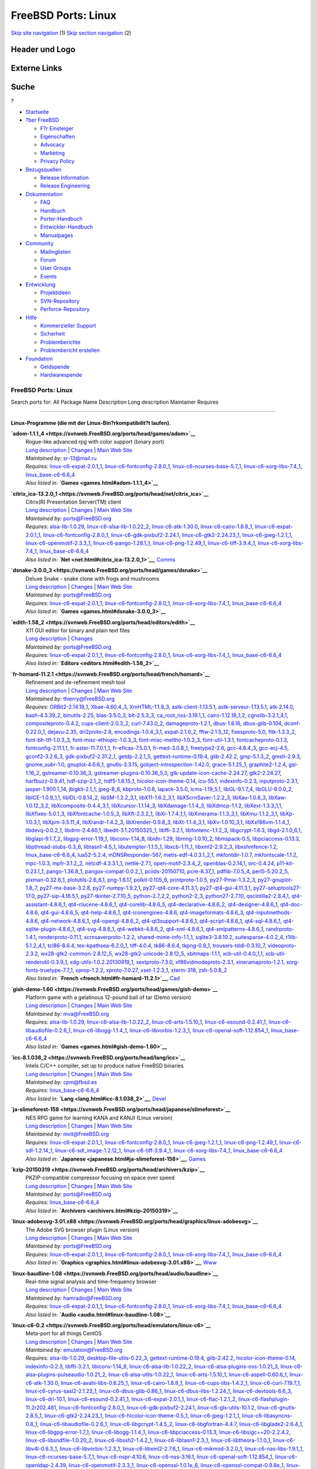 ====================
FreeBSD Ports: Linux
====================

.. raw:: html

   <div id="containerwrap">

.. raw:: html

   <div id="container">

`Skip site navigation <#content>`__ (1) `Skip section
navigation <#contentwrap>`__ (2)

.. raw:: html

   <div id="headercontainer">

.. raw:: html

   <div id="header">

Header und Logo
---------------

.. raw:: html

   <div id="headerlogoleft">

|FreeBSD|

.. raw:: html

   </div>

.. raw:: html

   <div id="headerlogoright">

Externe Links
-------------

.. raw:: html

   <div id="searchnav">

.. raw:: html

   </div>

.. raw:: html

   <div id="search">

.. raw:: html

   <div>

Suche
-----

.. raw:: html

   <div>

?

.. raw:: html

   </div>

.. raw:: html

   </div>

.. raw:: html

   </div>

.. raw:: html

   </div>

.. raw:: html

   </div>

.. raw:: html

   <div id="menu">

-  `Startseite <../>`__

-  `?ber FreeBSD <../about.html>`__

   -  `F?r Einsteiger <../projects/newbies.html>`__
   -  `Eigenschaften <../features.html>`__
   -  `Advocacy <../../advocacy/>`__
   -  `Marketing <../../marketing/>`__
   -  `Privacy Policy <../../privacy.html>`__

-  `Bezugsquellen <../where.html>`__

   -  `Release Information <../releases/>`__
   -  `Release Engineering <../../releng/>`__

-  `Dokumentation <../docs.html>`__

   -  `FAQ <../../doc/de_DE.ISO8859-1/books/faq/>`__
   -  `Handbuch <../../doc/de_DE.ISO8859-1/books/handbook/>`__
   -  `Porter-Handbuch <../../doc/de_DE.ISO8859-1/books/porters-handbook>`__
   -  `Entwickler-Handbuch <../../doc/de_DE.ISO8859-1/books/developers-handbook>`__
   -  `Manualpages <//www.FreeBSD.org/cgi/man.cgi>`__

-  `Community <../community.html>`__

   -  `Mailinglisten <../community/mailinglists.html>`__
   -  `Forum <http://forums.freebsd.org>`__
   -  `User Groups <../../usergroups.html>`__
   -  `Events <../../events/events.html>`__

-  `Entwicklung <../../projects/index.html>`__

   -  `Projektideen <http://wiki.FreeBSD.org/IdeasPage>`__
   -  `SVN-Repository <http://svnweb.FreeBSD.org>`__
   -  `Perforce-Repository <http://p4web.FreeBSD.org>`__

-  `Hilfe <../support.html>`__

   -  `Kommerzieller Support <../../commercial/commercial.html>`__
   -  `Sicherheit <../../security/>`__
   -  `Problemberichte <//www.FreeBSD.org/cgi/query-pr-summary.cgi>`__
   -  `Problembericht erstellen <../send-pr.html>`__

-  `Foundation <http://www.freebsdfoundation.org/>`__

   -  `Geldspende <http://www.freebsdfoundation.org/donate/>`__
   -  `Hardwarespende <../../donations/>`__

.. raw:: html

   </div>

.. raw:: html

   </div>

.. raw:: html

   <div id="content">

.. raw:: html

   <div id="sidewrap">

.. raw:: html

   </div>

.. raw:: html

   <div id="contentwrap">

FreeBSD Ports: Linux
====================

Search ports for: All Package Name Description Long description
Maintainer Requires

--------------

Linux-Programme (die mit der Linux-Bin?rkompatibilit?t laufen).
~~~~~~~~~~~~~~~~~~~~~~~~~~~~~~~~~~~~~~~~~~~~~~~~~~~~~~~~~~~~~~~

**\ `adom-1.1.1\_4 <https://svnweb.FreeBSD.org/ports/head/games/adom>`__**
    | Rogue-like advanced rpg with color support (binary port)
    | `Long
      description <https://svnweb.FreeBSD.org/ports/head/games/adom/pkg-descr?revision=HEAD?revision=HEAD>`__
      \|
      `Changes <https://svnweb.FreeBSD.org/ports/head/games/adom/?view=log>`__
      \| `Main Web Site <http://www.adom.de/>`__
    | *Maintained by:* sr-13@mail.ru
    | *Requires:*
      `linux-c6-expat-2.0.1\_1 <textproc.html#linux-c6-expat-2.0.1_1>`__,
      `linux-c6-fontconfig-2.8.0\_1 <x11-fonts.html#linux-c6-fontconfig-2.8.0_1>`__,
      `linux-c6-ncurses-base-5.7\_1 <devel.html#linux-c6-ncurses-base-5.7_1>`__,
      `linux-c6-xorg-libs-7.4\_1 <x11.html#linux-c6-xorg-libs-7.4_1>`__,
      `linux\_base-c6-6.6\_4 <emulators.html#linux_base-c6-6.6_4>`__
    | *Also listed in:* **`Games <games.html#adom-1.1.1_4>`__**

**\ `citrix\_ica-13.2.0\_1 <https://svnweb.FreeBSD.org/ports/head/net/citrix_ica>`__**
    | Citrix(R) Presentation Server(TM) client
    | `Long
      description <https://svnweb.FreeBSD.org/ports/head/net/citrix_ica/pkg-descr?revision=HEAD?revision=HEAD>`__
      \|
      `Changes <https://svnweb.FreeBSD.org/ports/head/net/citrix_ica/?view=log>`__
      \| `Main Web
      Site <http://www.citrix.com/products/receiver/overview.html>`__
    | *Maintained by:* ports@FreeBSD.org
    | *Requires:* `alsa-lib-1.0.29 <audio.html#alsa-lib-1.0.29>`__,
      `linux-c6-alsa-lib-1.0.22\_2 <audio.html#linux-c6-alsa-lib-1.0.22_2>`__,
      `linux-c6-atk-1.30.0 <accessibility.html#linux-c6-atk-1.30.0>`__,
      `linux-c6-cairo-1.8.8\_1 <graphics.html#linux-c6-cairo-1.8.8_1>`__,
      `linux-c6-expat-2.0.1\_1 <textproc.html#linux-c6-expat-2.0.1_1>`__,
      `linux-c6-fontconfig-2.8.0\_1 <x11-fonts.html#linux-c6-fontconfig-2.8.0_1>`__,
      `linux-c6-gdk-pixbuf2-2.24.1 <graphics.html#linux-c6-gdk-pixbuf2-2.24.1>`__,
      `linux-c6-gtk2-2.24.23\_1 <x11-toolkits.html#linux-c6-gtk2-2.24.23_1>`__,
      `linux-c6-jpeg-1.2.1\_1 <graphics.html#linux-c6-jpeg-1.2.1_1>`__,
      `linux-c6-openmotif-2.3.3\_1 <x11-toolkits.html#linux-c6-openmotif-2.3.3_1>`__,
      `linux-c6-pango-1.28.1\_1 <x11-toolkits.html#linux-c6-pango-1.28.1_1>`__,
      `linux-c6-png-1.2.49\_1 <graphics.html#linux-c6-png-1.2.49_1>`__,
      `linux-c6-tiff-3.9.4\_1 <graphics.html#linux-c6-tiff-3.9.4_1>`__,
      `linux-c6-xorg-libs-7.4\_1 <x11.html#linux-c6-xorg-libs-7.4_1>`__,
      `linux\_base-c6-6.6\_4 <emulators.html#linux_base-c6-6.6_4>`__
    | *Also listed in:* **`Net <net.html#citrix_ica-13.2.0_1>`__**,
      `Comms <comms.html#citrix_ica-13.2.0_1>`__

**\ `dsnake-3.0.0\_3 <https://svnweb.FreeBSD.org/ports/head/games/dsnake>`__**
    | Deluxe Snake - snake clone with frogs and mushrooms
    | `Long
      description <https://svnweb.FreeBSD.org/ports/head/games/dsnake/pkg-descr?revision=HEAD?revision=HEAD>`__
      \|
      `Changes <https://svnweb.FreeBSD.org/ports/head/games/dsnake/?view=log>`__
      \| `Main Web Site <http://bitblaze.com/>`__
    | *Maintained by:* ports@FreeBSD.org
    | *Requires:*
      `linux-c6-expat-2.0.1\_1 <textproc.html#linux-c6-expat-2.0.1_1>`__,
      `linux-c6-fontconfig-2.8.0\_1 <x11-fonts.html#linux-c6-fontconfig-2.8.0_1>`__,
      `linux-c6-xorg-libs-7.4\_1 <x11.html#linux-c6-xorg-libs-7.4_1>`__,
      `linux\_base-c6-6.6\_4 <emulators.html#linux_base-c6-6.6_4>`__
    | *Also listed in:* **`Games <games.html#dsnake-3.0.0_3>`__**

**\ `edith-1.58\_2 <https://svnweb.FreeBSD.org/ports/head/editors/edith>`__**
    | X11 GUI editor for binary and plain text files
    | `Long
      description <https://svnweb.FreeBSD.org/ports/head/editors/edith/pkg-descr?revision=HEAD?revision=HEAD>`__
      \|
      `Changes <https://svnweb.FreeBSD.org/ports/head/editors/edith/?view=log>`__
    | *Maintained by:* ports@FreeBSD.org
    | *Requires:*
      `linux-c6-expat-2.0.1\_1 <textproc.html#linux-c6-expat-2.0.1_1>`__,
      `linux-c6-fontconfig-2.8.0\_1 <x11-fonts.html#linux-c6-fontconfig-2.8.0_1>`__,
      `linux-c6-xorg-libs-7.4\_1 <x11.html#linux-c6-xorg-libs-7.4_1>`__,
      `linux\_base-c6-6.6\_4 <emulators.html#linux_base-c6-6.6_4>`__
    | *Also listed in:* **`Editors <editors.html#edith-1.58_2>`__**

**\ `fr-homard-11.2.1 <https://svnweb.FreeBSD.org/ports/head/french/homard>`__**
    | Refinement and de-refinement mesh tool
    | `Long
      description <https://svnweb.FreeBSD.org/ports/head/french/homard/pkg-descr?revision=HEAD?revision=HEAD?revision=HEAD>`__
      \|
      `Changes <https://svnweb.FreeBSD.org/ports/head/french/homard/?view=log>`__
      \| `Main Web Site <http://www.code-aster.org/outils/homard>`__
    | *Maintained by:* thierry@FreeBSD.org
    | *Requires:* `ORBit2-2.14.19\_1 <devel.html#ORBit2-2.14.19_1>`__,
      `Xbae-4.60.4\_3 <x11-toolkits.html#Xbae-4.60.4_3>`__,
      `XmHTML-1.1.9\_3 <x11-toolkits.html#XmHTML-1.1.9_3>`__,
      `astk-client-1.13.5.1 <cad.html#astk-client-1.13.5.1>`__,
      `astk-serveur-1.13.5.1 <cad.html#astk-serveur-1.13.5.1>`__,
      `atk-2.14.0 <accessibility.html#atk-2.14.0>`__,
      `bash-4.3.39\_2 <shells.html#bash-4.3.39_2>`__,
      `binutils-2.25 <devel.html#binutils-2.25>`__,
      `blas-3.5.0\_3 <math.html#blas-3.5.0_3>`__,
      `blt-2.5.3\_3 <x11-toolkits.html#blt-2.5.3_3>`__,
      `ca\_root\_nss-3.19.1\_1 <security.html#ca_root_nss-3.19.1_1>`__,
      `cairo-1.12.18\_1,2 <graphics.html#cairo-1.12.18_1,2>`__,
      `cgnslib-3.2.1\_4,1 <science.html#cgnslib-3.2.1_4,1>`__,
      `compositeproto-0.4.2 <x11.html#compositeproto-0.4.2>`__,
      `cups-client-2.0.3\_2 <print.html#cups-client-2.0.3_2>`__,
      `curl-7.43.0\_2 <ftp.html#curl-7.43.0_2>`__,
      `damageproto-1.2.1 <x11.html#damageproto-1.2.1>`__,
      `dbus-1.8.16 <devel.html#dbus-1.8.16>`__,
      `dbus-glib-0.104 <devel.html#dbus-glib-0.104>`__,
      `dconf-0.22.0\_1 <devel.html#dconf-0.22.0_1>`__,
      `dejavu-2.35 <x11-fonts.html#dejavu-2.35>`__,
      `dri2proto-2.8 <x11.html#dri2proto-2.8>`__,
      `encodings-1.0.4\_3,1 <x11-fonts.html#encodings-1.0.4_3,1>`__,
      `expat-2.1.0\_2 <textproc.html#expat-2.1.0_2>`__,
      `fftw-2.1.5\_12 <math.html#fftw-2.1.5_12>`__,
      `fixesproto-5.0 <x11.html#fixesproto-5.0>`__,
      `fltk-1.3.3\_2 <x11-toolkits.html#fltk-1.3.3_2>`__,
      `font-bh-ttf-1.0.3\_3 <x11-fonts.html#font-bh-ttf-1.0.3_3>`__,
      `font-misc-ethiopic-1.0.3\_3 <x11-fonts.html#font-misc-ethiopic-1.0.3_3>`__,
      `font-misc-meltho-1.0.3\_3 <x11-fonts.html#font-misc-meltho-1.0.3_3>`__,
      `font-util-1.3.1 <x11-fonts.html#font-util-1.3.1>`__,
      `fontcacheproto-0.1.3 <x11-fonts.html#fontcacheproto-0.1.3>`__,
      `fontconfig-2.11.1,1 <x11-fonts.html#fontconfig-2.11.1,1>`__,
      `fr-aster-11.7.0.1\_1 <french.html#fr-aster-11.7.0.1_1>`__,
      `fr-eficas-7.5.0.1 <french.html#fr-eficas-7.5.0.1>`__,
      `fr-med-3.0.8\_1 <french.html#fr-med-3.0.8_1>`__,
      `freetype2-2.6 <print.html#freetype2-2.6>`__,
      `gcc-4.8.4\_3 <lang.html#gcc-4.8.4_3>`__,
      `gcc-ecj-4.5 <lang.html#gcc-ecj-4.5>`__,
      `gconf2-3.2.6\_3 <devel.html#gconf2-3.2.6_3>`__,
      `gdk-pixbuf2-2.31.2\_1 <graphics.html#gdk-pixbuf2-2.31.2_1>`__,
      `getdp-2.2.1\_5 <science.html#getdp-2.2.1_5>`__,
      `gettext-runtime-0.19.4 <devel.html#gettext-runtime-0.19.4>`__,
      `glib-2.42.2 <devel.html#glib-2.42.2>`__,
      `gmp-5.1.3\_2 <math.html#gmp-5.1.3_2>`__,
      `gmsh-2.9.3 <cad.html#gmsh-2.9.3>`__,
      `gnome\_subr-1.0 <sysutils.html#gnome_subr-1.0>`__,
      `gnuplot-4.6.6\_1 <math.html#gnuplot-4.6.6_1>`__,
      `gnutls-3.3.15 <security.html#gnutls-3.3.15>`__,
      `gobject-introspection-1.42.0 <devel.html#gobject-introspection-1.42.0>`__,
      `grace-5.1.25\_1 <math.html#grace-5.1.25_1>`__,
      `graphite2-1.2.4 <graphics.html#graphite2-1.2.4>`__,
      `gsl-1.16\_2 <math.html#gsl-1.16_2>`__,
      `gstreamer-0.10.36\_3 <multimedia.html#gstreamer-0.10.36_3>`__,
      `gstreamer-plugins-0.10.36\_5,3 <multimedia.html#gstreamer-plugins-0.10.36_5,3>`__,
      `gtk-update-icon-cache-2.24.27 <graphics.html#gtk-update-icon-cache-2.24.27>`__,
      `gtk2-2.24.27 <x11-toolkits.html#gtk2-2.24.27>`__,
      `harfbuzz-0.9.41 <print.html#harfbuzz-0.9.41>`__,
      `hdf-szip-2.1\_2 <science.html#hdf-szip-2.1_2>`__,
      `hdf5-1.8.15\_1 <science.html#hdf5-1.8.15_1>`__,
      `hicolor-icon-theme-0.14 <misc.html#hicolor-icon-theme-0.14>`__,
      `icu-55.1 <devel.html#icu-55.1>`__,
      `indexinfo-0.2.3 <print.html#indexinfo-0.2.3>`__,
      `inputproto-2.3.1 <x11.html#inputproto-2.3.1>`__,
      `jasper-1.900.1\_14 <graphics.html#jasper-1.900.1_14>`__,
      `jbigkit-2.1\_1 <graphics.html#jbigkit-2.1_1>`__,
      `jpeg-8\_6 <graphics.html#jpeg-8_6>`__,
      `kbproto-1.0.6 <x11.html#kbproto-1.0.6>`__,
      `lapack-3.5.0 <math.html#lapack-3.5.0>`__,
      `lcms-1.19\_5,1 <graphics.html#lcms-1.19_5,1>`__,
      `libGL-9.1.7\_4 <graphics.html#libGL-9.1.7_4>`__,
      `libGLU-9.0.0\_2 <graphics.html#libGLU-9.0.0_2>`__,
      `libICE-1.0.9\_1,1 <x11.html#libICE-1.0.9_1,1>`__,
      `libIDL-0.8.14\_2 <devel.html#libIDL-0.8.14_2>`__,
      `libSM-1.2.2\_3,1 <x11.html#libSM-1.2.2_3,1>`__,
      `libX11-1.6.2\_3,1 <x11.html#libX11-1.6.2_3,1>`__,
      `libXScrnSaver-1.2.2\_3 <x11.html#libXScrnSaver-1.2.2_3>`__,
      `libXau-1.0.8\_3 <x11.html#libXau-1.0.8_3>`__,
      `libXaw-1.0.12\_3,2 <x11-toolkits.html#libXaw-1.0.12_3,2>`__,
      `libXcomposite-0.4.4\_3,1 <x11.html#libXcomposite-0.4.4_3,1>`__,
      `libXcursor-1.1.14\_3 <x11.html#libXcursor-1.1.14_3>`__,
      `libXdamage-1.1.4\_3 <x11.html#libXdamage-1.1.4_3>`__,
      `libXdmcp-1.1.2 <x11.html#libXdmcp-1.1.2>`__,
      `libXext-1.3.3\_1,1 <x11.html#libXext-1.3.3_1,1>`__,
      `libXfixes-5.0.1\_3 <x11.html#libXfixes-5.0.1_3>`__,
      `libXfontcache-1.0.5\_3 <x11-fonts.html#libXfontcache-1.0.5_3>`__,
      `libXft-2.3.2\_1 <x11-fonts.html#libXft-2.3.2_1>`__,
      `libXi-1.7.4\_1,1 <x11.html#libXi-1.7.4_1,1>`__,
      `libXinerama-1.1.3\_3,1 <x11.html#libXinerama-1.1.3_3,1>`__,
      `libXmu-1.1.2\_3,1 <x11-toolkits.html#libXmu-1.1.2_3,1>`__,
      `libXp-1.0.3,1 <x11.html#libXp-1.0.3,1>`__,
      `libXpm-3.5.11\_4 <x11.html#libXpm-3.5.11_4>`__,
      `libXrandr-1.4.2\_3 <x11.html#libXrandr-1.4.2_3>`__,
      `libXrender-0.9.8\_3 <x11.html#libXrender-0.9.8_3>`__,
      `libXt-1.1.4\_3,1 <x11-toolkits.html#libXt-1.1.4_3,1>`__,
      `libXv-1.0.10\_3,1 <x11.html#libXv-1.0.10_3,1>`__,
      `libXxf86vm-1.1.4\_1 <x11.html#libXxf86vm-1.1.4_1>`__,
      `libdevq-0.0.2\_1 <devel.html#libdevq-0.0.2_1>`__,
      `libdrm-2.4.60,1 <graphics.html#libdrm-2.4.60,1>`__,
      `libedit-3.1.20150325\_1 <devel.html#libedit-3.1.20150325_1>`__,
      `libffi-3.2.1 <devel.html#libffi-3.2.1>`__,
      `libfontenc-1.1.2\_3 <x11-fonts.html#libfontenc-1.1.2_3>`__,
      `libgcrypt-1.6.3 <security.html#libgcrypt-1.6.3>`__,
      `libgd-2.1.0\_6,1 <graphics.html#libgd-2.1.0_6,1>`__,
      `libglapi-9.1.7\_2 <graphics.html#libglapi-9.1.7_2>`__,
      `libgpg-error-1.19\_1 <security.html#libgpg-error-1.19_1>`__,
      `libiconv-1.14\_8 <converters.html#libiconv-1.14_8>`__,
      `libidn-1.29 <dns.html#libidn-1.29>`__,
      `libmng-1.0.10\_2 <graphics.html#libmng-1.0.10_2>`__,
      `libmspack-0.5 <archivers.html#libmspack-0.5>`__,
      `libpciaccess-0.13.3 <devel.html#libpciaccess-0.13.3>`__,
      `libpthread-stubs-0.3\_6 <devel.html#libpthread-stubs-0.3_6>`__,
      `libtasn1-4.5\_1 <security.html#libtasn1-4.5_1>`__,
      `libutempter-1.1.5\_1 <sysutils.html#libutempter-1.1.5_1>`__,
      `libxcb-1.11\_1 <x11.html#libxcb-1.11_1>`__,
      `libxml2-2.9.2\_3 <textproc.html#libxml2-2.9.2_3>`__,
      `libxshmfence-1.2 <x11.html#libxshmfence-1.2>`__,
      `linux\_base-c6-6.6\_4 <emulators.html#linux_base-c6-6.6_4>`__,
      `lua52-5.2.4 <lang.html#lua52-5.2.4>`__,
      `mDNSResponder-567 <net.html#mDNSResponder-567>`__,
      `metis-edf-4.0.3.1\_2,1 <math.html#metis-edf-4.0.3.1_2,1>`__,
      `mkfontdir-1.0.7 <x11-fonts.html#mkfontdir-1.0.7>`__,
      `mkfontscale-1.1.2 <x11-fonts.html#mkfontscale-1.1.2>`__,
      `mpc-1.0.3 <math.html#mpc-1.0.3>`__,
      `mpfr-3.1.2\_2 <math.html#mpfr-3.1.2_2>`__,
      `netcdf-4.3.3.1\_1 <science.html#netcdf-4.3.3.1_1>`__,
      `nettle-2.7.1 <security.html#nettle-2.7.1>`__,
      `open-motif-2.3.4\_2 <x11-toolkits.html#open-motif-2.3.4_2>`__,
      `openblas-0.2.14,1 <math.html#openblas-0.2.14,1>`__,
      `orc-0.4.24 <devel.html#orc-0.4.24>`__,
      `p11-kit-0.23.1\_1 <security.html#p11-kit-0.23.1_1>`__,
      `pango-1.36.8\_1 <x11-toolkits.html#pango-1.36.8_1>`__,
      `pangox-compat-0.0.2\_1 <x11-toolkits.html#pangox-compat-0.0.2_1>`__,
      `pciids-20150710 <misc.html#pciids-20150710>`__,
      `pcre-8.37\_1 <devel.html#pcre-8.37_1>`__,
      `pdflib-7.0.5\_4 <print.html#pdflib-7.0.5_4>`__,
      `perl5-5.20.2\_5 <lang.html#perl5-5.20.2_5>`__,
      `pixman-0.32.6\_1 <x11.html#pixman-0.32.6_1>`__,
      `plotutils-2.6\_6,1 <graphics.html#plotutils-2.6_6,1>`__,
      `png-1.6.17 <graphics.html#png-1.6.17>`__,
      `polkit-0.105\_6 <sysutils.html#polkit-0.105_6>`__,
      `printproto-1.0.5 <x11.html#printproto-1.0.5>`__,
      `py27-Pmw-1.3.2\_3 <x11-toolkits.html#py27-Pmw-1.3.2_3>`__,
      `py27-gnuplot-1.8\_7 <math.html#py27-gnuplot-1.8_7>`__,
      `py27-mx-base-3.2.8 <lang.html#py27-mx-base-3.2.8>`__,
      `py27-numpy-1.9.2,1 <math.html#py27-numpy-1.9.2,1>`__,
      `py27-qt4-core-4.11.3,1 <devel.html#py27-qt4-core-4.11.3,1>`__,
      `py27-qt4-gui-4.11.3,1 <x11-toolkits.html#py27-qt4-gui-4.11.3,1>`__,
      `py27-setuptools27-17.0 <devel.html#py27-setuptools27-17.0>`__,
      `py27-sip-4.16.5,1 <devel.html#py27-sip-4.16.5,1>`__,
      `py27-tkinter-2.7.10\_5 <x11-toolkits.html#py27-tkinter-2.7.10_5>`__,
      `python-2.7\_2,2 <lang.html#python-2.7_2,2>`__,
      `python2-2\_3 <lang.html#python2-2_3>`__,
      `python27-2.7.10 <lang.html#python27-2.7.10>`__,
      `qscintilla2-2.8.4,1 <devel.html#qscintilla2-2.8.4,1>`__,
      `qt4-assistant-4.8.6\_1 <devel.html#qt4-assistant-4.8.6_1>`__,
      `qt4-clucene-4.8.6\_1 <textproc.html#qt4-clucene-4.8.6_1>`__,
      `qt4-corelib-4.8.6\_5 <devel.html#qt4-corelib-4.8.6_5>`__,
      `qt4-declarative-4.8.6\_2 <x11-toolkits.html#qt4-declarative-4.8.6_2>`__,
      `qt4-designer-4.8.6\_1 <devel.html#qt4-designer-4.8.6_1>`__,
      `qt4-doc-4.8.6 <misc.html#qt4-doc-4.8.6>`__,
      `qt4-gui-4.8.6\_5 <x11-toolkits.html#qt4-gui-4.8.6_5>`__,
      `qt4-help-4.8.6\_1 <devel.html#qt4-help-4.8.6_1>`__,
      `qt4-iconengines-4.8.6 <graphics.html#qt4-iconengines-4.8.6>`__,
      `qt4-imageformats-4.8.6\_3 <graphics.html#qt4-imageformats-4.8.6_3>`__,
      `qt4-inputmethods-4.8.6 <x11.html#qt4-inputmethods-4.8.6>`__,
      `qt4-network-4.8.6\_1 <net.html#qt4-network-4.8.6_1>`__,
      `qt4-opengl-4.8.6\_2 <graphics.html#qt4-opengl-4.8.6_2>`__,
      `qt4-qt3support-4.8.6\_1 <devel.html#qt4-qt3support-4.8.6_1>`__,
      `qt4-script-4.8.6\_1 <devel.html#qt4-script-4.8.6_1>`__,
      `qt4-sql-4.8.6\_1 <databases.html#qt4-sql-4.8.6_1>`__,
      `qt4-sqlite-plugin-4.8.6\_1 <databases.html#qt4-sqlite-plugin-4.8.6_1>`__,
      `qt4-svg-4.8.6\_1 <graphics.html#qt4-svg-4.8.6_1>`__,
      `qt4-webkit-4.8.6\_2 <www.html#qt4-webkit-4.8.6_2>`__,
      `qt4-xml-4.8.6\_1 <textproc.html#qt4-xml-4.8.6_1>`__,
      `qt4-xmlpatterns-4.8.6\_1 <textproc.html#qt4-xmlpatterns-4.8.6_1>`__,
      `randrproto-1.4.1 <x11.html#randrproto-1.4.1>`__,
      `renderproto-0.11.1 <x11.html#renderproto-0.11.1>`__,
      `scrnsaverproto-1.2.2 <x11.html#scrnsaverproto-1.2.2>`__,
      `shared-mime-info-1.1\_1 <misc.html#shared-mime-info-1.1_1>`__,
      `sqlite3-3.8.10.2 <databases.html#sqlite3-3.8.10.2>`__,
      `suitesparse-4.0.2\_4 <math.html#suitesparse-4.0.2_4>`__,
      `t1lib-5.1.2\_4,1 <devel.html#t1lib-5.1.2_4,1>`__,
      `tcl86-8.6.4 <lang.html#tcl86-8.6.4>`__,
      `tex-kpathsea-6.2.0\_1 <devel.html#tex-kpathsea-6.2.0_1>`__,
      `tiff-4.0.4 <graphics.html#tiff-4.0.4>`__,
      `tk86-8.6.4 <x11-toolkits.html#tk86-8.6.4>`__,
      `tkpng-0.9\_1 <graphics.html#tkpng-0.9_1>`__,
      `trousers-tddl-0.3.10\_7 <security.html#trousers-tddl-0.3.10_7>`__,
      `videoproto-2.3.2 <x11.html#videoproto-2.3.2>`__,
      `wx28-gtk2-common-2.8.12\_5 <x11-toolkits.html#wx28-gtk2-common-2.8.12_5>`__,
      `wx28-gtk2-unicode-2.8.12\_5 <x11-toolkits.html#wx28-gtk2-unicode-2.8.12_5>`__,
      `xbitmaps-1.1.1 <x11.html#xbitmaps-1.1.1>`__,
      `xcb-util-0.4.0\_1,1 <x11.html#xcb-util-0.4.0_1,1>`__,
      `xcb-util-renderutil-0.3.9\_1 <x11.html#xcb-util-renderutil-0.3.9_1>`__,
      `xdg-utils-1.0.2.20130919\_1 <devel.html#xdg-utils-1.0.2.20130919_1>`__,
      `xextproto-7.3.0 <x11.html#xextproto-7.3.0>`__,
      `xf86vidmodeproto-2.3.1 <x11.html#xf86vidmodeproto-2.3.1>`__,
      `xineramaproto-1.2.1 <x11.html#xineramaproto-1.2.1>`__,
      `xorg-fonts-truetype-7.7\_1 <x11-fonts.html#xorg-fonts-truetype-7.7_1>`__,
      `xprop-1.2.2 <x11.html#xprop-1.2.2>`__,
      `xproto-7.0.27 <x11.html#xproto-7.0.27>`__,
      `xset-1.2.3\_1 <x11.html#xset-1.2.3_1>`__,
      `xterm-318 <x11.html#xterm-318>`__,
      `zsh-5.0.8\_2 <shells.html#zsh-5.0.8_2>`__
    | *Also listed in:* **`French <french.html#fr-homard-11.2.1>`__**,
      `Cad <cad.html#fr-homard-11.2.1>`__

**\ `gish-demo-1.60 <https://svnweb.FreeBSD.org/ports/head/games/gish-demo>`__**
    | Platform game with a gelatinous 12-pound ball of tar (Demo
      version)
    | `Long
      description <https://svnweb.FreeBSD.org/ports/head/games/gish-demo/pkg-descr?revision=HEAD?revision=HEAD>`__
      \|
      `Changes <https://svnweb.FreeBSD.org/ports/head/games/gish-demo/?view=log>`__
      \| `Main Web
      Site <http://www.chroniclogic.com/index.htm?gish.htm>`__
    | *Maintained by:* mva@FreeBSD.org
    | *Requires:* `alsa-lib-1.0.29 <audio.html#alsa-lib-1.0.29>`__,
      `linux-c6-alsa-lib-1.0.22\_2 <audio.html#linux-c6-alsa-lib-1.0.22_2>`__,
      `linux-c6-arts-1.5.10\_1 <audio.html#linux-c6-arts-1.5.10_1>`__,
      `linux-c6-esound-0.2.41\_1 <audio.html#linux-c6-esound-0.2.41_1>`__,
      `linux-c6-libaudiofile-0.2.6\_1 <audio.html#linux-c6-libaudiofile-0.2.6_1>`__,
      `linux-c6-libogg-1.1.4\_1 <audio.html#linux-c6-libogg-1.1.4_1>`__,
      `linux-c6-libvorbis-1.2.3\_1 <audio.html#linux-c6-libvorbis-1.2.3_1>`__,
      `linux-c6-openal-soft-1.12.854\_1 <audio.html#linux-c6-openal-soft-1.12.854_1>`__,
      `linux\_base-c6-6.6\_4 <emulators.html#linux_base-c6-6.6_4>`__
    | *Also listed in:* **`Games <games.html#gish-demo-1.60>`__**

**\ `icc-8.1.038\_2 <https://svnweb.FreeBSD.org/ports/head/lang/icc>`__**
    | Intels C/C++ compiler, set up to produce native FreeBSD binaries
    | `Long
      description <https://svnweb.FreeBSD.org/ports/head/lang/icc/pkg-descr?revision=HEAD?revision=HEAD?revision=HEAD>`__
      \|
      `Changes <https://svnweb.FreeBSD.org/ports/head/lang/icc/?view=log>`__
      \| `Main Web
      Site <https://software.intel.com/en-us/c-compilers>`__
    | *Maintained by:* cpm@fbsd.es
    | *Requires:*
      `linux\_base-c6-6.6\_4 <emulators.html#linux_base-c6-6.6_4>`__
    | *Also listed in:* **`Lang <lang.html#icc-8.1.038_2>`__**,
      `Devel <devel.html#icc-8.1.038_2>`__

**\ `ja-slimeforest-158 <https://svnweb.FreeBSD.org/ports/head/japanese/slimeforest>`__**
    | NES RPG game for learning KANA and KANJI (Linux version)
    | `Long
      description <https://svnweb.FreeBSD.org/ports/head/japanese/slimeforest/pkg-descr?revision=HEAD?revision=HEAD?revision=HEAD>`__
      \|
      `Changes <https://svnweb.FreeBSD.org/ports/head/japanese/slimeforest/?view=log>`__
      \| `Main Web Site <http://lrnj.com/>`__
    | *Maintained by:* nivit@FreeBSD.org
    | *Requires:*
      `linux-c6-expat-2.0.1\_1 <textproc.html#linux-c6-expat-2.0.1_1>`__,
      `linux-c6-fontconfig-2.8.0\_1 <x11-fonts.html#linux-c6-fontconfig-2.8.0_1>`__,
      `linux-c6-jpeg-1.2.1\_1 <graphics.html#linux-c6-jpeg-1.2.1_1>`__,
      `linux-c6-png-1.2.49\_1 <graphics.html#linux-c6-png-1.2.49_1>`__,
      `linux-c6-sdl-1.2.14\_1 <devel.html#linux-c6-sdl-1.2.14_1>`__,
      `linux-c6-sdl\_image-1.2.12\_1 <graphics.html#linux-c6-sdl_image-1.2.12_1>`__,
      `linux-c6-tiff-3.9.4\_1 <graphics.html#linux-c6-tiff-3.9.4_1>`__,
      `linux-c6-xorg-libs-7.4\_1 <x11.html#linux-c6-xorg-libs-7.4_1>`__,
      `linux\_base-c6-6.6\_4 <emulators.html#linux_base-c6-6.6_4>`__
    | *Also listed in:*
      **`Japanese <japanese.html#ja-slimeforest-158>`__**,
      `Games <games.html#ja-slimeforest-158>`__

**\ `kzip-20150319 <https://svnweb.FreeBSD.org/ports/head/archivers/kzip>`__**
    | PKZIP-compatible compressor focusing on space over speed
    | `Long
      description <https://svnweb.FreeBSD.org/ports/head/archivers/kzip/pkg-descr?revision=HEAD?revision=HEAD>`__
      \|
      `Changes <https://svnweb.FreeBSD.org/ports/head/archivers/kzip/?view=log>`__
      \| `Main Web Site <http://www.advsys.net/ken/>`__
    | *Maintained by:* ports@FreeBSD.org
    | *Requires:*
      `linux\_base-c6-6.6\_4 <emulators.html#linux_base-c6-6.6_4>`__
    | *Also listed in:* **`Archivers <archivers.html#kzip-20150319>`__**

**\ `linux-adobesvg-3.01.x88 <https://svnweb.FreeBSD.org/ports/head/graphics/linux-adobesvg>`__**
    | The Adobe SVG browser plugin (Linux version)
    | `Long
      description <https://svnweb.FreeBSD.org/ports/head/graphics/linux-adobesvg/pkg-descr?revision=HEAD?revision=HEAD>`__
      \|
      `Changes <https://svnweb.FreeBSD.org/ports/head/graphics/linux-adobesvg/?view=log>`__
      \| `Main Web Site <http://www.adobe.com/svg/>`__
    | *Maintained by:* ports@FreeBSD.org
    | *Requires:*
      `linux-c6-expat-2.0.1\_1 <textproc.html#linux-c6-expat-2.0.1_1>`__,
      `linux-c6-fontconfig-2.8.0\_1 <x11-fonts.html#linux-c6-fontconfig-2.8.0_1>`__,
      `linux-c6-xorg-libs-7.4\_1 <x11.html#linux-c6-xorg-libs-7.4_1>`__,
      `linux\_base-c6-6.6\_4 <emulators.html#linux_base-c6-6.6_4>`__
    | *Also listed in:*
      **`Graphics <graphics.html#linux-adobesvg-3.01.x88>`__**,
      `Www <www.html#linux-adobesvg-3.01.x88>`__

**\ `linux-baudline-1.08 <https://svnweb.FreeBSD.org/ports/head/audio/baudline>`__**
    | Real-time signal analysis and time-frequency browser
    | `Long
      description <https://svnweb.FreeBSD.org/ports/head/audio/baudline/pkg-descr?revision=HEAD?revision=HEAD>`__
      \|
      `Changes <https://svnweb.FreeBSD.org/ports/head/audio/baudline/?view=log>`__
      \| `Main Web Site <http://www.baudline.com/>`__
    | *Maintained by:* hamradio@FreeBSD.org
    | *Requires:*
      `linux-c6-expat-2.0.1\_1 <textproc.html#linux-c6-expat-2.0.1_1>`__,
      `linux-c6-fontconfig-2.8.0\_1 <x11-fonts.html#linux-c6-fontconfig-2.8.0_1>`__,
      `linux-c6-xorg-libs-7.4\_1 <x11.html#linux-c6-xorg-libs-7.4_1>`__,
      `linux\_base-c6-6.6\_4 <emulators.html#linux_base-c6-6.6_4>`__
    | *Also listed in:* **`Audio <audio.html#linux-baudline-1.08>`__**

**\ `linux-c6-0.2 <https://svnweb.FreeBSD.org/ports/head/emulators/linux-c6>`__**
    | Meta-port for all things CentOS
    | `Long
      description <https://svnweb.FreeBSD.org/ports/head/emulators/linux-c6/pkg-descr?revision=HEAD?revision=HEAD>`__
      \|
      `Changes <https://svnweb.FreeBSD.org/ports/head/emulators/linux-c6/?view=log>`__
      \| `Main Web Site <http://centos.org>`__
    | *Maintained by:* emulation@FreeBSD.org
    | *Requires:* `alsa-lib-1.0.29 <audio.html#alsa-lib-1.0.29>`__,
      `desktop-file-utils-0.22\_3 <devel.html#desktop-file-utils-0.22_3>`__,
      `gettext-runtime-0.19.4 <devel.html#gettext-runtime-0.19.4>`__,
      `glib-2.42.2 <devel.html#glib-2.42.2>`__,
      `hicolor-icon-theme-0.14 <misc.html#hicolor-icon-theme-0.14>`__,
      `indexinfo-0.2.3 <print.html#indexinfo-0.2.3>`__,
      `libffi-3.2.1 <devel.html#libffi-3.2.1>`__,
      `libiconv-1.14\_8 <converters.html#libiconv-1.14_8>`__,
      `linux-c6-alsa-lib-1.0.22\_2 <audio.html#linux-c6-alsa-lib-1.0.22_2>`__,
      `linux-c6-alsa-plugins-oss-1.0.21\_3 <audio.html#linux-c6-alsa-plugins-oss-1.0.21_3>`__,
      `linux-c6-alsa-plugins-pulseaudio-1.0.21\_2 <audio.html#linux-c6-alsa-plugins-pulseaudio-1.0.21_2>`__,
      `linux-c6-alsa-utils-1.0.22\_1 <audio.html#linux-c6-alsa-utils-1.0.22_1>`__,
      `linux-c6-arts-1.5.10\_1 <audio.html#linux-c6-arts-1.5.10_1>`__,
      `linux-c6-aspell-0.60.6\_1 <textproc.html#linux-c6-aspell-0.60.6_1>`__,
      `linux-c6-atk-1.30.0 <accessibility.html#linux-c6-atk-1.30.0>`__,
      `linux-c6-avahi-libs-0.6.25\_1 <net.html#linux-c6-avahi-libs-0.6.25_1>`__,
      `linux-c6-cairo-1.8.8\_1 <graphics.html#linux-c6-cairo-1.8.8_1>`__,
      `linux-c6-cups-libs-1.4.2\_1 <print.html#linux-c6-cups-libs-1.4.2_1>`__,
      `linux-c6-curl-7.19.7\_1 <ftp.html#linux-c6-curl-7.19.7_1>`__,
      `linux-c6-cyrus-sasl2-2.1.23\_1 <security.html#linux-c6-cyrus-sasl2-2.1.23_1>`__,
      `linux-c6-dbus-glib-0.86\_1 <devel.html#linux-c6-dbus-glib-0.86_1>`__,
      `linux-c6-dbus-libs-1.2.24\_1 <devel.html#linux-c6-dbus-libs-1.2.24_1>`__,
      `linux-c6-devtools-6.6\_3 <devel.html#linux-c6-devtools-6.6_3>`__,
      `linux-c6-dri-10.1 <graphics.html#linux-c6-dri-10.1>`__,
      `linux-c6-esound-0.2.41\_1 <audio.html#linux-c6-esound-0.2.41_1>`__,
      `linux-c6-expat-2.0.1\_1 <textproc.html#linux-c6-expat-2.0.1_1>`__,
      `linux-c6-flac-1.2.1\_2 <audio.html#linux-c6-flac-1.2.1_2>`__,
      `linux-c6-flashplugin-11.2r202.481 <www.html#linux-c6-flashplugin-11.2r202.481>`__,
      `linux-c6-fontconfig-2.8.0\_1 <x11-fonts.html#linux-c6-fontconfig-2.8.0_1>`__,
      `linux-c6-gdk-pixbuf2-2.24.1 <graphics.html#linux-c6-gdk-pixbuf2-2.24.1>`__,
      `linux-c6-glx-utils-10.1.2 <graphics.html#linux-c6-glx-utils-10.1.2>`__,
      `linux-c6-gnutls-2.8.5\_1 <security.html#linux-c6-gnutls-2.8.5_1>`__,
      `linux-c6-gtk2-2.24.23\_1 <x11-toolkits.html#linux-c6-gtk2-2.24.23_1>`__,
      `linux-c6-hicolor-icon-theme-0.5\_1 <x11-themes.html#linux-c6-hicolor-icon-theme-0.5_1>`__,
      `linux-c6-jpeg-1.2.1\_1 <graphics.html#linux-c6-jpeg-1.2.1_1>`__,
      `linux-c6-libasyncns-0.8\_1 <dns.html#linux-c6-libasyncns-0.8_1>`__,
      `linux-c6-libaudiofile-0.2.6\_1 <audio.html#linux-c6-libaudiofile-0.2.6_1>`__,
      `linux-c6-libgcrypt-1.4.5\_2 <security.html#linux-c6-libgcrypt-1.4.5_2>`__,
      `linux-c6-libgfortran-4.4.7 <devel.html#linux-c6-libgfortran-4.4.7>`__,
      `linux-c6-libglade2-2.6.4\_1 <devel.html#linux-c6-libglade2-2.6.4_1>`__,
      `linux-c6-libgpg-error-1.7\_1 <security.html#linux-c6-libgpg-error-1.7_1>`__,
      `linux-c6-libogg-1.1.4\_1 <audio.html#linux-c6-libogg-1.1.4_1>`__,
      `linux-c6-libpciaccess-0.13.3 <devel.html#linux-c6-libpciaccess-0.13.3>`__,
      `linux-c6-libsigc++20-2.2.4.2 <devel.html#linux-c6-libsigc++20-2.2.4.2>`__,
      `linux-c6-libsndfile-1.0.20\_2 <audio.html#linux-c6-libsndfile-1.0.20_2>`__,
      `linux-c6-libssh2-1.4.2\_1 <security.html#linux-c6-libssh2-1.4.2_1>`__,
      `linux-c6-libtasn1-2.3\_1 <security.html#linux-c6-libtasn1-2.3_1>`__,
      `linux-c6-libtheora-1.1.0\_1 <multimedia.html#linux-c6-libtheora-1.1.0_1>`__,
      `linux-c6-libv4l-0.6.3\_1 <multimedia.html#linux-c6-libv4l-0.6.3_1>`__,
      `linux-c6-libvorbis-1.2.3\_1 <audio.html#linux-c6-libvorbis-1.2.3_1>`__,
      `linux-c6-libxml2-2.7.6\_1 <textproc.html#linux-c6-libxml2-2.7.6_1>`__,
      `linux-c6-mikmod-3.2.0\_1 <audio.html#linux-c6-mikmod-3.2.0_1>`__,
      `linux-c6-nas-libs-1.9.1\_1 <audio.html#linux-c6-nas-libs-1.9.1_1>`__,
      `linux-c6-ncurses-base-5.7\_1 <devel.html#linux-c6-ncurses-base-5.7_1>`__,
      `linux-c6-nspr-4.10.6 <devel.html#linux-c6-nspr-4.10.6>`__,
      `linux-c6-nss-3.16.1 <security.html#linux-c6-nss-3.16.1>`__,
      `linux-c6-openal-soft-1.12.854\_1 <audio.html#linux-c6-openal-soft-1.12.854_1>`__,
      `linux-c6-openldap-2.4.39 <net.html#linux-c6-openldap-2.4.39>`__,
      `linux-c6-openmotif-2.3.3\_1 <x11-toolkits.html#linux-c6-openmotif-2.3.3_1>`__,
      `linux-c6-openssl-1.0.1e\_6 <security.html#linux-c6-openssl-1.0.1e_6>`__,
      `linux-c6-openssl-compat-0.9.8e\_1 <security.html#linux-c6-openssl-compat-0.9.8e_1>`__,
      `linux-c6-pango-1.28.1\_1 <x11-toolkits.html#linux-c6-pango-1.28.1_1>`__,
      `linux-c6-png-1.2.49\_1 <graphics.html#linux-c6-png-1.2.49_1>`__,
      `linux-c6-pulseaudio-libs-0.9.21\_2 <audio.html#linux-c6-pulseaudio-libs-0.9.21_2>`__,
      `linux-c6-pulseaudio-utils-0.9.21\_1 <audio.html#linux-c6-pulseaudio-utils-0.9.21_1>`__,
      `linux-c6-qt47-4.7.2\_1 <devel.html#linux-c6-qt47-4.7.2_1>`__,
      `linux-c6-qt47-webkit-4.7.2\_1 <www.html#linux-c6-qt47-webkit-4.7.2_1>`__,
      `linux-c6-qt47-x11-4.7.2\_1 <x11-toolkits.html#linux-c6-qt47-x11-4.7.2_1>`__,
      `linux-c6-sdl-1.2.14\_1 <devel.html#linux-c6-sdl-1.2.14_1>`__,
      `linux-c6-sdl\_image-1.2.12\_1 <graphics.html#linux-c6-sdl_image-1.2.12_1>`__,
      `linux-c6-sdl\_mixer-1.2.12 <audio.html#linux-c6-sdl_mixer-1.2.12>`__,
      `linux-c6-sdl\_ttf-2.0.11 <graphics.html#linux-c6-sdl_ttf-2.0.11>`__,
      `linux-c6-sqlite-3.6.20\_1 <databases.html#linux-c6-sqlite-3.6.20_1>`__,
      `linux-c6-tcl85-8.5.7\_1 <lang.html#linux-c6-tcl85-8.5.7_1>`__,
      `linux-c6-tcp\_wrappers-libs-7.6\_1 <net.html#linux-c6-tcp_wrappers-libs-7.6_1>`__,
      `linux-c6-tiff-3.9.4\_1 <graphics.html#linux-c6-tiff-3.9.4_1>`__,
      `linux-c6-tk85-8.5.7\_2 <x11-toolkits.html#linux-c6-tk85-8.5.7_2>`__,
      `linux-c6-xorg-libs-7.4\_1 <x11.html#linux-c6-xorg-libs-7.4_1>`__,
      `linux\_base-c6-6.6\_4 <emulators.html#linux_base-c6-6.6_4>`__,
      `pcre-8.37\_1 <devel.html#pcre-8.37_1>`__,
      `perl5-5.20.2\_5 <lang.html#perl5-5.20.2_5>`__,
      `python27-2.7.10 <lang.html#python27-2.7.10>`__
    | *Also listed in:* **`Emulators <emulators.html#linux-c6-0.2>`__**

**\ `linux-c6-alsa-lib-1.0.22\_2 <https://svnweb.FreeBSD.org/ports/head/audio/linux-c6-alsa-lib>`__**
    | Advanced Linux Sound Architecture libraries (Linux CentOS 6.6)
    | `Long
      description <https://svnweb.FreeBSD.org/ports/head/audio/linux-c6-alsa-lib/pkg-descr?revision=HEAD?revision=HEAD>`__
      \|
      `Changes <https://svnweb.FreeBSD.org/ports/head/audio/linux-c6-alsa-lib/?view=log>`__
      \| `Main Web Site <http://www.alsa-project.org/>`__
    | *Maintained by:* emulation@FreeBSD.org
    | *Requires:* `alsa-lib-1.0.29 <audio.html#alsa-lib-1.0.29>`__,
      `linux\_base-c6-6.6\_4 <emulators.html#linux_base-c6-6.6_4>`__
    | *Also listed in:*
      **`Audio <audio.html#linux-c6-alsa-lib-1.0.22_2>`__**

**\ `linux-c6-alsa-plugins-oss-1.0.21\_3 <https://svnweb.FreeBSD.org/ports/head/audio/linux-c6-alsa-plugins-oss>`__**
    | OSS plugin for ALSA (Linux CentOS 6.6)
    | `Long
      description <https://svnweb.FreeBSD.org/ports/head/audio/linux-c6-alsa-plugins-oss/pkg-descr?revision=HEAD?revision=HEAD>`__
      \|
      `Changes <https://svnweb.FreeBSD.org/ports/head/audio/linux-c6-alsa-plugins-oss/?view=log>`__
      \| `Main Web Site <http://www.alsa-project.org/>`__
    | *Maintained by:* emulation@FreeBSD.org
    | *Requires:* `alsa-lib-1.0.29 <audio.html#alsa-lib-1.0.29>`__,
      `linux-c6-alsa-lib-1.0.22\_2 <audio.html#linux-c6-alsa-lib-1.0.22_2>`__,
      `linux\_base-c6-6.6\_4 <emulators.html#linux_base-c6-6.6_4>`__
    | *Also listed in:*
      **`Audio <audio.html#linux-c6-alsa-plugins-oss-1.0.21_3>`__**

**\ `linux-c6-alsa-plugins-pulseaudio-1.0.21\_2 <https://svnweb.FreeBSD.org/ports/head/audio/linux-c6-alsa-plugins-pulseaudio>`__**
    | PulseAudio plugin for ALSA (Linux CentOS 6.6)
    | `Long
      description <https://svnweb.FreeBSD.org/ports/head/audio/linux-c6-alsa-plugins-pulseaudio/pkg-descr?revision=HEAD?revision=HEAD>`__
      \|
      `Changes <https://svnweb.FreeBSD.org/ports/head/audio/linux-c6-alsa-plugins-pulseaudio/?view=log>`__
      \| `Main Web Site <http://www.alsa-project.org/>`__
    | *Maintained by:* emulation@FreeBSD.org
    | *Requires:* `alsa-lib-1.0.29 <audio.html#alsa-lib-1.0.29>`__,
      `linux-c6-alsa-lib-1.0.22\_2 <audio.html#linux-c6-alsa-lib-1.0.22_2>`__,
      `linux-c6-dbus-libs-1.2.24\_1 <devel.html#linux-c6-dbus-libs-1.2.24_1>`__,
      `linux-c6-expat-2.0.1\_1 <textproc.html#linux-c6-expat-2.0.1_1>`__,
      `linux-c6-flac-1.2.1\_2 <audio.html#linux-c6-flac-1.2.1_2>`__,
      `linux-c6-fontconfig-2.8.0\_1 <x11-fonts.html#linux-c6-fontconfig-2.8.0_1>`__,
      `linux-c6-libasyncns-0.8\_1 <dns.html#linux-c6-libasyncns-0.8_1>`__,
      `linux-c6-libogg-1.1.4\_1 <audio.html#linux-c6-libogg-1.1.4_1>`__,
      `linux-c6-libsndfile-1.0.20\_2 <audio.html#linux-c6-libsndfile-1.0.20_2>`__,
      `linux-c6-libvorbis-1.2.3\_1 <audio.html#linux-c6-libvorbis-1.2.3_1>`__,
      `linux-c6-pulseaudio-libs-0.9.21\_2 <audio.html#linux-c6-pulseaudio-libs-0.9.21_2>`__,
      `linux-c6-tcp\_wrappers-libs-7.6\_1 <net.html#linux-c6-tcp_wrappers-libs-7.6_1>`__,
      `linux-c6-xorg-libs-7.4\_1 <x11.html#linux-c6-xorg-libs-7.4_1>`__,
      `linux\_base-c6-6.6\_4 <emulators.html#linux_base-c6-6.6_4>`__
    | *Also listed in:*
      **`Audio <audio.html#linux-c6-alsa-plugins-pulseaudio-1.0.21_2>`__**

**\ `linux-c6-alsa-utils-1.0.22\_1 <https://svnweb.FreeBSD.org/ports/head/audio/linux-c6-alsa-utils>`__**
    | Advanced Linux Sound Architecture libraries (Linux CentOS 6.6)
    | `Long
      description <https://svnweb.FreeBSD.org/ports/head/audio/linux-c6-alsa-utils/pkg-descr?revision=HEAD?revision=HEAD>`__
      \|
      `Changes <https://svnweb.FreeBSD.org/ports/head/audio/linux-c6-alsa-utils/?view=log>`__
      \| `Main Web Site <http://www.alsa-project.org/>`__
    | *Maintained by:* emulation@FreeBSD.org
    | *Requires:* `alsa-lib-1.0.29 <audio.html#alsa-lib-1.0.29>`__,
      `linux-c6-alsa-lib-1.0.22\_2 <audio.html#linux-c6-alsa-lib-1.0.22_2>`__,
      `linux-c6-alsa-plugins-oss-1.0.21\_3 <audio.html#linux-c6-alsa-plugins-oss-1.0.21_3>`__,
      `linux\_base-c6-6.6\_4 <emulators.html#linux_base-c6-6.6_4>`__
    | *Also listed in:*
      **`Audio <audio.html#linux-c6-alsa-utils-1.0.22_1>`__**

**\ `linux-c6-arts-1.5.10\_1 <https://svnweb.FreeBSD.org/ports/head/audio/linux-c6-arts>`__**
    | Audio system for the KDE integrated X11 desktop (Linux CentOS 6.6)
    | `Long
      description <https://svnweb.FreeBSD.org/ports/head/audio/linux-c6-arts/pkg-descr?revision=HEAD?revision=HEAD?revision=HEAD>`__
      \|
      `Changes <https://svnweb.FreeBSD.org/ports/head/audio/linux-c6-arts/?view=log>`__
    | *Maintained by:* emulation@FreeBSD.org
    | *Requires:*
      `linux\_base-c6-6.6\_4 <emulators.html#linux_base-c6-6.6_4>`__
    | *Also listed in:*
      **`Audio <audio.html#linux-c6-arts-1.5.10_1>`__**,
      `Kde <kde.html#linux-c6-arts-1.5.10_1>`__

**\ `linux-c6-aspell-0.60.6\_1 <https://svnweb.FreeBSD.org/ports/head/textproc/linux-c6-aspell>`__**
    | Spelling checker with better logic than ispell (Linux CentOS 6.6)
    | `Long
      description <https://svnweb.FreeBSD.org/ports/head/textproc/aspell/pkg-descr?revision=HEAD>`__
      \|
      `Changes <https://svnweb.FreeBSD.org/ports/head/textproc/linux-c6-aspell/?view=log>`__
      \| `Main Web Site <http://aspell.sourceforge.net/>`__
    | *Maintained by:* emulation@FreeBSD.org
    | *Requires:*
      `linux\_base-c6-6.6\_4 <emulators.html#linux_base-c6-6.6_4>`__
    | *Also listed in:*
      **`Textproc <textproc.html#linux-c6-aspell-0.60.6_1>`__**

**\ `linux-c6-atk-1.30.0 <https://svnweb.FreeBSD.org/ports/head/accessibility/linux-c6-atk>`__**
    | Accessibility Toolkit, Linux/i386 binary (Linux CentOS 6.6)
    | `Long
      description <https://svnweb.FreeBSD.org/ports/head/accessibility/linux-c6-atk/pkg-descr?revision=HEAD?revision=HEAD>`__
      \|
      `Changes <https://svnweb.FreeBSD.org/ports/head/accessibility/linux-c6-atk/?view=log>`__
      \| `Main Web Site <http://gtk.org>`__
    | *Maintained by:* emulation@FreeBSD.org
    | *Requires:*
      `linux\_base-c6-6.6\_4 <emulators.html#linux_base-c6-6.6_4>`__
    | *Also listed in:*
      **`Accessibility <accessibility.html#linux-c6-atk-1.30.0>`__**

**\ `linux-c6-avahi-libs-0.6.25\_1 <https://svnweb.FreeBSD.org/ports/head/net/linux-c6-avahi-libs>`__**
    | Libraries for Avahi (Linux CentOS 6.6)
    | `Long
      description <https://svnweb.FreeBSD.org/ports/head/net/avahi/pkg-descr?revision=HEAD>`__
      \|
      `Changes <https://svnweb.FreeBSD.org/ports/head/net/linux-c6-avahi-libs/?view=log>`__
      \| `Main Web Site <http://www.avahi.org/>`__
    | *Maintained by:* emulation@FreeBSD.org
    | *Requires:*
      `linux\_base-c6-6.6\_4 <emulators.html#linux_base-c6-6.6_4>`__
    | *Also listed in:*
      **`Net <net.html#linux-c6-avahi-libs-0.6.25_1>`__**

**\ `linux-c6-cairo-1.8.8\_1 <https://svnweb.FreeBSD.org/ports/head/graphics/linux-c6-cairo>`__**
    | Vector graphics library Cairo (Linux CentOS 6.6)
    | `Long
      description <https://svnweb.FreeBSD.org/ports/head/graphics/linux-c6-cairo/pkg-descr?revision=HEAD?revision=HEAD>`__
      \|
      `Changes <https://svnweb.FreeBSD.org/ports/head/graphics/linux-c6-cairo/?view=log>`__
      \| `Main Web Site <http://www.cairographics.org/>`__
    | *Maintained by:* emulation@FreeBSD.org
    | *Requires:*
      `linux-c6-expat-2.0.1\_1 <textproc.html#linux-c6-expat-2.0.1_1>`__,
      `linux-c6-fontconfig-2.8.0\_1 <x11-fonts.html#linux-c6-fontconfig-2.8.0_1>`__,
      `linux-c6-png-1.2.49\_1 <graphics.html#linux-c6-png-1.2.49_1>`__,
      `linux-c6-xorg-libs-7.4\_1 <x11.html#linux-c6-xorg-libs-7.4_1>`__,
      `linux\_base-c6-6.6\_4 <emulators.html#linux_base-c6-6.6_4>`__
    | *Also listed in:*
      **`Graphics <graphics.html#linux-c6-cairo-1.8.8_1>`__**

**\ `linux-c6-cups-libs-1.4.2\_1 <https://svnweb.FreeBSD.org/ports/head/print/linux-c6-cups-libs>`__**
    | Common UNIX Printing System libraries
    | `Long
      description <https://svnweb.FreeBSD.org/ports/head/print/cups-base/pkg-descr?revision=HEAD>`__
      \|
      `Changes <https://svnweb.FreeBSD.org/ports/head/print/linux-c6-cups-libs/?view=log>`__
      \| `Main Web Site <http://www.cups.org/>`__
    | *Maintained by:* emulation@FreeBSD.org
    | *Requires:*
      `linux-c6-gnutls-2.8.5\_1 <security.html#linux-c6-gnutls-2.8.5_1>`__,
      `linux-c6-libgcrypt-1.4.5\_2 <security.html#linux-c6-libgcrypt-1.4.5_2>`__,
      `linux-c6-libgpg-error-1.7\_1 <security.html#linux-c6-libgpg-error-1.7_1>`__,
      `linux-c6-libtasn1-2.3\_1 <security.html#linux-c6-libtasn1-2.3_1>`__,
      `linux\_base-c6-6.6\_4 <emulators.html#linux_base-c6-6.6_4>`__
    | *Also listed in:*
      **`Print <print.html#linux-c6-cups-libs-1.4.2_1>`__**

**\ `linux-c6-curl-7.19.7\_1 <https://svnweb.FreeBSD.org/ports/head/ftp/linux-c6-curl>`__**
    | Command line tool for transferring files with URL syntax (Linux
      CentOS 6.6)
    | `Long
      description <https://svnweb.FreeBSD.org/ports/head/ftp/curl/pkg-descr?revision=HEAD?revision=HEAD>`__
      \|
      `Changes <https://svnweb.FreeBSD.org/ports/head/ftp/linux-c6-curl/?view=log>`__
      \| `Main Web Site <http://curl.haxx.se/>`__
    | *Maintained by:* emulation@FreeBSD.org
    | *Requires:*
      `linux-c6-libssh2-1.4.2\_1 <security.html#linux-c6-libssh2-1.4.2_1>`__,
      `linux-c6-openldap-2.4.39 <net.html#linux-c6-openldap-2.4.39>`__,
      `linux-c6-openssl-1.0.1e\_6 <security.html#linux-c6-openssl-1.0.1e_6>`__,
      `linux\_base-c6-6.6\_4 <emulators.html#linux_base-c6-6.6_4>`__
    | *Also listed in:* **`Ftp <ftp.html#linux-c6-curl-7.19.7_1>`__**

**\ `linux-c6-cyrus-sasl2-2.1.23\_1 <https://svnweb.FreeBSD.org/ports/head/security/linux-c6-cyrus-sasl2>`__**
    | RFC 2222 SASL (Simple Authentication and Security Layer) (Linux
      CentOS 6.6)
    | `Long
      description <https://svnweb.FreeBSD.org/ports/head/security/cyrus-sasl2/pkg-descr?revision=HEAD>`__
      \|
      `Changes <https://svnweb.FreeBSD.org/ports/head/security/linux-c6-cyrus-sasl2/?view=log>`__
      \| `Main Web Site <http://cyrusimap.web.cmu.edu/>`__
    | *Maintained by:* emulation@FreeBSD.org
    | *Requires:*
      `linux\_base-c6-6.6\_4 <emulators.html#linux_base-c6-6.6_4>`__
    | *Also listed in:*
      **`Security <security.html#linux-c6-cyrus-sasl2-2.1.23_1>`__**

**\ `linux-c6-dbus-glib-0.86\_1 <https://svnweb.FreeBSD.org/ports/head/devel/linux-c6-dbus-glib>`__**
    | GLib bindings for D-Bus (Linux CentOS 6.6)
    | `Long
      description <https://svnweb.FreeBSD.org/ports/head/devel/dbus-glib/pkg-descr?revision=HEAD?revision=HEAD>`__
      \|
      `Changes <https://svnweb.FreeBSD.org/ports/head/devel/linux-c6-dbus-glib/?view=log>`__
      \| `Main Web
      Site <http://www.freedesktop.org/wiki/Software/DBusBindings>`__
    | *Maintained by:* emulation@FreeBSD.org
    | *Requires:*
      `linux-c6-dbus-libs-1.2.24\_1 <devel.html#linux-c6-dbus-libs-1.2.24_1>`__,
      `linux-c6-expat-2.0.1\_1 <textproc.html#linux-c6-expat-2.0.1_1>`__,
      `linux\_base-c6-6.6\_4 <emulators.html#linux_base-c6-6.6_4>`__
    | *Also listed in:*
      **`Devel <devel.html#linux-c6-dbus-glib-0.86_1>`__**

**\ `linux-c6-dbus-libs-1.2.24\_1 <https://svnweb.FreeBSD.org/ports/head/devel/linux-c6-dbus-libs>`__**
    | Libraries for accessing D-BUS (Linux CentOS 6.6)
    | `Long
      description <https://svnweb.FreeBSD.org/ports/head/devel/dbus/pkg-descr?revision=HEAD?revision=HEAD>`__
      \|
      `Changes <https://svnweb.FreeBSD.org/ports/head/devel/linux-c6-dbus-libs/?view=log>`__
      \| `Main Web Site <http://www.freedesktop.org/Software/dbus>`__
    | *Maintained by:* emulation@FreeBSD.org
    | *Requires:*
      `linux\_base-c6-6.6\_4 <emulators.html#linux_base-c6-6.6_4>`__
    | *Also listed in:*
      **`Devel <devel.html#linux-c6-dbus-libs-1.2.24_1>`__**

**\ `linux-c6-dri-10.1 <https://svnweb.FreeBSD.org/ports/head/graphics/linux-c6-dri>`__**
    | Mesa libGL runtime libraries (Linux CentOS 6.6)
    | `Long
      description <https://svnweb.FreeBSD.org/ports/head/graphics/dri/pkg-descr?revision=HEAD?revision=HEAD>`__
      \|
      `Changes <https://svnweb.FreeBSD.org/ports/head/graphics/linux-c6-dri/?view=log>`__
      \| `Main Web Site <http://dri.sourceforge.net/>`__
    | *Maintained by:* emulation@FreeBSD.org
    | *Requires:*
      `linux-c6-expat-2.0.1\_1 <textproc.html#linux-c6-expat-2.0.1_1>`__,
      `linux-c6-fontconfig-2.8.0\_1 <x11-fonts.html#linux-c6-fontconfig-2.8.0_1>`__,
      `linux-c6-xorg-libs-7.4\_1 <x11.html#linux-c6-xorg-libs-7.4_1>`__,
      `linux\_base-c6-6.6\_4 <emulators.html#linux_base-c6-6.6_4>`__
    | *Also listed in:*
      **`Graphics <graphics.html#linux-c6-dri-10.1>`__**

**\ `linux-c6-dri-compat-9.0\_1 <https://svnweb.FreeBSD.org/ports/head/graphics/linux-c6-dri-compat>`__**
    | Mesa libGL runtime libraries (Linux CentOS 6.4)
    | `Long
      description <https://svnweb.FreeBSD.org/ports/head/graphics/dri/pkg-descr?revision=HEAD?revision=HEAD>`__
      \|
      `Changes <https://svnweb.FreeBSD.org/ports/head/graphics/linux-c6-dri-compat/?view=log>`__
      \| `Main Web Site <http://dri.sourceforge.net/>`__
    | *Maintained by:* emulation@FreeBSD.org
    | *Requires:*
      `linux-c6-expat-2.0.1\_1 <textproc.html#linux-c6-expat-2.0.1_1>`__,
      `linux-c6-fontconfig-2.8.0\_1 <x11-fonts.html#linux-c6-fontconfig-2.8.0_1>`__,
      `linux-c6-xorg-libs-7.4\_1 <x11.html#linux-c6-xorg-libs-7.4_1>`__,
      `linux\_base-c6-6.6\_4 <emulators.html#linux_base-c6-6.6_4>`__
    | *Also listed in:*
      **`Graphics <graphics.html#linux-c6-dri-compat-9.0_1>`__**

**\ `linux-c6-esound-0.2.41\_1 <https://svnweb.FreeBSD.org/ports/head/audio/linux-c6-esound>`__**
    | RPM of esound (Linux CentOS 6.6)
    | `Long
      description <https://svnweb.FreeBSD.org/ports/head/audio/esound/pkg-descr?revision=HEAD?revision=HEAD>`__
      \|
      `Changes <https://svnweb.FreeBSD.org/ports/head/audio/linux-c6-esound/?view=log>`__
      \| `Main Web Site <http://www.tux.org/~ricdude/EsounD.html>`__
    | *Maintained by:* emulation@FreeBSD.org
    | *Requires:*
      `linux-c6-libaudiofile-0.2.6\_1 <audio.html#linux-c6-libaudiofile-0.2.6_1>`__,
      `linux\_base-c6-6.6\_4 <emulators.html#linux_base-c6-6.6_4>`__
    | *Also listed in:*
      **`Audio <audio.html#linux-c6-esound-0.2.41_1>`__**

**\ `linux-c6-expat-2.0.1\_1 <https://svnweb.FreeBSD.org/ports/head/textproc/linux-c6-expat>`__**
    | Linux/i386 binary port of Expat XML-parsing library (Linux CentOS
      6.6)
    | `Long
      description <https://svnweb.FreeBSD.org/ports/head/textproc/expat2/pkg-descr?revision=HEAD>`__
      \|
      `Changes <https://svnweb.FreeBSD.org/ports/head/textproc/linux-c6-expat/?view=log>`__
      \| `Main Web Site <http://sourceforge.net/projects/expat/>`__
    | *Maintained by:* emulation@FreeBSD.org
    | *Requires:*
      `linux\_base-c6-6.6\_4 <emulators.html#linux_base-c6-6.6_4>`__
    | *Also listed in:*
      **`Textproc <textproc.html#linux-c6-expat-2.0.1_1>`__**

**\ `linux-c6-flac-1.2.1\_2 <https://svnweb.FreeBSD.org/ports/head/audio/linux-c6-flac>`__**
    | Free lossless audio codec (Linux CentOS 6.6)
    | `Long
      description <https://svnweb.FreeBSD.org/ports/head/audio/flac/pkg-descr?revision=HEAD?revision=HEAD>`__
      \|
      `Changes <https://svnweb.FreeBSD.org/ports/head/audio/linux-c6-flac/?view=log>`__
      \| `Main Web Site <https://www.xiph.org/flac/>`__
    | *Maintained by:* emulation@FreeBSD.org
    | *Requires:*
      `linux-c6-libogg-1.1.4\_1 <audio.html#linux-c6-libogg-1.1.4_1>`__,
      `linux\_base-c6-6.6\_4 <emulators.html#linux_base-c6-6.6_4>`__
    | *Also listed in:* **`Audio <audio.html#linux-c6-flac-1.2.1_2>`__**

**\ `linux-c6-flashplugin-11.2r202.481 <https://svnweb.FreeBSD.org/ports/head/www/linux-c6-flashplugin11>`__**
    | Adobe Flash Player NPAPI Plugin
    | `Long
      description <https://svnweb.FreeBSD.org/ports/head/www/linux-c6-flashplugin11/pkg-descr?revision=HEAD>`__
      \|
      `Changes <https://svnweb.FreeBSD.org/ports/head/www/linux-c6-flashplugin11/?view=log>`__
      \| `Main Web Site <http://www.adobe.com/>`__
    | *Maintained by:* emulation@FreeBSD.org
    | *Requires:*
      `desktop-file-utils-0.22\_3 <devel.html#desktop-file-utils-0.22_3>`__,
      `gettext-runtime-0.19.4 <devel.html#gettext-runtime-0.19.4>`__,
      `glib-2.42.2 <devel.html#glib-2.42.2>`__,
      `indexinfo-0.2.3 <print.html#indexinfo-0.2.3>`__,
      `libffi-3.2.1 <devel.html#libffi-3.2.1>`__,
      `libiconv-1.14\_8 <converters.html#libiconv-1.14_8>`__,
      `linux-c6-atk-1.30.0 <accessibility.html#linux-c6-atk-1.30.0>`__,
      `linux-c6-cairo-1.8.8\_1 <graphics.html#linux-c6-cairo-1.8.8_1>`__,
      `linux-c6-curl-7.19.7\_1 <ftp.html#linux-c6-curl-7.19.7_1>`__,
      `linux-c6-cyrus-sasl2-2.1.23\_1 <security.html#linux-c6-cyrus-sasl2-2.1.23_1>`__,
      `linux-c6-expat-2.0.1\_1 <textproc.html#linux-c6-expat-2.0.1_1>`__,
      `linux-c6-fontconfig-2.8.0\_1 <x11-fonts.html#linux-c6-fontconfig-2.8.0_1>`__,
      `linux-c6-gdk-pixbuf2-2.24.1 <graphics.html#linux-c6-gdk-pixbuf2-2.24.1>`__,
      `linux-c6-gtk2-2.24.23\_1 <x11-toolkits.html#linux-c6-gtk2-2.24.23_1>`__,
      `linux-c6-jpeg-1.2.1\_1 <graphics.html#linux-c6-jpeg-1.2.1_1>`__,
      `linux-c6-libssh2-1.4.2\_1 <security.html#linux-c6-libssh2-1.4.2_1>`__,
      `linux-c6-nspr-4.10.6 <devel.html#linux-c6-nspr-4.10.6>`__,
      `linux-c6-nss-3.16.1 <security.html#linux-c6-nss-3.16.1>`__,
      `linux-c6-openldap-2.4.39 <net.html#linux-c6-openldap-2.4.39>`__,
      `linux-c6-openssl-1.0.1e\_6 <security.html#linux-c6-openssl-1.0.1e_6>`__,
      `linux-c6-openssl-compat-0.9.8e\_1 <security.html#linux-c6-openssl-compat-0.9.8e_1>`__,
      `linux-c6-pango-1.28.1\_1 <x11-toolkits.html#linux-c6-pango-1.28.1_1>`__,
      `linux-c6-png-1.2.49\_1 <graphics.html#linux-c6-png-1.2.49_1>`__,
      `linux-c6-sqlite-3.6.20\_1 <databases.html#linux-c6-sqlite-3.6.20_1>`__,
      `linux-c6-tiff-3.9.4\_1 <graphics.html#linux-c6-tiff-3.9.4_1>`__,
      `linux-c6-xorg-libs-7.4\_1 <x11.html#linux-c6-xorg-libs-7.4_1>`__,
      `linux\_base-c6-6.6\_4 <emulators.html#linux_base-c6-6.6_4>`__,
      `pcre-8.37\_1 <devel.html#pcre-8.37_1>`__,
      `perl5-5.20.2\_5 <lang.html#perl5-5.20.2_5>`__,
      `python27-2.7.10 <lang.html#python27-2.7.10>`__
    | *Also listed in:*
      **`Www <www.html#linux-c6-flashplugin-11.2r202.481>`__**,
      `Multimedia <multimedia.html#linux-c6-flashplugin-11.2r202.481>`__

**\ `linux-c6-fontconfig-2.8.0\_1 <https://svnweb.FreeBSD.org/ports/head/x11-fonts/linux-c6-fontconfig>`__**
    | XML-based font configuration API for X Windows (Linux CentOS 6.6)
    | `Long
      description <https://svnweb.FreeBSD.org/ports/head/x11-fonts/fontconfig/pkg-descr?revision=HEAD>`__
      \|
      `Changes <https://svnweb.FreeBSD.org/ports/head/x11-fonts/linux-c6-fontconfig/?view=log>`__
      \| `Main Web
      Site <http://www.freedesktop.org/wiki/Software/fontconfig>`__
    | *Maintained by:* emulation@FreeBSD.org
    | *Requires:*
      `linux-c6-expat-2.0.1\_1 <textproc.html#linux-c6-expat-2.0.1_1>`__,
      `linux\_base-c6-6.6\_4 <emulators.html#linux_base-c6-6.6_4>`__
    | *Also listed in:*
      **`X11-fonts <x11-fonts.html#linux-c6-fontconfig-2.8.0_1>`__**

**\ `linux-c6-gdk-pixbuf2-2.24.1 <https://svnweb.FreeBSD.org/ports/head/graphics/linux-c6-gdk-pixbuf2>`__**
    | RPM of the gdk-pixbuf lib (Linux CentOS 6.6)
    | `Long
      description <https://svnweb.FreeBSD.org/ports/head/graphics/gdk-pixbuf2/pkg-descr?revision=HEAD?revision=HEAD>`__
      \|
      `Changes <https://svnweb.FreeBSD.org/ports/head/graphics/linux-c6-gdk-pixbuf2/?view=log>`__
      \| `Main Web
      Site <http://developer.gnome.org/arch/imaging/gdkpixbuf.html>`__
    | *Maintained by:* emulation@FreeBSD.org
    | *Requires:*
      `linux\_base-c6-6.6\_4 <emulators.html#linux_base-c6-6.6_4>`__
    | *Also listed in:*
      **`Graphics <graphics.html#linux-c6-gdk-pixbuf2-2.24.1>`__**

**\ `linux-c6-glx-utils-10.1.2 <https://svnweb.FreeBSD.org/ports/head/graphics/linux-c6-glx-utils>`__**
    | RPM of the GLX utils (Linux CentOS 6.6)
    | `Long
      description <https://svnweb.FreeBSD.org/ports/head/graphics/linux-c6-glx-utils/pkg-descr?revision=HEAD?revision=HEAD>`__
      \|
      `Changes <https://svnweb.FreeBSD.org/ports/head/graphics/linux-c6-glx-utils/?view=log>`__
      \| `Main Web Site <http://www.centos.org>`__
    | *Maintained by:* emulation@FreeBSD.org
    | *Requires:*
      `linux-c6-dri-10.1 <graphics.html#linux-c6-dri-10.1>`__,
      `linux-c6-expat-2.0.1\_1 <textproc.html#linux-c6-expat-2.0.1_1>`__,
      `linux-c6-fontconfig-2.8.0\_1 <x11-fonts.html#linux-c6-fontconfig-2.8.0_1>`__,
      `linux-c6-xorg-libs-7.4\_1 <x11.html#linux-c6-xorg-libs-7.4_1>`__,
      `linux\_base-c6-6.6\_4 <emulators.html#linux_base-c6-6.6_4>`__
    | *Also listed in:*
      **`Graphics <graphics.html#linux-c6-glx-utils-10.1.2>`__**

**\ `linux-c6-gnutls-2.8.5\_1 <https://svnweb.FreeBSD.org/ports/head/security/linux-c6-gnutls>`__**
    | GNU Transport Layer Security library
    | `Long
      description <https://svnweb.FreeBSD.org/ports/head/security/gnutls/pkg-descr?revision=HEAD>`__
      \|
      `Changes <https://svnweb.FreeBSD.org/ports/head/security/linux-c6-gnutls/?view=log>`__
      \| `Main Web Site <http://www.gnutls.org/>`__
    | *Maintained by:* emulation@FreeBSD.org
    | *Requires:*
      `linux-c6-libgcrypt-1.4.5\_2 <security.html#linux-c6-libgcrypt-1.4.5_2>`__,
      `linux-c6-libgpg-error-1.7\_1 <security.html#linux-c6-libgpg-error-1.7_1>`__,
      `linux-c6-libtasn1-2.3\_1 <security.html#linux-c6-libtasn1-2.3_1>`__,
      `linux\_base-c6-6.6\_4 <emulators.html#linux_base-c6-6.6_4>`__
    | *Also listed in:*
      **`Security <security.html#linux-c6-gnutls-2.8.5_1>`__**

**\ `linux-c6-gtk2-2.24.23\_1 <https://svnweb.FreeBSD.org/ports/head/x11-toolkits/linux-c6-gtk2>`__**
    | GTK+ library, version 2.X (Linux CentOS 6.6)
    | `Long
      description <https://svnweb.FreeBSD.org/ports/head/x11-toolkits/gtk20/pkg-descr?revision=HEAD>`__
      \|
      `Changes <https://svnweb.FreeBSD.org/ports/head/x11-toolkits/linux-c6-gtk2/?view=log>`__
      \| `Main Web Site <http://www.gtk.org/>`__
    | *Maintained by:* emulation@FreeBSD.org
    | *Requires:*
      `linux-c6-atk-1.30.0 <accessibility.html#linux-c6-atk-1.30.0>`__,
      `linux-c6-cairo-1.8.8\_1 <graphics.html#linux-c6-cairo-1.8.8_1>`__,
      `linux-c6-expat-2.0.1\_1 <textproc.html#linux-c6-expat-2.0.1_1>`__,
      `linux-c6-fontconfig-2.8.0\_1 <x11-fonts.html#linux-c6-fontconfig-2.8.0_1>`__,
      `linux-c6-gdk-pixbuf2-2.24.1 <graphics.html#linux-c6-gdk-pixbuf2-2.24.1>`__,
      `linux-c6-jpeg-1.2.1\_1 <graphics.html#linux-c6-jpeg-1.2.1_1>`__,
      `linux-c6-pango-1.28.1\_1 <x11-toolkits.html#linux-c6-pango-1.28.1_1>`__,
      `linux-c6-png-1.2.49\_1 <graphics.html#linux-c6-png-1.2.49_1>`__,
      `linux-c6-tiff-3.9.4\_1 <graphics.html#linux-c6-tiff-3.9.4_1>`__,
      `linux-c6-xorg-libs-7.4\_1 <x11.html#linux-c6-xorg-libs-7.4_1>`__,
      `linux\_base-c6-6.6\_4 <emulators.html#linux_base-c6-6.6_4>`__
    | *Also listed in:*
      **`X11-toolkits <x11-toolkits.html#linux-c6-gtk2-2.24.23_1>`__**

**\ `linux-c6-hicolor-icon-theme-0.5\_1 <https://svnweb.FreeBSD.org/ports/head/x11-themes/linux-c6-hicolor-icon-theme>`__**
    | High-color icon theme shell from the FreeDesktop project
    | `Long
      description <https://svnweb.FreeBSD.org/ports/head/x11-themes/linux-c6-hicolor-icon-theme/pkg-descr?revision=HEAD>`__
      \|
      `Changes <https://svnweb.FreeBSD.org/ports/head/x11-themes/linux-c6-hicolor-icon-theme/?view=log>`__
      \| `Main Web
      Site <http://www.freedesktop.org/Standards/icon-theme-spec>`__
    | *Maintained by:* emulation@FreeBSD.org
    | *Requires:*
      `hicolor-icon-theme-0.14 <misc.html#hicolor-icon-theme-0.14>`__,
      `linux\_base-c6-6.6\_4 <emulators.html#linux_base-c6-6.6_4>`__
    | *Also listed in:*
      **`X11-themes <x11-themes.html#linux-c6-hicolor-icon-theme-0.5_1>`__**

**\ `linux-c6-jpeg-1.2.1\_1 <https://svnweb.FreeBSD.org/ports/head/graphics/linux-c6-jpeg>`__**
    | RPM of the JPEG lib (Linux CentOS 6.6)
    | `Long
      description <https://svnweb.FreeBSD.org/ports/head/graphics/jpeg/pkg-descr?revision=HEAD?revision=HEAD>`__
      \|
      `Changes <https://svnweb.FreeBSD.org/ports/head/graphics/linux-c6-jpeg/?view=log>`__
      \| `Main Web Site <http://www.ijg.org/>`__
    | *Maintained by:* emulation@FreeBSD.org
    | *Requires:*
      `linux\_base-c6-6.6\_4 <emulators.html#linux_base-c6-6.6_4>`__
    | *Also listed in:*
      **`Graphics <graphics.html#linux-c6-jpeg-1.2.1_1>`__**

**\ `linux-c6-libGLU-10.1 <https://svnweb.FreeBSD.org/ports/head/graphics/linux-c6-libGLU>`__**
    | Mesa libGLU runtime libraries (Linux CentOS 6.6)
    | `Long
      description <https://svnweb.FreeBSD.org/ports/head/graphics/libGLU/pkg-descr?revision=HEAD?revision=HEAD>`__
      \|
      `Changes <https://svnweb.FreeBSD.org/ports/head/graphics/linux-c6-libGLU/?view=log>`__
      \| `Main Web Site <http://www.freedesktop.org/Software/xorg>`__
    | *Maintained by:* emulation@FreeBSD.org
    | *Requires:*
      `linux\_base-c6-6.6\_4 <emulators.html#linux_base-c6-6.6_4>`__
    | *Also listed in:*
      **`Graphics <graphics.html#linux-c6-libGLU-10.1>`__**

**\ `linux-c6-libasyncns-0.8\_1 <https://svnweb.FreeBSD.org/ports/head/dns/linux-c6-libasyncns>`__**
    | C library for executing DNS queries asynchronously (Linux CentOS
      6.6)
    | `Long
      description <https://svnweb.FreeBSD.org/ports/head/dns/linux-c6-libasyncns/pkg-descr?revision=HEAD?revision=HEAD?revision=HEAD>`__
      \|
      `Changes <https://svnweb.FreeBSD.org/ports/head/dns/linux-c6-libasyncns/?view=log>`__
      \| `Main Web
      Site <http://0pointer.de/lennart/projects/libasyncns/>`__
    | *Maintained by:* emulation@FreeBSD.org
    | *Requires:*
      `linux\_base-c6-6.6\_4 <emulators.html#linux_base-c6-6.6_4>`__
    | *Also listed in:*
      **`Dns <dns.html#linux-c6-libasyncns-0.8_1>`__**,
      `Devel <devel.html#linux-c6-libasyncns-0.8_1>`__

**\ `linux-c6-libaudiofile-0.2.6\_1 <https://svnweb.FreeBSD.org/ports/head/audio/linux-c6-libaudiofile>`__**
    | Implementation of the Audio File Library from SGI (Linux CentOS
      6.6)
    | `Long
      description <https://svnweb.FreeBSD.org/ports/head/audio/libaudiofile/pkg-descr?revision=HEAD?revision=HEAD>`__
      \|
      `Changes <https://svnweb.FreeBSD.org/ports/head/audio/linux-c6-libaudiofile/?view=log>`__
      \| `Main Web Site <http://www.68k.org/~michael/audiofile/>`__
    | *Maintained by:* emulation@FreeBSD.org
    | *Requires:*
      `linux\_base-c6-6.6\_4 <emulators.html#linux_base-c6-6.6_4>`__
    | *Also listed in:*
      **`Audio <audio.html#linux-c6-libaudiofile-0.2.6_1>`__**

**\ `linux-c6-libgcrypt-1.4.5\_2 <https://svnweb.FreeBSD.org/ports/head/security/linux-c6-libgcrypt>`__**
    | General purpose crypto library based on code used in GnuPG (Linux
      CentOS 6.6)
    | `Long
      description <https://svnweb.FreeBSD.org/ports/head/security/libgcrypt/pkg-descr?revision=HEAD>`__
      \|
      `Changes <https://svnweb.FreeBSD.org/ports/head/security/linux-c6-libgcrypt/?view=log>`__
      \| `Main Web Site <http://www.gnupg.org/>`__
    | *Maintained by:* emulation@FreeBSD.org
    | *Requires:*
      `linux\_base-c6-6.6\_4 <emulators.html#linux_base-c6-6.6_4>`__
    | *Also listed in:*
      **`Security <security.html#linux-c6-libgcrypt-1.4.5_2>`__**

**\ `linux-c6-libgfortran-4.4.7 <https://svnweb.FreeBSD.org/ports/head/devel/linux-c6-libgfortran>`__**
    | RPM of runtime libs for gfortran (Linux Centos 6.6)
    | `Long
      description <https://svnweb.FreeBSD.org/ports/head/devel/linux-c6-libgfortran/pkg-descr?revision=HEAD?revision=HEAD>`__
      \|
      `Changes <https://svnweb.FreeBSD.org/ports/head/devel/linux-c6-libgfortran/?view=log>`__
      \| `Main Web Site <http://www.centos.org>`__
    | *Maintained by:* emulation@FreeBSD.org
    | *Requires:*
      `linux\_base-c6-6.6\_4 <emulators.html#linux_base-c6-6.6_4>`__
    | *Also listed in:*
      **`Devel <devel.html#linux-c6-libgfortran-4.4.7>`__**

**\ `linux-c6-libglade2-2.6.4\_1 <https://svnweb.FreeBSD.org/ports/head/devel/linux-c6-libglade2>`__**
    | RPM of libglade2 (Linux CentOS 6.6)
    | `Long
      description <https://svnweb.FreeBSD.org/ports/head/devel/libglade2/pkg-descr?revision=HEAD?revision=HEAD>`__
      \|
      `Changes <https://svnweb.FreeBSD.org/ports/head/devel/linux-c6-libglade2/?view=log>`__
    | *Maintained by:* emulation@FreeBSD.org
    | *Requires:*
      `linux\_base-c6-6.6\_4 <emulators.html#linux_base-c6-6.6_4>`__
    | *Also listed in:*
      **`Devel <devel.html#linux-c6-libglade2-2.6.4_1>`__**

**\ `linux-c6-libgpg-error-1.7\_1 <https://svnweb.FreeBSD.org/ports/head/security/linux-c6-libgpg-error>`__**
    | Common error values for all GnuPG components
    | `Long
      description <https://svnweb.FreeBSD.org/ports/head/security/libgpg-error/pkg-descr?revision=HEAD>`__
      \|
      `Changes <https://svnweb.FreeBSD.org/ports/head/security/linux-c6-libgpg-error/?view=log>`__
    | *Maintained by:* emulation@FreeBSD.org
    | *Requires:*
      `linux\_base-c6-6.6\_4 <emulators.html#linux_base-c6-6.6_4>`__
    | *Also listed in:*
      **`Security <security.html#linux-c6-libgpg-error-1.7_1>`__**

**\ `linux-c6-libogg-1.1.4\_1 <https://svnweb.FreeBSD.org/ports/head/audio/linux-c6-libogg>`__**
    | Ogg bitstream library (Linux CentOS 6.6)
    | `Long
      description <https://svnweb.FreeBSD.org/ports/head/audio/libogg/pkg-descr?revision=HEAD?revision=HEAD>`__
      \|
      `Changes <https://svnweb.FreeBSD.org/ports/head/audio/linux-c6-libogg/?view=log>`__
      \| `Main Web Site <https://www.xiph.org/ogg/>`__
    | *Maintained by:* emulation@FreeBSD.org
    | *Requires:*
      `linux\_base-c6-6.6\_4 <emulators.html#linux_base-c6-6.6_4>`__
    | *Also listed in:*
      **`Audio <audio.html#linux-c6-libogg-1.1.4_1>`__**

**\ `linux-c6-libsigc20-2.2.4.2 <https://svnweb.FreeBSD.org/ports/head/devel/linux-c6-libsigc++20>`__**
    | Callback Framework for C++(Linux CentOS 6.6)
    | `Long
      description <https://svnweb.FreeBSD.org/ports/head/devel/libsigc++20/pkg-descr?revision=HEAD?revision=HEAD>`__
      \|
      `Changes <https://svnweb.FreeBSD.org/ports/head/devel/linux-c6-libsigc++20/?view=log>`__
      \| `Main Web Site <http://libsigc.sourceforge.net/>`__
    | *Maintained by:* emulation@FreeBSD.org
    | *Requires:*
      `linux\_base-c6-6.6\_4 <emulators.html#linux_base-c6-6.6_4>`__
    | *Also listed in:*
      **`Devel <devel.html#linux-c6-libsigc20-2.2.4.2>`__**

**\ `linux-c6-libsndfile-1.0.20\_2 <https://svnweb.FreeBSD.org/ports/head/audio/linux-c6-libsndfile>`__**
    | Reading and writing files containing sampled sound (like WAV or
      AIFF) (Linux CentOS 6.6)
    | `Long
      description <https://svnweb.FreeBSD.org/ports/head/audio/libsndfile/pkg-descr?revision=HEAD?revision=HEAD>`__
      \|
      `Changes <https://svnweb.FreeBSD.org/ports/head/audio/linux-c6-libsndfile/?view=log>`__
      \| `Main Web Site <http://www.mega-nerd.com/libsndfile/>`__
    | *Maintained by:* emulation@FreeBSD.org
    | *Requires:*
      `linux-c6-flac-1.2.1\_2 <audio.html#linux-c6-flac-1.2.1_2>`__,
      `linux-c6-libogg-1.1.4\_1 <audio.html#linux-c6-libogg-1.1.4_1>`__,
      `linux-c6-libvorbis-1.2.3\_1 <audio.html#linux-c6-libvorbis-1.2.3_1>`__,
      `linux\_base-c6-6.6\_4 <emulators.html#linux_base-c6-6.6_4>`__
    | *Also listed in:*
      **`Audio <audio.html#linux-c6-libsndfile-1.0.20_2>`__**

**\ `linux-c6-libssh2-1.4.2\_1 <https://svnweb.FreeBSD.org/ports/head/security/linux-c6-libssh2>`__**
    | Library implementing the SSH2 protocol (Linux CentOS 6.6)
    | `Long
      description <https://svnweb.FreeBSD.org/ports/head/security/libssh2/pkg-descr?revision=HEAD>`__
      \|
      `Changes <https://svnweb.FreeBSD.org/ports/head/security/linux-c6-libssh2/?view=log>`__
      \| `Main Web Site <http://www.libssh2.org/>`__
    | *Maintained by:* emulation@FreeBSD.org
    | *Requires:*
      `linux-c6-openssl-1.0.1e\_6 <security.html#linux-c6-openssl-1.0.1e_6>`__,
      `linux\_base-c6-6.6\_4 <emulators.html#linux_base-c6-6.6_4>`__
    | *Also listed in:*
      **`Security <security.html#linux-c6-libssh2-1.4.2_1>`__**

**\ `linux-c6-libtasn1-2.3\_1 <https://svnweb.FreeBSD.org/ports/head/security/linux-c6-libtasn1>`__**
    | ASN.1 structure parser library
    | `Long
      description <https://svnweb.FreeBSD.org/ports/head/security/libtasn1/pkg-descr?revision=HEAD>`__
      \|
      `Changes <https://svnweb.FreeBSD.org/ports/head/security/linux-c6-libtasn1/?view=log>`__
      \| `Main Web Site <http://www.gnu.org/software/libtasn1/>`__
    | *Maintained by:* emulation@FreeBSD.org
    | *Requires:*
      `linux\_base-c6-6.6\_4 <emulators.html#linux_base-c6-6.6_4>`__
    | *Also listed in:*
      **`Security <security.html#linux-c6-libtasn1-2.3_1>`__**

**\ `linux-c6-libtheora-1.1.0\_1 <https://svnweb.FreeBSD.org/ports/head/multimedia/linux-c6-libtheora>`__**
    | Theora Video Compression Codec (Linux CentOS 6.6)
    | `Long
      description <https://svnweb.FreeBSD.org/ports/head/multimedia/libtheora/pkg-descr?revision=HEAD>`__
      \|
      `Changes <https://svnweb.FreeBSD.org/ports/head/multimedia/linux-c6-libtheora/?view=log>`__
      \| `Main Web Site <http://www.theora.org>`__
    | *Maintained by:* emulation@FreeBSD.org
    | *Requires:*
      `linux\_base-c6-6.6\_4 <emulators.html#linux_base-c6-6.6_4>`__
    | *Also listed in:*
      **`Multimedia <multimedia.html#linux-c6-libtheora-1.1.0_1>`__**

**\ `linux-c6-libv4l-0.6.3\_1 <https://svnweb.FreeBSD.org/ports/head/multimedia/linux-c6-libv4l>`__**
    | Collection of video4linux support libraries (CentOS 6)
    | `Long
      description <https://svnweb.FreeBSD.org/ports/head/multimedia/linux-c6-libv4l/pkg-descr?revision=HEAD>`__
      \|
      `Changes <https://svnweb.FreeBSD.org/ports/head/multimedia/linux-c6-libv4l/?view=log>`__
      \| `Main Web
      Site <http://hansdegoede.livejournal.com/3636.html>`__
    | *Maintained by:* emulation@FreeBSD.org
    | *Requires:*
      `linux\_base-c6-6.6\_4 <emulators.html#linux_base-c6-6.6_4>`__
    | *Also listed in:*
      **`Multimedia <multimedia.html#linux-c6-libv4l-0.6.3_1>`__**

**\ `linux-c6-libvorbis-1.2.3\_1 <https://svnweb.FreeBSD.org/ports/head/audio/linux-c6-libvorbis>`__**
    | Audio compression codec library (Linux CentOS 6.6)
    | `Long
      description <https://svnweb.FreeBSD.org/ports/head/audio/libvorbis/pkg-descr?revision=HEAD?revision=HEAD>`__
      \|
      `Changes <https://svnweb.FreeBSD.org/ports/head/audio/linux-c6-libvorbis/?view=log>`__
      \| `Main Web Site <https://www.xiph.org/vorbis/>`__
    | *Maintained by:* emulation@FreeBSD.org
    | *Requires:*
      `linux-c6-libogg-1.1.4\_1 <audio.html#linux-c6-libogg-1.1.4_1>`__,
      `linux\_base-c6-6.6\_4 <emulators.html#linux_base-c6-6.6_4>`__
    | *Also listed in:*
      **`Audio <audio.html#linux-c6-libvorbis-1.2.3_1>`__**

**\ `linux-c6-libxml2-2.7.6\_1 <https://svnweb.FreeBSD.org/ports/head/textproc/linux-c6-libxml2>`__**
    | Library providing XML and HTML support (Linux CentOS 6.6)
    | `Long
      description <https://svnweb.FreeBSD.org/ports/head/textproc/libxml2/pkg-descr?revision=HEAD>`__
      \|
      `Changes <https://svnweb.FreeBSD.org/ports/head/textproc/linux-c6-libxml2/?view=log>`__
      \| `Main Web Site <http://xmlsoft.org/>`__
    | *Maintained by:* emulation@FreeBSD.org
    | *Requires:*
      `linux\_base-c6-6.6\_4 <emulators.html#linux_base-c6-6.6_4>`__
    | *Also listed in:*
      **`Textproc <textproc.html#linux-c6-libxml2-2.7.6_1>`__**

**\ `linux-c6-mikmod-3.2.0\_1 <https://svnweb.FreeBSD.org/ports/head/audio/linux-c6-mikmod>`__**
    | MikMod Sound Library (Linux CentOS 6.6)
    | `Long
      description <https://svnweb.FreeBSD.org/ports/head/audio/mikmod/pkg-descr?revision=HEAD?revision=HEAD>`__
      \|
      `Changes <https://svnweb.FreeBSD.org/ports/head/audio/linux-c6-mikmod/?view=log>`__
      \| `Main Web Site <http://mikmod.sourceforge.net/>`__
    | *Maintained by:* emulation@FreeBSD.org
    | *Requires:*
      `linux\_base-c6-6.6\_4 <emulators.html#linux_base-c6-6.6_4>`__
    | *Also listed in:*
      **`Audio <audio.html#linux-c6-mikmod-3.2.0_1>`__**

**\ `linux-c6-nas-libs-1.9.1\_1 <https://svnweb.FreeBSD.org/ports/head/audio/linux-c6-nas-libs>`__**
    | Network Audio System (Linux CentOS 6.6)
    | `Long
      description <https://svnweb.FreeBSD.org/ports/head/audio/nas/pkg-descr?revision=HEAD?revision=HEAD>`__
      \|
      `Changes <https://svnweb.FreeBSD.org/ports/head/audio/linux-c6-nas-libs/?view=log>`__
      \| `Main Web Site <http://radscan.com/nas.html>`__
    | *Maintained by:* emulation@FreeBSD.org
    | *Requires:*
      `linux-c6-expat-2.0.1\_1 <textproc.html#linux-c6-expat-2.0.1_1>`__,
      `linux-c6-fontconfig-2.8.0\_1 <x11-fonts.html#linux-c6-fontconfig-2.8.0_1>`__,
      `linux-c6-xorg-libs-7.4\_1 <x11.html#linux-c6-xorg-libs-7.4_1>`__,
      `linux\_base-c6-6.6\_4 <emulators.html#linux_base-c6-6.6_4>`__
    | *Also listed in:*
      **`Audio <audio.html#linux-c6-nas-libs-1.9.1_1>`__**

**\ `linux-c6-ncurses-base-5.7\_1 <https://svnweb.FreeBSD.org/ports/head/devel/linux-c6-ncurses-base>`__**
    | Terminfo database required by Linux ncurses programs
    | `Long
      description <https://svnweb.FreeBSD.org/ports/head/devel/ncurses/pkg-descr?revision=HEAD?revision=HEAD>`__
      \|
      `Changes <https://svnweb.FreeBSD.org/ports/head/devel/linux-c6-ncurses-base/?view=log>`__
      \| `Main Web
      Site <http://invisible-island.net/ncurses/ncurses.html>`__
    | *Maintained by:* jwbacon@tds.net
    | *Requires:*
      `linux\_base-c6-6.6\_4 <emulators.html#linux_base-c6-6.6_4>`__
    | *Also listed in:*
      **`Devel <devel.html#linux-c6-ncurses-base-5.7_1>`__**

**\ `linux-c6-nspr-4.10.6 <https://svnweb.FreeBSD.org/ports/head/devel/linux-c6-nspr>`__**
    | Netscape Portable Runtime (Linux CentOS 6.6)
    | `Long
      description <https://svnweb.FreeBSD.org/ports/head/devel/nspr/pkg-descr?revision=HEAD?revision=HEAD>`__
      \|
      `Changes <https://svnweb.FreeBSD.org/ports/head/devel/linux-c6-nspr/?view=log>`__
      \| `Main Web
      Site <http://www.mozilla.org/projects/nspr/index.html>`__
    | *Maintained by:* emulation@FreeBSD.org
    | *Requires:*
      `linux\_base-c6-6.6\_4 <emulators.html#linux_base-c6-6.6_4>`__
    | *Also listed in:* **`Devel <devel.html#linux-c6-nspr-4.10.6>`__**

**\ `linux-c6-nss-3.16.1 <https://svnweb.FreeBSD.org/ports/head/security/linux-c6-nss>`__**
    | Network Security Services (Linux CentOS 6.6)
    | `Long
      description <https://svnweb.FreeBSD.org/ports/head/security/nss/pkg-descr?revision=HEAD>`__
      \|
      `Changes <https://svnweb.FreeBSD.org/ports/head/security/linux-c6-nss/?view=log>`__
      \| `Main Web
      Site <http://www.mozilla.org/projects/security/pki/nss/>`__
    | *Maintained by:* emulation@FreeBSD.org
    | *Requires:*
      `linux-c6-nspr-4.10.6 <devel.html#linux-c6-nspr-4.10.6>`__,
      `linux-c6-sqlite-3.6.20\_1 <databases.html#linux-c6-sqlite-3.6.20_1>`__,
      `linux\_base-c6-6.6\_4 <emulators.html#linux_base-c6-6.6_4>`__
    | *Also listed in:*
      **`Security <security.html#linux-c6-nss-3.16.1>`__**

**\ `linux-c6-openal-soft-1.12.854\_1 <https://svnweb.FreeBSD.org/ports/head/audio/linux-c6-openal-soft>`__**
    | A 3D positional spatialized sound library (Linux CentOS 6.6)
    | `Long
      description <https://svnweb.FreeBSD.org/ports/head/audio/openal-soft/pkg-descr?revision=HEAD?revision=HEAD>`__
      \|
      `Changes <https://svnweb.FreeBSD.org/ports/head/audio/linux-c6-openal-soft/?view=log>`__
      \| `Main Web Site <http://kcat.strangesoft.net/openal.html>`__
    | *Maintained by:* emulation@FreeBSD.org
    | *Requires:* `alsa-lib-1.0.29 <audio.html#alsa-lib-1.0.29>`__,
      `linux-c6-alsa-lib-1.0.22\_2 <audio.html#linux-c6-alsa-lib-1.0.22_2>`__,
      `linux-c6-arts-1.5.10\_1 <audio.html#linux-c6-arts-1.5.10_1>`__,
      `linux-c6-esound-0.2.41\_1 <audio.html#linux-c6-esound-0.2.41_1>`__,
      `linux-c6-libaudiofile-0.2.6\_1 <audio.html#linux-c6-libaudiofile-0.2.6_1>`__,
      `linux\_base-c6-6.6\_4 <emulators.html#linux_base-c6-6.6_4>`__
    | *Also listed in:*
      **`Audio <audio.html#linux-c6-openal-soft-1.12.854_1>`__**

**\ `linux-c6-openldap-2.4.39 <https://svnweb.FreeBSD.org/ports/head/net/linux-c6-openldap>`__**
    | Lightweight Directory Access Protocol libraries (Linux CentOS 6.6)
    | `Long
      description <https://svnweb.FreeBSD.org/ports/head/net/openldap24-server/pkg-descr?revision=HEAD>`__
      \|
      `Changes <https://svnweb.FreeBSD.org/ports/head/net/linux-c6-openldap/?view=log>`__
      \| `Main Web Site <http://www.OpenLDAP.org/>`__
    | *Maintained by:* emulation@FreeBSD.org
    | *Requires:*
      `linux\_base-c6-6.6\_4 <emulators.html#linux_base-c6-6.6_4>`__
    | *Also listed in:* **`Net <net.html#linux-c6-openldap-2.4.39>`__**

**\ `linux-c6-openmotif-2.3.3\_1 <https://svnweb.FreeBSD.org/ports/head/x11-toolkits/linux-c6-openmotif>`__**
    | Motif toolkit libraries (Linux CentOS 6.6)
    | `Long
      description <https://svnweb.FreeBSD.org/ports/head/x11-toolkits/open-motif/pkg-descr?revision=HEAD>`__
      \|
      `Changes <https://svnweb.FreeBSD.org/ports/head/x11-toolkits/linux-c6-openmotif/?view=log>`__
      \| `Main Web Site <http://www.opengroup.org/openmotif/>`__
    | *Maintained by:* emulation@FreeBSD.org
    | *Requires:*
      `linux-c6-expat-2.0.1\_1 <textproc.html#linux-c6-expat-2.0.1_1>`__,
      `linux-c6-fontconfig-2.8.0\_1 <x11-fonts.html#linux-c6-fontconfig-2.8.0_1>`__,
      `linux-c6-xorg-libs-7.4\_1 <x11.html#linux-c6-xorg-libs-7.4_1>`__,
      `linux\_base-c6-6.6\_4 <emulators.html#linux_base-c6-6.6_4>`__
    | *Also listed in:*
      **`X11-toolkits <x11-toolkits.html#linux-c6-openmotif-2.3.3_1>`__**

**\ `linux-c6-openssl-1.0.1e\_6 <https://svnweb.FreeBSD.org/ports/head/security/linux-c6-openssl>`__**
    | OpenSSL toolkit (Linux CentOS 6.6)
    | `Long
      description <https://svnweb.FreeBSD.org/ports/head/security/openssl/pkg-descr?revision=HEAD>`__
      \|
      `Changes <https://svnweb.FreeBSD.org/ports/head/security/linux-c6-openssl/?view=log>`__
      \| `Main Web Site <http://www.openssl.org/>`__
    | *Maintained by:* emulation@FreeBSD.org
    | *Requires:*
      `linux\_base-c6-6.6\_4 <emulators.html#linux_base-c6-6.6_4>`__
    | *Also listed in:*
      **`Security <security.html#linux-c6-openssl-1.0.1e_6>`__**

**\ `linux-c6-openssl-compat-0.9.8e\_1 <https://svnweb.FreeBSD.org/ports/head/security/linux-c6-openssl-compat>`__**
    | OpenSSL toolkit (Linux CentOS 6.6)
    | `Long
      description <https://svnweb.FreeBSD.org/ports/head/security/openssl/pkg-descr?revision=HEAD>`__
      \|
      `Changes <https://svnweb.FreeBSD.org/ports/head/security/linux-c6-openssl-compat/?view=log>`__
      \| `Main Web Site <http://www.openssl.org/>`__
    | *Maintained by:* emulation@FreeBSD.org
    | *Requires:*
      `linux\_base-c6-6.6\_4 <emulators.html#linux_base-c6-6.6_4>`__
    | *Also listed in:*
      **`Security <security.html#linux-c6-openssl-compat-0.9.8e_1>`__**

**\ `linux-c6-pango-1.28.1\_1 <https://svnweb.FreeBSD.org/ports/head/x11-toolkits/linux-c6-pango>`__**
    | Pango library (Linux CentOS 6.6)
    | `Long
      description <https://svnweb.FreeBSD.org/ports/head/x11-toolkits/pango/pkg-descr?revision=HEAD>`__
      \|
      `Changes <https://svnweb.FreeBSD.org/ports/head/x11-toolkits/linux-c6-pango/?view=log>`__
      \| `Main Web Site <http://www.pango.org/>`__
    | *Maintained by:* emulation@FreeBSD.org
    | *Requires:*
      `linux-c6-cairo-1.8.8\_1 <graphics.html#linux-c6-cairo-1.8.8_1>`__,
      `linux-c6-expat-2.0.1\_1 <textproc.html#linux-c6-expat-2.0.1_1>`__,
      `linux-c6-fontconfig-2.8.0\_1 <x11-fonts.html#linux-c6-fontconfig-2.8.0_1>`__,
      `linux-c6-png-1.2.49\_1 <graphics.html#linux-c6-png-1.2.49_1>`__,
      `linux-c6-xorg-libs-7.4\_1 <x11.html#linux-c6-xorg-libs-7.4_1>`__,
      `linux\_base-c6-6.6\_4 <emulators.html#linux_base-c6-6.6_4>`__
    | *Also listed in:*
      **`X11-toolkits <x11-toolkits.html#linux-c6-pango-1.28.1_1>`__**

**\ `linux-c6-png-1.2.49\_1 <https://svnweb.FreeBSD.org/ports/head/graphics/linux-c6-png>`__**
    | RPM of the PNG lib (Linux CentOS 6.6)
    | `Long
      description <https://svnweb.FreeBSD.org/ports/head/graphics/png/pkg-descr?revision=HEAD?revision=HEAD>`__
      \|
      `Changes <https://svnweb.FreeBSD.org/ports/head/graphics/linux-c6-png/?view=log>`__
      \| `Main Web Site <http://www.libpng.org/pub/png/libpng.html>`__
    | *Maintained by:* emulation@FreeBSD.org
    | *Requires:*
      `linux\_base-c6-6.6\_4 <emulators.html#linux_base-c6-6.6_4>`__
    | *Also listed in:*
      **`Graphics <graphics.html#linux-c6-png-1.2.49_1>`__**

**\ `linux-c6-pulseaudio-libs-0.9.21\_2 <https://svnweb.FreeBSD.org/ports/head/audio/linux-c6-pulseaudio-libs>`__**
    | Libraries for PulseAudio clients (Linux CentOS 6.6)
    | `Long
      description <https://svnweb.FreeBSD.org/ports/head/audio/pulseaudio/pkg-descr?revision=HEAD?revision=HEAD>`__
      \|
      `Changes <https://svnweb.FreeBSD.org/ports/head/audio/linux-c6-pulseaudio-libs/?view=log>`__
      \| `Main Web Site <http://pulseaudio.org/>`__
    | *Maintained by:* emulation@FreeBSD.org
    | *Requires:*
      `linux-c6-dbus-libs-1.2.24\_1 <devel.html#linux-c6-dbus-libs-1.2.24_1>`__,
      `linux-c6-expat-2.0.1\_1 <textproc.html#linux-c6-expat-2.0.1_1>`__,
      `linux-c6-flac-1.2.1\_2 <audio.html#linux-c6-flac-1.2.1_2>`__,
      `linux-c6-fontconfig-2.8.0\_1 <x11-fonts.html#linux-c6-fontconfig-2.8.0_1>`__,
      `linux-c6-libasyncns-0.8\_1 <dns.html#linux-c6-libasyncns-0.8_1>`__,
      `linux-c6-libogg-1.1.4\_1 <audio.html#linux-c6-libogg-1.1.4_1>`__,
      `linux-c6-libsndfile-1.0.20\_2 <audio.html#linux-c6-libsndfile-1.0.20_2>`__,
      `linux-c6-libvorbis-1.2.3\_1 <audio.html#linux-c6-libvorbis-1.2.3_1>`__,
      `linux-c6-tcp\_wrappers-libs-7.6\_1 <net.html#linux-c6-tcp_wrappers-libs-7.6_1>`__,
      `linux-c6-xorg-libs-7.4\_1 <x11.html#linux-c6-xorg-libs-7.4_1>`__,
      `linux\_base-c6-6.6\_4 <emulators.html#linux_base-c6-6.6_4>`__
    | *Also listed in:*
      **`Audio <audio.html#linux-c6-pulseaudio-libs-0.9.21_2>`__**

**\ `linux-c6-pulseaudio-utils-0.9.21\_1 <https://svnweb.FreeBSD.org/ports/head/audio/linux-c6-pulseaudio-utils>`__**
    | Utils for PulseAudio clients (Linux CentOS 6.6)
    | `Long
      description <https://svnweb.FreeBSD.org/ports/head/audio/pulseaudio/pkg-descr?revision=HEAD?revision=HEAD>`__
      \|
      `Changes <https://svnweb.FreeBSD.org/ports/head/audio/linux-c6-pulseaudio-utils/?view=log>`__
      \| `Main Web Site <http://pulseaudio.org/>`__
    | *Maintained by:* emulation@FreeBSD.org
    | *Requires:*
      `linux-c6-dbus-libs-1.2.24\_1 <devel.html#linux-c6-dbus-libs-1.2.24_1>`__,
      `linux-c6-expat-2.0.1\_1 <textproc.html#linux-c6-expat-2.0.1_1>`__,
      `linux-c6-flac-1.2.1\_2 <audio.html#linux-c6-flac-1.2.1_2>`__,
      `linux-c6-fontconfig-2.8.0\_1 <x11-fonts.html#linux-c6-fontconfig-2.8.0_1>`__,
      `linux-c6-libasyncns-0.8\_1 <dns.html#linux-c6-libasyncns-0.8_1>`__,
      `linux-c6-libogg-1.1.4\_1 <audio.html#linux-c6-libogg-1.1.4_1>`__,
      `linux-c6-libsndfile-1.0.20\_2 <audio.html#linux-c6-libsndfile-1.0.20_2>`__,
      `linux-c6-libvorbis-1.2.3\_1 <audio.html#linux-c6-libvorbis-1.2.3_1>`__,
      `linux-c6-pulseaudio-libs-0.9.21\_2 <audio.html#linux-c6-pulseaudio-libs-0.9.21_2>`__,
      `linux-c6-tcp\_wrappers-libs-7.6\_1 <net.html#linux-c6-tcp_wrappers-libs-7.6_1>`__,
      `linux-c6-xorg-libs-7.4\_1 <x11.html#linux-c6-xorg-libs-7.4_1>`__,
      `linux\_base-c6-6.6\_4 <emulators.html#linux_base-c6-6.6_4>`__
    | *Also listed in:*
      **`Audio <audio.html#linux-c6-pulseaudio-utils-0.9.21_1>`__**

**\ `linux-c6-qt47-4.7.2\_1 <https://svnweb.FreeBSD.org/ports/head/devel/linux-c6-qt47>`__**
    | RPM of QT4 (Linux CentOS 5)
    | `Long
      description <https://svnweb.FreeBSD.org/ports/head/devel/qt4/pkg-descr?revision=HEAD?revision=HEAD>`__
      \|
      `Changes <https://svnweb.FreeBSD.org/ports/head/devel/linux-c6-qt47/?view=log>`__
      \| `Main Web Site <http://qt-project.org>`__
    | *Maintained by:* emulation@FreeBSD.org
    | *Requires:*
      `hicolor-icon-theme-0.14 <misc.html#hicolor-icon-theme-0.14>`__,
      `linux-c6-dbus-libs-1.2.24\_1 <devel.html#linux-c6-dbus-libs-1.2.24_1>`__,
      `linux-c6-expat-2.0.1\_1 <textproc.html#linux-c6-expat-2.0.1_1>`__,
      `linux-c6-fontconfig-2.8.0\_1 <x11-fonts.html#linux-c6-fontconfig-2.8.0_1>`__,
      `linux-c6-hicolor-icon-theme-0.5\_1 <x11-themes.html#linux-c6-hicolor-icon-theme-0.5_1>`__,
      `linux-c6-png-1.2.49\_1 <graphics.html#linux-c6-png-1.2.49_1>`__,
      `linux-c6-sqlite-3.6.20\_1 <databases.html#linux-c6-sqlite-3.6.20_1>`__,
      `linux\_base-c6-6.6\_4 <emulators.html#linux_base-c6-6.6_4>`__
    | *Also listed in:* **`Devel <devel.html#linux-c6-qt47-4.7.2_1>`__**

**\ `linux-c6-qt47-webkit-4.7.2\_1 <https://svnweb.FreeBSD.org/ports/head/www/linux-c6-qt47-webkit>`__**
    | RPM of QT4 (Linux CentOS 5)
    | `Long
      description <https://svnweb.FreeBSD.org/ports/head/www/webkit-gtk3/pkg-descr?revision=HEAD>`__
      \|
      `Changes <https://svnweb.FreeBSD.org/ports/head/www/linux-c6-qt47-webkit/?view=log>`__
      \| `Main Web Site <http://webkitgtk.org/>`__
    | *Maintained by:* emulation@FreeBSD.org
    | *Requires:* `alsa-lib-1.0.29 <audio.html#alsa-lib-1.0.29>`__,
      `hicolor-icon-theme-0.14 <misc.html#hicolor-icon-theme-0.14>`__,
      `linux-c6-alsa-lib-1.0.22\_2 <audio.html#linux-c6-alsa-lib-1.0.22_2>`__,
      `linux-c6-dbus-libs-1.2.24\_1 <devel.html#linux-c6-dbus-libs-1.2.24_1>`__,
      `linux-c6-dri-10.1 <graphics.html#linux-c6-dri-10.1>`__,
      `linux-c6-expat-2.0.1\_1 <textproc.html#linux-c6-expat-2.0.1_1>`__,
      `linux-c6-fontconfig-2.8.0\_1 <x11-fonts.html#linux-c6-fontconfig-2.8.0_1>`__,
      `linux-c6-hicolor-icon-theme-0.5\_1 <x11-themes.html#linux-c6-hicolor-icon-theme-0.5_1>`__,
      `linux-c6-jpeg-1.2.1\_1 <graphics.html#linux-c6-jpeg-1.2.1_1>`__,
      `linux-c6-png-1.2.49\_1 <graphics.html#linux-c6-png-1.2.49_1>`__,
      `linux-c6-qt47-4.7.2\_1 <devel.html#linux-c6-qt47-4.7.2_1>`__,
      `linux-c6-qt47-x11-4.7.2\_1 <x11-toolkits.html#linux-c6-qt47-x11-4.7.2_1>`__,
      `linux-c6-sqlite-3.6.20\_1 <databases.html#linux-c6-sqlite-3.6.20_1>`__,
      `linux-c6-tiff-3.9.4\_1 <graphics.html#linux-c6-tiff-3.9.4_1>`__,
      `linux-c6-xorg-libs-7.4\_1 <x11.html#linux-c6-xorg-libs-7.4_1>`__,
      `linux\_base-c6-6.6\_4 <emulators.html#linux_base-c6-6.6_4>`__
    | *Also listed in:*
      **`Www <www.html#linux-c6-qt47-webkit-4.7.2_1>`__**

**\ `linux-c6-qt47-x11-4.7.2\_1 <https://svnweb.FreeBSD.org/ports/head/x11-toolkits/linux-c6-qt47-x11>`__**
    | RPM of QT4 (Linux CentOS 5)
    | `Long
      description <https://svnweb.FreeBSD.org/ports/head/devel/qt4/pkg-descr?revision=HEAD>`__
      \|
      `Changes <https://svnweb.FreeBSD.org/ports/head/x11-toolkits/linux-c6-qt47-x11/?view=log>`__
      \| `Main Web Site <http://qt-project.org>`__
    | *Maintained by:* emulation@FreeBSD.org
    | *Requires:* `alsa-lib-1.0.29 <audio.html#alsa-lib-1.0.29>`__,
      `hicolor-icon-theme-0.14 <misc.html#hicolor-icon-theme-0.14>`__,
      `linux-c6-alsa-lib-1.0.22\_2 <audio.html#linux-c6-alsa-lib-1.0.22_2>`__,
      `linux-c6-dbus-libs-1.2.24\_1 <devel.html#linux-c6-dbus-libs-1.2.24_1>`__,
      `linux-c6-dri-10.1 <graphics.html#linux-c6-dri-10.1>`__,
      `linux-c6-expat-2.0.1\_1 <textproc.html#linux-c6-expat-2.0.1_1>`__,
      `linux-c6-fontconfig-2.8.0\_1 <x11-fonts.html#linux-c6-fontconfig-2.8.0_1>`__,
      `linux-c6-hicolor-icon-theme-0.5\_1 <x11-themes.html#linux-c6-hicolor-icon-theme-0.5_1>`__,
      `linux-c6-jpeg-1.2.1\_1 <graphics.html#linux-c6-jpeg-1.2.1_1>`__,
      `linux-c6-png-1.2.49\_1 <graphics.html#linux-c6-png-1.2.49_1>`__,
      `linux-c6-qt47-4.7.2\_1 <devel.html#linux-c6-qt47-4.7.2_1>`__,
      `linux-c6-sqlite-3.6.20\_1 <databases.html#linux-c6-sqlite-3.6.20_1>`__,
      `linux-c6-tiff-3.9.4\_1 <graphics.html#linux-c6-tiff-3.9.4_1>`__,
      `linux-c6-xorg-libs-7.4\_1 <x11.html#linux-c6-xorg-libs-7.4_1>`__,
      `linux\_base-c6-6.6\_4 <emulators.html#linux_base-c6-6.6_4>`__
    | *Also listed in:*
      **`X11-toolkits <x11-toolkits.html#linux-c6-qt47-x11-4.7.2_1>`__**

**\ `linux-c6-sdl-1.2.14\_1 <https://svnweb.FreeBSD.org/ports/head/devel/linux-c6-sdl12>`__**
    | Cross-platform multi-media development API (Linux CentOS 6.6)
    | `Long
      description <https://svnweb.FreeBSD.org/ports/head/devel/sdl12/pkg-descr?revision=HEAD?revision=HEAD>`__
      \|
      `Changes <https://svnweb.FreeBSD.org/ports/head/devel/linux-c6-sdl12/?view=log>`__
      \| `Main Web Site <http://www.libsdl.org/>`__
    | *Maintained by:* emulation@FreeBSD.org
    | *Requires:*
      `linux-c6-expat-2.0.1\_1 <textproc.html#linux-c6-expat-2.0.1_1>`__,
      `linux-c6-fontconfig-2.8.0\_1 <x11-fonts.html#linux-c6-fontconfig-2.8.0_1>`__,
      `linux-c6-xorg-libs-7.4\_1 <x11.html#linux-c6-xorg-libs-7.4_1>`__,
      `linux\_base-c6-6.6\_4 <emulators.html#linux_base-c6-6.6_4>`__
    | *Also listed in:* **`Devel <devel.html#linux-c6-sdl-1.2.14_1>`__**

**\ `linux-c6-sdl\_image-1.2.12\_1 <https://svnweb.FreeBSD.org/ports/head/graphics/linux-c6-sdl_image>`__**
    | Simple library to load images as SDL interfaces (Linux CentOS 6.6)
    | `Long
      description <https://svnweb.FreeBSD.org/ports/head/graphics/sdl_image/pkg-descr?revision=HEAD?revision=HEAD>`__
      \|
      `Changes <https://svnweb.FreeBSD.org/ports/head/graphics/linux-c6-sdl_image/?view=log>`__
      \| `Main Web Site <http://www.libsdl.org/projects/SDL_image/>`__
    | *Maintained by:* emulation@FreeBSD.org
    | *Requires:*
      `linux-c6-expat-2.0.1\_1 <textproc.html#linux-c6-expat-2.0.1_1>`__,
      `linux-c6-fontconfig-2.8.0\_1 <x11-fonts.html#linux-c6-fontconfig-2.8.0_1>`__,
      `linux-c6-jpeg-1.2.1\_1 <graphics.html#linux-c6-jpeg-1.2.1_1>`__,
      `linux-c6-png-1.2.49\_1 <graphics.html#linux-c6-png-1.2.49_1>`__,
      `linux-c6-sdl-1.2.14\_1 <devel.html#linux-c6-sdl-1.2.14_1>`__,
      `linux-c6-tiff-3.9.4\_1 <graphics.html#linux-c6-tiff-3.9.4_1>`__,
      `linux-c6-xorg-libs-7.4\_1 <x11.html#linux-c6-xorg-libs-7.4_1>`__,
      `linux\_base-c6-6.6\_4 <emulators.html#linux_base-c6-6.6_4>`__
    | *Also listed in:*
      **`Graphics <graphics.html#linux-c6-sdl_image-1.2.12_1>`__**

**\ `linux-c6-sdl\_mixer-1.2.12 <https://svnweb.FreeBSD.org/ports/head/audio/linux-c6-sdl_mixer>`__**
    | Sample multi-channel audio mixer library (Linux CentOS 6.6)
    | `Long
      description <https://svnweb.FreeBSD.org/ports/head/audio/sdl_mixer/pkg-descr?revision=HEAD?revision=HEAD>`__
      \|
      `Changes <https://svnweb.FreeBSD.org/ports/head/audio/linux-c6-sdl_mixer/?view=log>`__
      \| `Main Web
      Site <http://www.libsdl.org/projects/SDL_mixer/index.html>`__
    | *Maintained by:* emulation@FreeBSD.org
    | *Requires:*
      `linux-c6-expat-2.0.1\_1 <textproc.html#linux-c6-expat-2.0.1_1>`__,
      `linux-c6-fontconfig-2.8.0\_1 <x11-fonts.html#linux-c6-fontconfig-2.8.0_1>`__,
      `linux-c6-mikmod-3.2.0\_1 <audio.html#linux-c6-mikmod-3.2.0_1>`__,
      `linux-c6-sdl-1.2.14\_1 <devel.html#linux-c6-sdl-1.2.14_1>`__,
      `linux-c6-xorg-libs-7.4\_1 <x11.html#linux-c6-xorg-libs-7.4_1>`__,
      `linux\_base-c6-6.6\_4 <emulators.html#linux_base-c6-6.6_4>`__
    | *Also listed in:*
      **`Audio <audio.html#linux-c6-sdl_mixer-1.2.12>`__**

**\ `linux-c6-sdl\_ttf-2.0.11 <https://svnweb.FreeBSD.org/ports/head/graphics/linux-c6-sdl_ttf>`__**
    | Simple library to load True Type Fonts as SDL interfaces (Linux
      CentOS 6.6)
    | `Long
      description <https://svnweb.FreeBSD.org/ports/head/graphics/linux-f10-sdl_ttf/pkg-descr?revision=HEAD?revision=HEAD>`__
      \|
      `Changes <https://svnweb.FreeBSD.org/ports/head/graphics/linux-c6-sdl_ttf/?view=log>`__
      \| `Main Web Site <http://www.libsdl.org/projects/SDL_image/>`__
    | *Maintained by:* emulation@FreeBSD.org
    | *Requires:*
      `linux-c6-expat-2.0.1\_1 <textproc.html#linux-c6-expat-2.0.1_1>`__,
      `linux-c6-fontconfig-2.8.0\_1 <x11-fonts.html#linux-c6-fontconfig-2.8.0_1>`__,
      `linux-c6-jpeg-1.2.1\_1 <graphics.html#linux-c6-jpeg-1.2.1_1>`__,
      `linux-c6-png-1.2.49\_1 <graphics.html#linux-c6-png-1.2.49_1>`__,
      `linux-c6-sdl-1.2.14\_1 <devel.html#linux-c6-sdl-1.2.14_1>`__,
      `linux-c6-tiff-3.9.4\_1 <graphics.html#linux-c6-tiff-3.9.4_1>`__,
      `linux-c6-xorg-libs-7.4\_1 <x11.html#linux-c6-xorg-libs-7.4_1>`__,
      `linux\_base-c6-6.6\_4 <emulators.html#linux_base-c6-6.6_4>`__
    | *Also listed in:*
      **`Graphics <graphics.html#linux-c6-sdl_ttf-2.0.11>`__**

**\ `linux-c6-sqlite-3.6.20\_1 <https://svnweb.FreeBSD.org/ports/head/databases/linux-c6-sqlite3>`__**
    | Library that implements an embeddable SQL database engine (Linux
      CentOS 6.6)
    | `Long
      description <https://svnweb.FreeBSD.org/ports/head/databases/sqlite3/pkg-descr?revision=HEAD?revision=HEAD>`__
      \|
      `Changes <https://svnweb.FreeBSD.org/ports/head/databases/linux-c6-sqlite3/?view=log>`__
      \| `Main Web Site <https://www.sqlite.org/>`__
    | *Maintained by:* emulation@FreeBSD.org
    | *Requires:*
      `linux\_base-c6-6.6\_4 <emulators.html#linux_base-c6-6.6_4>`__
    | *Also listed in:*
      **`Databases <databases.html#linux-c6-sqlite-3.6.20_1>`__**

**\ `linux-c6-tcl85-8.5.7\_1 <https://svnweb.FreeBSD.org/ports/head/lang/linux-c6-tcl85>`__**
    | Tool Command Language (Linux CentOS 6.6)
    | `Long
      description <https://svnweb.FreeBSD.org/ports/head/lang/tcl85/pkg-descr?revision=HEAD?revision=HEAD>`__
      \|
      `Changes <https://svnweb.FreeBSD.org/ports/head/lang/linux-c6-tcl85/?view=log>`__
      \| `Main Web Site <http://www.tcl.tk/>`__
    | *Maintained by:* emulation@FreeBSD.org
    | *Requires:*
      `linux\_base-c6-6.6\_4 <emulators.html#linux_base-c6-6.6_4>`__
    | *Also listed in:* **`Lang <lang.html#linux-c6-tcl85-8.5.7_1>`__**

**\ `linux-c6-tcp\_wrappers-libs-7.6\_1 <https://svnweb.FreeBSD.org/ports/head/net/linux-c6-tcp_wrappers-libs>`__**
    | Libraries tcp wrappers (Linux CentOS 6.6)
    | `Long
      description <https://svnweb.FreeBSD.org/ports/head/net/linux-c6-tcp_wrappers-libs/pkg-descr?revision=HEAD>`__
      \|
      `Changes <https://svnweb.FreeBSD.org/ports/head/net/linux-c6-tcp_wrappers-libs/?view=log>`__
      \| `Main Web Site <http://www.centos.org>`__
    | *Maintained by:* emulation@FreeBSD.org
    | *Requires:*
      `linux-c6-expat-2.0.1\_1 <textproc.html#linux-c6-expat-2.0.1_1>`__,
      `linux-c6-fontconfig-2.8.0\_1 <x11-fonts.html#linux-c6-fontconfig-2.8.0_1>`__,
      `linux-c6-xorg-libs-7.4\_1 <x11.html#linux-c6-xorg-libs-7.4_1>`__,
      `linux\_base-c6-6.6\_4 <emulators.html#linux_base-c6-6.6_4>`__
    | *Also listed in:*
      **`Net <net.html#linux-c6-tcp_wrappers-libs-7.6_1>`__**

**\ `linux-c6-tiff-3.9.4\_1 <https://svnweb.FreeBSD.org/ports/head/graphics/linux-c6-tiff>`__**
    | TIFF library (Linux CentOS 6.6)
    | `Long
      description <https://svnweb.FreeBSD.org/ports/head/graphics/tiff/pkg-descr?revision=HEAD?revision=HEAD>`__
      \|
      `Changes <https://svnweb.FreeBSD.org/ports/head/graphics/linux-c6-tiff/?view=log>`__
      \| `Main Web Site <http://www.remotesensing.org/libtiff/>`__
    | *Maintained by:* emulation@FreeBSD.org
    | *Requires:*
      `linux-c6-jpeg-1.2.1\_1 <graphics.html#linux-c6-jpeg-1.2.1_1>`__,
      `linux\_base-c6-6.6\_4 <emulators.html#linux_base-c6-6.6_4>`__
    | *Also listed in:*
      **`Graphics <graphics.html#linux-c6-tiff-3.9.4_1>`__**

**\ `linux-c6-tk85-8.5.7\_2 <https://svnweb.FreeBSD.org/ports/head/x11-toolkits/linux-c6-tk85>`__**
    | Graphical toolkit for TCL (Linux CentOS 6.6)
    | `Long
      description <https://svnweb.FreeBSD.org/ports/head/x11-toolkits/tk85/pkg-descr?revision=HEAD>`__
      \|
      `Changes <https://svnweb.FreeBSD.org/ports/head/x11-toolkits/linux-c6-tk85/?view=log>`__
      \| `Main Web Site <http://www.tcl.tk/>`__
    | *Maintained by:* emulation@FreeBSD.org
    | *Requires:*
      `linux-c6-expat-2.0.1\_1 <textproc.html#linux-c6-expat-2.0.1_1>`__,
      `linux-c6-fontconfig-2.8.0\_1 <x11-fonts.html#linux-c6-fontconfig-2.8.0_1>`__,
      `linux-c6-xorg-libs-7.4\_1 <x11.html#linux-c6-xorg-libs-7.4_1>`__,
      `linux\_base-c6-6.6\_4 <emulators.html#linux_base-c6-6.6_4>`__
    | *Also listed in:*
      **`X11-toolkits <x11-toolkits.html#linux-c6-tk85-8.5.7_2>`__**

**\ `linux-c6-xorg-libs-7.4\_1 <https://svnweb.FreeBSD.org/ports/head/x11/linux-c6-xorg-libs>`__**
    | Xorg libraries (Linux CentOS 6.6)
    | `Long
      description <https://svnweb.FreeBSD.org/ports/head/x11/linux-c6-xorg-libs/pkg-descr?revision=HEAD>`__
      \|
      `Changes <https://svnweb.FreeBSD.org/ports/head/x11/linux-c6-xorg-libs/?view=log>`__
      \| `Main Web Site <http://x.org>`__
    | *Maintained by:* emulation@FreeBSD.org
    | *Requires:*
      `linux-c6-expat-2.0.1\_1 <textproc.html#linux-c6-expat-2.0.1_1>`__,
      `linux-c6-fontconfig-2.8.0\_1 <x11-fonts.html#linux-c6-fontconfig-2.8.0_1>`__,
      `linux\_base-c6-6.6\_4 <emulators.html#linux_base-c6-6.6_4>`__
    | *Also listed in:* **`X11 <x11.html#linux-c6-xorg-libs-7.4_1>`__**

**\ `linux-candycruncher-demo-1.56 <https://svnweb.FreeBSD.org/ports/head/games/linux-candycruncher-demo>`__**
    | Candy Cruncher Demo - a fast puzzle game with lots of candies
    | `Long
      description <https://svnweb.FreeBSD.org/ports/head/games/linux-candycruncher-demo/pkg-descr?revision=HEAD?revision=HEAD>`__
      \|
      `Changes <https://svnweb.FreeBSD.org/ports/head/games/linux-candycruncher-demo/?view=log>`__
      \| `Main Web
      Site <http://www.linuxgamepublishing.com/info.php?id=10>`__
    | *Maintained by:* mva@FreeBSD.org
    | *Requires:* `alsa-lib-1.0.29 <audio.html#alsa-lib-1.0.29>`__,
      `linux-c6-alsa-lib-1.0.22\_2 <audio.html#linux-c6-alsa-lib-1.0.22_2>`__,
      `linux-c6-expat-2.0.1\_1 <textproc.html#linux-c6-expat-2.0.1_1>`__,
      `linux-c6-fontconfig-2.8.0\_1 <x11-fonts.html#linux-c6-fontconfig-2.8.0_1>`__,
      `linux-c6-jpeg-1.2.1\_1 <graphics.html#linux-c6-jpeg-1.2.1_1>`__,
      `linux-c6-libogg-1.1.4\_1 <audio.html#linux-c6-libogg-1.1.4_1>`__,
      `linux-c6-libvorbis-1.2.3\_1 <audio.html#linux-c6-libvorbis-1.2.3_1>`__,
      `linux-c6-mikmod-3.2.0\_1 <audio.html#linux-c6-mikmod-3.2.0_1>`__,
      `linux-c6-sdl-1.2.14\_1 <devel.html#linux-c6-sdl-1.2.14_1>`__,
      `linux-c6-sdl\_mixer-1.2.12 <audio.html#linux-c6-sdl_mixer-1.2.12>`__,
      `linux-c6-xorg-libs-7.4\_1 <x11.html#linux-c6-xorg-libs-7.4_1>`__,
      `linux\_base-c6-6.6\_4 <emulators.html#linux_base-c6-6.6_4>`__
    | *Also listed in:*
      **`Games <games.html#linux-candycruncher-demo-1.56>`__**

**\ `linux-coldwar-demo-1.1 <https://svnweb.FreeBSD.org/ports/head/games/linux-coldwar-demo>`__**
    | Coldwar Demo - a third-person sneaker like Splinter Cell
    | `Long
      description <https://svnweb.FreeBSD.org/ports/head/games/linux-coldwar-demo/pkg-descr?revision=HEAD?revision=HEAD>`__
      \|
      `Changes <https://svnweb.FreeBSD.org/ports/head/games/linux-coldwar-demo/?view=log>`__
      \| `Main Web
      Site <http://www.linuxgamepublishing.com/info.php?id=24>`__
    | *Maintained by:* mva@FreeBSD.org
    | *Requires:* `alsa-lib-1.0.29 <audio.html#alsa-lib-1.0.29>`__,
      `linux-c6-alsa-lib-1.0.22\_2 <audio.html#linux-c6-alsa-lib-1.0.22_2>`__,
      `linux-c6-arts-1.5.10\_1 <audio.html#linux-c6-arts-1.5.10_1>`__,
      `linux-c6-dri-10.1 <graphics.html#linux-c6-dri-10.1>`__,
      `linux-c6-esound-0.2.41\_1 <audio.html#linux-c6-esound-0.2.41_1>`__,
      `linux-c6-expat-2.0.1\_1 <textproc.html#linux-c6-expat-2.0.1_1>`__,
      `linux-c6-fontconfig-2.8.0\_1 <x11-fonts.html#linux-c6-fontconfig-2.8.0_1>`__,
      `linux-c6-jpeg-1.2.1\_1 <graphics.html#linux-c6-jpeg-1.2.1_1>`__,
      `linux-c6-libaudiofile-0.2.6\_1 <audio.html#linux-c6-libaudiofile-0.2.6_1>`__,
      `linux-c6-libogg-1.1.4\_1 <audio.html#linux-c6-libogg-1.1.4_1>`__,
      `linux-c6-libtheora-1.1.0\_1 <multimedia.html#linux-c6-libtheora-1.1.0_1>`__,
      `linux-c6-libvorbis-1.2.3\_1 <audio.html#linux-c6-libvorbis-1.2.3_1>`__,
      `linux-c6-mikmod-3.2.0\_1 <audio.html#linux-c6-mikmod-3.2.0_1>`__,
      `linux-c6-sdl-1.2.14\_1 <devel.html#linux-c6-sdl-1.2.14_1>`__,
      `linux-c6-sdl\_mixer-1.2.12 <audio.html#linux-c6-sdl_mixer-1.2.12>`__,
      `linux-c6-xorg-libs-7.4\_1 <x11.html#linux-c6-xorg-libs-7.4_1>`__,
      `linux\_base-c6-6.6\_4 <emulators.html#linux_base-c6-6.6_4>`__
    | *Also listed in:*
      **`Games <games.html#linux-coldwar-demo-1.1>`__**

**\ `linux-crashplan-3.7.0 <https://svnweb.FreeBSD.org/ports/head/sysutils/linux-crashplan>`__**
    | Backs up data to remote servers or hard drives
    | `Long
      description <https://svnweb.FreeBSD.org/ports/head/sysutils/linux-crashplan/pkg-descr?revision=HEAD>`__
      \|
      `Changes <https://svnweb.FreeBSD.org/ports/head/sysutils/linux-crashplan/?view=log>`__
      \| `Main Web Site <http://www.crashplan.com/>`__
    | *Maintained by:* wg@FreeBSD.org
    | *Requires:* `bash-4.3.39\_2 <shells.html#bash-4.3.39_2>`__,
      `gettext-runtime-0.19.4 <devel.html#gettext-runtime-0.19.4>`__,
      `indexinfo-0.2.3 <print.html#indexinfo-0.2.3>`__,
      `javavmwrapper-2.5 <java.html#javavmwrapper-2.5>`__,
      `linux-c6-expat-2.0.1\_1 <textproc.html#linux-c6-expat-2.0.1_1>`__,
      `linux-c6-fontconfig-2.8.0\_1 <x11-fonts.html#linux-c6-fontconfig-2.8.0_1>`__,
      `linux-c6-xorg-libs-7.4\_1 <x11.html#linux-c6-xorg-libs-7.4_1>`__,
      `linux-sun-jre17-7.80 <java.html#linux-sun-jre17-7.80>`__,
      `linux\_base-c6-6.6\_4 <emulators.html#linux_base-c6-6.6_4>`__
    | *Also listed in:*
      **`Sysutils <sysutils.html#linux-crashplan-3.7.0>`__**

**\ `linux-darwinia-demo-1.3.0 <https://svnweb.FreeBSD.org/ports/head/games/linux-darwinia-demo>`__**
    | Real-time action strategy with programs
    | `Long
      description <https://svnweb.FreeBSD.org/ports/head/games/linux-darwinia-demo/pkg-descr?revision=HEAD?revision=HEAD>`__
      \|
      `Changes <https://svnweb.FreeBSD.org/ports/head/games/linux-darwinia-demo/?view=log>`__
      \| `Main Web Site <http://www.introversion.co.uk/darwinia/>`__
    | *Maintained by:* mva@FreeBSD.org
    | *Requires:*
      `linux-c6-dri-10.1 <graphics.html#linux-c6-dri-10.1>`__,
      `linux-c6-expat-2.0.1\_1 <textproc.html#linux-c6-expat-2.0.1_1>`__,
      `linux-c6-fontconfig-2.8.0\_1 <x11-fonts.html#linux-c6-fontconfig-2.8.0_1>`__,
      `linux-c6-libogg-1.1.4\_1 <audio.html#linux-c6-libogg-1.1.4_1>`__,
      `linux-c6-libvorbis-1.2.3\_1 <audio.html#linux-c6-libvorbis-1.2.3_1>`__,
      `linux-c6-sdl-1.2.14\_1 <devel.html#linux-c6-sdl-1.2.14_1>`__,
      `linux-c6-xorg-libs-7.4\_1 <x11.html#linux-c6-xorg-libs-7.4_1>`__,
      `linux\_base-c6-6.6\_4 <emulators.html#linux_base-c6-6.6_4>`__
    | *Also listed in:*
      **`Games <games.html#linux-darwinia-demo-1.3.0>`__**

**\ `linux-defcon-1.42 <https://svnweb.FreeBSD.org/ports/head/games/linux-defcon>`__**
    | Defcon for Linux
    | `Long
      description <https://svnweb.FreeBSD.org/ports/head/games/linux-defcon/pkg-descr?revision=HEAD?revision=HEAD>`__
      \|
      `Changes <https://svnweb.FreeBSD.org/ports/head/games/linux-defcon/?view=log>`__
      \| `Main Web Site <http://www.introversion.co.uk/defcon/>`__
    | *Maintained by:* mva@FreeBSD.org
    | *Requires:*
      `linux-c6-dri-10.1 <graphics.html#linux-c6-dri-10.1>`__,
      `linux-c6-expat-2.0.1\_1 <textproc.html#linux-c6-expat-2.0.1_1>`__,
      `linux-c6-fontconfig-2.8.0\_1 <x11-fonts.html#linux-c6-fontconfig-2.8.0_1>`__,
      `linux-c6-libogg-1.1.4\_1 <audio.html#linux-c6-libogg-1.1.4_1>`__,
      `linux-c6-libvorbis-1.2.3\_1 <audio.html#linux-c6-libvorbis-1.2.3_1>`__,
      `linux-c6-sdl-1.2.14\_1 <devel.html#linux-c6-sdl-1.2.14_1>`__,
      `linux-c6-xorg-libs-7.4\_1 <x11.html#linux-c6-xorg-libs-7.4_1>`__,
      `linux\_base-c6-6.6\_4 <emulators.html#linux_base-c6-6.6_4>`__
    | *Also listed in:* **`Games <games.html#linux-defcon-1.42>`__**

**\ `linux-doom3-1.3.1.1304 <https://svnweb.FreeBSD.org/ports/head/games/linux-doom3>`__**
    | Doom III for Linux
    | `Long
      description <https://svnweb.FreeBSD.org/ports/head/games/linux-doom3/pkg-descr?revision=HEAD?revision=HEAD>`__
      \|
      `Changes <https://svnweb.FreeBSD.org/ports/head/games/linux-doom3/?view=log>`__
      \| `Main Web Site <http://www.doom3.com/>`__
    | *Maintained by:* ports@FreeBSD.org
    | *Requires:*
      `linux-c6-expat-2.0.1\_1 <textproc.html#linux-c6-expat-2.0.1_1>`__,
      `linux-c6-fontconfig-2.8.0\_1 <x11-fonts.html#linux-c6-fontconfig-2.8.0_1>`__,
      `linux-c6-xorg-libs-7.4\_1 <x11.html#linux-c6-xorg-libs-7.4_1>`__,
      `linux\_base-c6-6.6\_4 <emulators.html#linux_base-c6-6.6_4>`__
    | *Also listed in:*
      **`Games <games.html#linux-doom3-1.3.1.1304>`__**

**\ `linux-doom3-demo-1.1.1286\_2 <https://svnweb.FreeBSD.org/ports/head/games/linux-doom3-demo>`__**
    | DOOM III demo for Linux
    | `Long
      description <https://svnweb.FreeBSD.org/ports/head/games/linux-doom3-demo/pkg-descr?revision=HEAD?revision=HEAD>`__
      \|
      `Changes <https://svnweb.FreeBSD.org/ports/head/games/linux-doom3-demo/?view=log>`__
      \| `Main Web Site <http://www.doom3.com/>`__
    | *Maintained by:* ports@FreeBSD.org
    | *Requires:*
      `linux-c6-dri-10.1 <graphics.html#linux-c6-dri-10.1>`__,
      `linux-c6-expat-2.0.1\_1 <textproc.html#linux-c6-expat-2.0.1_1>`__,
      `linux-c6-fontconfig-2.8.0\_1 <x11-fonts.html#linux-c6-fontconfig-2.8.0_1>`__,
      `linux-c6-xorg-libs-7.4\_1 <x11.html#linux-c6-xorg-libs-7.4_1>`__,
      `linux\_base-c6-6.6\_4 <emulators.html#linux_base-c6-6.6_4>`__
    | *Also listed in:*
      **`Games <games.html#linux-doom3-demo-1.1.1286_2>`__**

**\ `linux-eagle5-5.12.0\_4 <https://svnweb.FreeBSD.org/ports/head/cad/linux-eagle5>`__**
    | Easy to use, yet powerful tool for designing printed circuit
      boards
    | `Long
      description <https://svnweb.FreeBSD.org/ports/head/cad/linux-eagle5/pkg-descr?revision=HEAD?revision=HEAD>`__
      \|
      `Changes <https://svnweb.FreeBSD.org/ports/head/cad/linux-eagle5/?view=log>`__
      \| `Main Web Site <http://www.cadsoftusa.com>`__
    | *Maintained by:* riggs@FreeBSD.org
    | *Requires:*
      `linux-c6-expat-2.0.1\_1 <textproc.html#linux-c6-expat-2.0.1_1>`__,
      `linux-c6-fontconfig-2.8.0\_1 <x11-fonts.html#linux-c6-fontconfig-2.8.0_1>`__,
      `linux-c6-jpeg-1.2.1\_1 <graphics.html#linux-c6-jpeg-1.2.1_1>`__,
      `linux-c6-png-1.2.49\_1 <graphics.html#linux-c6-png-1.2.49_1>`__,
      `linux-c6-xorg-libs-7.4\_1 <x11.html#linux-c6-xorg-libs-7.4_1>`__,
      `linux\_base-c6-6.6\_4 <emulators.html#linux_base-c6-6.6_4>`__
    | *Also listed in:* **`Cad <cad.html#linux-eagle5-5.12.0_4>`__**

**\ `linux-enemyterritory-2.60b\_3 <https://svnweb.FreeBSD.org/ports/head/games/linux-enemyterritory>`__**
    | Wolfenstein: Enemy Territory (Linux version)
    | `Long
      description <https://svnweb.FreeBSD.org/ports/head/games/linux-enemyterritory/pkg-descr?revision=HEAD?revision=HEAD>`__
      \|
      `Changes <https://svnweb.FreeBSD.org/ports/head/games/linux-enemyterritory/?view=log>`__
      \| `Main Web Site <http://www.enemy-territory.com>`__
    | *Maintained by:* bar@FreeBSD.org
    | *Requires:*
      `linux-c6-dri-10.1 <graphics.html#linux-c6-dri-10.1>`__,
      `linux-c6-expat-2.0.1\_1 <textproc.html#linux-c6-expat-2.0.1_1>`__,
      `linux-c6-fontconfig-2.8.0\_1 <x11-fonts.html#linux-c6-fontconfig-2.8.0_1>`__,
      `linux-c6-xorg-libs-7.4\_1 <x11.html#linux-c6-xorg-libs-7.4_1>`__,
      `linux\_base-c6-6.6\_4 <emulators.html#linux_base-c6-6.6_4>`__
    | *Also listed in:*
      **`Games <games.html#linux-enemyterritory-2.60b_3>`__**

**\ `linux-enemyterritory-etpro-3.2.6 <https://svnweb.FreeBSD.org/ports/head/games/linux-enemyterritory-etpro>`__**
    | ET Pro - Enemy Territory Competition Mod
    | `Long
      description <https://svnweb.FreeBSD.org/ports/head/games/linux-enemyterritory-etpro/pkg-descr?revision=HEAD?revision=HEAD>`__
      \|
      `Changes <https://svnweb.FreeBSD.org/ports/head/games/linux-enemyterritory-etpro/?view=log>`__
      \| `Main Web Site <http://etpro.anime.net/>`__
    | *Maintained by:* ports@FreeBSD.org
    | *Requires:*
      `linux-c6-dri-10.1 <graphics.html#linux-c6-dri-10.1>`__,
      `linux-c6-expat-2.0.1\_1 <textproc.html#linux-c6-expat-2.0.1_1>`__,
      `linux-c6-fontconfig-2.8.0\_1 <x11-fonts.html#linux-c6-fontconfig-2.8.0_1>`__,
      `linux-c6-xorg-libs-7.4\_1 <x11.html#linux-c6-xorg-libs-7.4_1>`__,
      `linux-enemyterritory-2.60b\_3 <games.html#linux-enemyterritory-2.60b_3>`__,
      `linux\_base-c6-6.6\_4 <emulators.html#linux_base-c6-6.6_4>`__
    | *Also listed in:*
      **`Games <games.html#linux-enemyterritory-etpro-3.2.6>`__**

**\ `linux-enemyterritory-jaymod-2.2.0 <https://svnweb.FreeBSD.org/ports/head/games/linux-enemyterritory-jaymod>`__**
    | Jaymod - An Enemy Territory Modification
    | `Long
      description <https://svnweb.FreeBSD.org/ports/head/games/linux-enemyterritory-jaymod/pkg-descr?revision=HEAD?revision=HEAD>`__
      \|
      `Changes <https://svnweb.FreeBSD.org/ports/head/games/linux-enemyterritory-jaymod/?view=log>`__
      \| `Main Web Site <http://jaymod.clanfu.org/>`__
    | *Maintained by:* bar@FreeBSD.org
    | *Requires:*
      `linux-c6-dri-10.1 <graphics.html#linux-c6-dri-10.1>`__,
      `linux-c6-expat-2.0.1\_1 <textproc.html#linux-c6-expat-2.0.1_1>`__,
      `linux-c6-fontconfig-2.8.0\_1 <x11-fonts.html#linux-c6-fontconfig-2.8.0_1>`__,
      `linux-c6-xorg-libs-7.4\_1 <x11.html#linux-c6-xorg-libs-7.4_1>`__,
      `linux-enemyterritory-2.60b\_3 <games.html#linux-enemyterritory-2.60b_3>`__,
      `linux\_base-c6-6.6\_4 <emulators.html#linux_base-c6-6.6_4>`__
    | *Also listed in:*
      **`Games <games.html#linux-enemyterritory-jaymod-2.2.0>`__**

**\ `linux-enemyterritory-jaymod-217-2.1.7\_3 <https://svnweb.FreeBSD.org/ports/head/games/linux-enemyterritory-jaymod-21>`__**
    | Jaymod - An Enemy Territory Modification
    | `Long
      description <https://svnweb.FreeBSD.org/ports/head/games/linux-enemyterritory-jaymod-21/pkg-descr?revision=HEAD?revision=HEAD>`__
      \|
      `Changes <https://svnweb.FreeBSD.org/ports/head/games/linux-enemyterritory-jaymod-21/?view=log>`__
      \| `Main Web Site <http://jaymod.clanfu.org/>`__
    | *Maintained by:* bar@FreeBSD.org
    | *Requires:*
      `linux-c6-dri-10.1 <graphics.html#linux-c6-dri-10.1>`__,
      `linux-c6-expat-2.0.1\_1 <textproc.html#linux-c6-expat-2.0.1_1>`__,
      `linux-c6-fontconfig-2.8.0\_1 <x11-fonts.html#linux-c6-fontconfig-2.8.0_1>`__,
      `linux-c6-xorg-libs-7.4\_1 <x11.html#linux-c6-xorg-libs-7.4_1>`__,
      `linux-enemyterritory-2.60b\_3 <games.html#linux-enemyterritory-2.60b_3>`__,
      `linux\_base-c6-6.6\_4 <emulators.html#linux_base-c6-6.6_4>`__
    | *Also listed in:*
      **`Games <games.html#linux-enemyterritory-jaymod-217-2.1.7_3>`__**

**\ `linux-enemyterritory-omni-bot-0.831 <https://svnweb.FreeBSD.org/ports/head/games/linux-enemyterritory-omni-bot>`__**
    | Omni-Bot is a bot for Enemy Territory
    | `Long
      description <https://svnweb.FreeBSD.org/ports/head/games/linux-enemyterritory-omni-bot/pkg-descr?revision=HEAD?revision=HEAD>`__
      \|
      `Changes <https://svnweb.FreeBSD.org/ports/head/games/linux-enemyterritory-omni-bot/?view=log>`__
      \| `Main Web Site <http://omni-bot.invisionzone.com/>`__
    | *Maintained by:* bar@FreeBSD.org
    | *Requires:*
      `linux-c6-dri-10.1 <graphics.html#linux-c6-dri-10.1>`__,
      `linux-c6-expat-2.0.1\_1 <textproc.html#linux-c6-expat-2.0.1_1>`__,
      `linux-c6-fontconfig-2.8.0\_1 <x11-fonts.html#linux-c6-fontconfig-2.8.0_1>`__,
      `linux-c6-xorg-libs-7.4\_1 <x11.html#linux-c6-xorg-libs-7.4_1>`__,
      `linux-enemyterritory-2.60b\_3 <games.html#linux-enemyterritory-2.60b_3>`__,
      `linux\_base-c6-6.6\_4 <emulators.html#linux_base-c6-6.6_4>`__
    | *Also listed in:*
      **`Games <games.html#linux-enemyterritory-omni-bot-0.831>`__**

**\ `linux-enemyterritory-omni-bot-0660-0.660\_1 <https://svnweb.FreeBSD.org/ports/head/games/linux-enemyterritory-omni-bot-0660>`__**
    | Omni-Bot is a bot for Enemy Territory
    | `Long
      description <https://svnweb.FreeBSD.org/ports/head/games/linux-enemyterritory-omni-bot-0660/pkg-descr?revision=HEAD?revision=HEAD>`__
      \|
      `Changes <https://svnweb.FreeBSD.org/ports/head/games/linux-enemyterritory-omni-bot-0660/?view=log>`__
      \| `Main Web Site <http://omni-bot.invisionzone.com/>`__
    | *Maintained by:* bar@FreeBSD.org
    | *Requires:*
      `linux-c6-dri-10.1 <graphics.html#linux-c6-dri-10.1>`__,
      `linux-c6-expat-2.0.1\_1 <textproc.html#linux-c6-expat-2.0.1_1>`__,
      `linux-c6-fontconfig-2.8.0\_1 <x11-fonts.html#linux-c6-fontconfig-2.8.0_1>`__,
      `linux-c6-xorg-libs-7.4\_1 <x11.html#linux-c6-xorg-libs-7.4_1>`__,
      `linux-enemyterritory-2.60b\_3 <games.html#linux-enemyterritory-2.60b_3>`__,
      `linux\_base-c6-6.6\_4 <emulators.html#linux_base-c6-6.6_4>`__
    | *Also listed in:*
      **`Games <games.html#linux-enemyterritory-omni-bot-0660-0.660_1>`__**

**\ `linux-enemyterritory-shrub-1.2\_1 <https://svnweb.FreeBSD.org/ports/head/games/linux-enemyterritory-shrub>`__**
    | Shrub - An Enemy Territory Modification
    | `Long
      description <https://svnweb.FreeBSD.org/ports/head/games/linux-enemyterritory-shrub/pkg-descr?revision=HEAD?revision=HEAD>`__
      \|
      `Changes <https://svnweb.FreeBSD.org/ports/head/games/linux-enemyterritory-shrub/?view=log>`__
      \| `Main Web Site <http://www.planetwolfenstein.com/shrub/>`__
    | *Maintained by:* ports@FreeBSD.org
    | *Requires:*
      `linux-c6-dri-10.1 <graphics.html#linux-c6-dri-10.1>`__,
      `linux-c6-expat-2.0.1\_1 <textproc.html#linux-c6-expat-2.0.1_1>`__,
      `linux-c6-fontconfig-2.8.0\_1 <x11-fonts.html#linux-c6-fontconfig-2.8.0_1>`__,
      `linux-c6-xorg-libs-7.4\_1 <x11.html#linux-c6-xorg-libs-7.4_1>`__,
      `linux-enemyterritory-2.60b\_3 <games.html#linux-enemyterritory-2.60b_3>`__,
      `linux\_base-c6-6.6\_4 <emulators.html#linux_base-c6-6.6_4>`__
    | *Also listed in:*
      **`Games <games.html#linux-enemyterritory-shrub-1.2_1>`__**

**\ `linux-enemyterritory-tce-0.49\_1 <https://svnweb.FreeBSD.org/ports/head/games/linux-enemyterritory-tce>`__**
    | Modern tactical Enemy Territory modification
    | `Long
      description <https://svnweb.FreeBSD.org/ports/head/games/linux-enemyterritory-tce/pkg-descr?revision=HEAD?revision=HEAD>`__
      \|
      `Changes <https://svnweb.FreeBSD.org/ports/head/games/linux-enemyterritory-tce/?view=log>`__
      \| `Main Web Site <http://www.truecombat.com/intro.php>`__
    | *Maintained by:* ports@FreeBSD.org
    | *Requires:*
      `linux-c6-dri-10.1 <graphics.html#linux-c6-dri-10.1>`__,
      `linux-c6-expat-2.0.1\_1 <textproc.html#linux-c6-expat-2.0.1_1>`__,
      `linux-c6-fontconfig-2.8.0\_1 <x11-fonts.html#linux-c6-fontconfig-2.8.0_1>`__,
      `linux-c6-xorg-libs-7.4\_1 <x11.html#linux-c6-xorg-libs-7.4_1>`__,
      `linux-enemyterritory-2.60b\_3 <games.html#linux-enemyterritory-2.60b_3>`__,
      `linux\_base-c6-6.6\_4 <emulators.html#linux_base-c6-6.6_4>`__
    | *Also listed in:*
      **`Games <games.html#linux-enemyterritory-tce-0.49_1>`__**

**\ `linux-etqw-demo-server-2.0.r1 <https://svnweb.FreeBSD.org/ports/head/games/linux-etqw-demo-server>`__**
    | Enemy Territory: QUAKE Wars Demo Server for Linux
    | `Long
      description <https://svnweb.FreeBSD.org/ports/head/games/linux-etqw-demo-server/pkg-descr?revision=HEAD?revision=HEAD>`__
      \|
      `Changes <https://svnweb.FreeBSD.org/ports/head/games/linux-etqw-demo-server/?view=log>`__
      \| `Main Web Site <http://www.enemyterritory.com/>`__
    | *Maintained by:* ports@FreeBSD.org
    | *Requires:*
      `linux\_base-c6-6.6\_4 <emulators.html#linux_base-c6-6.6_4>`__
    | *Also listed in:*
      **`Games <games.html#linux-etqw-demo-server-2.0.r1>`__**

**\ `linux-etqw-server-1.5 <https://svnweb.FreeBSD.org/ports/head/games/linux-etqw-server>`__**
    | Enemy Territory: QUAKE Wars Server for Linux
    | `Long
      description <https://svnweb.FreeBSD.org/ports/head/games/linux-etqw-server/pkg-descr?revision=HEAD?revision=HEAD>`__
      \|
      `Changes <https://svnweb.FreeBSD.org/ports/head/games/linux-etqw-server/?view=log>`__
      \| `Main Web Site <http://www.enemyterritory.com/>`__
    | *Maintained by:* ports@FreeBSD.org
    | *Requires:*
      `linux\_base-c6-6.6\_4 <emulators.html#linux_base-c6-6.6_4>`__
    | *Also listed in:* **`Games <games.html#linux-etqw-server-1.5>`__**

**\ `linux-f10-0.2 <https://svnweb.FreeBSD.org/ports/head/emulators/linux-f10>`__**
    | Meta-port for all things Fedora
    | `Long
      description <https://svnweb.FreeBSD.org/ports/head/emulators/linux-f10/pkg-descr?revision=HEAD?revision=HEAD>`__
      \|
      `Changes <https://svnweb.FreeBSD.org/ports/head/emulators/linux-f10/?view=log>`__
      \| `Main Web Site <http://fedora.org>`__
    | *Maintained by:* emulation@FreeBSD.org
    | *Requires:* `alsa-lib-1.0.29 <audio.html#alsa-lib-1.0.29>`__,
      `desktop-file-utils-0.22\_3 <devel.html#desktop-file-utils-0.22_3>`__,
      `gettext-runtime-0.19.4 <devel.html#gettext-runtime-0.19.4>`__,
      `glib-2.42.2 <devel.html#glib-2.42.2>`__,
      `hicolor-icon-theme-0.14 <misc.html#hicolor-icon-theme-0.14>`__,
      `indexinfo-0.2.3 <print.html#indexinfo-0.2.3>`__,
      `libffi-3.2.1 <devel.html#libffi-3.2.1>`__,
      `libiconv-1.14\_8 <converters.html#libiconv-1.14_8>`__,
      `linux-f10-allegro-4.2.2\_1 <devel.html#linux-f10-allegro-4.2.2_1>`__,
      `linux-f10-alsa-lib-1.0.21\_5 <audio.html#linux-f10-alsa-lib-1.0.21_5>`__,
      `linux-f10-alsa-plugins-oss-1.0.21\_4 <audio.html#linux-f10-alsa-plugins-oss-1.0.21_4>`__,
      `linux-f10-arts-1.5.10\_1 <audio.html#linux-f10-arts-1.5.10_1>`__,
      `linux-f10-aspell-0.60.6\_1 <textproc.html#linux-f10-aspell-0.60.6_1>`__,
      `linux-f10-atk-1.24.0\_1 <accessibility.html#linux-f10-atk-1.24.0_1>`__,
      `linux-f10-blt-2.4\_1 <x11-toolkits.html#linux-f10-blt-2.4_1>`__,
      `linux-f10-cairo-1.8.0\_3 <graphics.html#linux-f10-cairo-1.8.0_3>`__,
      `linux-f10-cups-libs-1.3.11\_1 <print.html#linux-f10-cups-libs-1.3.11_1>`__,
      `linux-f10-curl-7.19.6\_1 <ftp.html#linux-f10-curl-7.19.6_1>`__,
      `linux-f10-cyrus-sasl2-2.1.22\_3 <security.html#linux-f10-cyrus-sasl2-2.1.22_3>`__,
      `linux-f10-dbus-glib-0.76\_1 <devel.html#linux-f10-dbus-glib-0.76_1>`__,
      `linux-f10-dbus-libs-1.2.4\_1 <devel.html#linux-f10-dbus-libs-1.2.4_1>`__,
      `linux-f10-devtools-10\_2 <devel.html#linux-f10-devtools-10_2>`__,
      `linux-f10-dri-7.2\_1 <graphics.html#linux-f10-dri-7.2_1>`__,
      `linux-f10-esound-0.2.41 <audio.html#linux-f10-esound-0.2.41>`__,
      `linux-f10-expat-2.0.1\_1 <textproc.html#linux-f10-expat-2.0.1_1>`__,
      `linux-f10-flashplugin-11.2r202.481 <www.html#linux-f10-flashplugin-11.2r202.481>`__,
      `linux-f10-fontconfig-2.6.0\_1 <x11-fonts.html#linux-f10-fontconfig-2.6.0_1>`__,
      `linux-f10-freealut-1.1.0 <audio.html#linux-f10-freealut-1.1.0>`__,
      `linux-f10-gdk-pixbuf-0.22.0\_1 <graphics.html#linux-f10-gdk-pixbuf-0.22.0_1>`__,
      `linux-f10-glew-1.5.1\_2 <graphics.html#linux-f10-glew-1.5.1_2>`__,
      `linux-f10-gnutls-2.4.2\_2 <security.html#linux-f10-gnutls-2.4.2_2>`__,
      `linux-f10-gtk2-2.14.7\_5 <x11-toolkits.html#linux-f10-gtk2-2.14.7_5>`__,
      `linux-f10-hicolor-icon-theme-0.5 <x11-themes.html#linux-f10-hicolor-icon-theme-0.5>`__,
      `linux-f10-imlib-1.9.15\_1 <graphics.html#linux-f10-imlib-1.9.15_1>`__,
      `linux-f10-jpeg-6b <graphics.html#linux-f10-jpeg-6b>`__,
      `linux-f10-libasyncns-0.7 <dns.html#linux-f10-libasyncns-0.7>`__,
      `linux-f10-libaudiofile-0.2.6 <audio.html#linux-f10-libaudiofile-0.2.6>`__,
      `linux-f10-libg2c-3.4.6 <lang.html#linux-f10-libg2c-3.4.6>`__,
      `linux-f10-libgcrypt-1.4.4\_2 <security.html#linux-f10-libgcrypt-1.4.4_2>`__,
      `linux-f10-libglade2-2.6.3\_2 <devel.html#linux-f10-libglade2-2.6.3_2>`__,
      `linux-f10-libgpg-error-1.6\_1 <security.html#linux-f10-libgpg-error-1.6_1>`__,
      `linux-f10-libmng-1.0.9\_1 <graphics.html#linux-f10-libmng-1.0.9_1>`__,
      `linux-f10-libogg-1.1.3 <audio.html#linux-f10-libogg-1.1.3>`__,
      `linux-f10-libsigc++20-2.2.2\_1 <devel.html#linux-f10-libsigc++20-2.2.2_1>`__,
      `linux-f10-libssh2-0.18\_1 <security.html#linux-f10-libssh2-0.18_1>`__,
      `linux-f10-libtasn1-1.5\_1 <security.html#linux-f10-libtasn1-1.5_1>`__,
      `linux-f10-libtheora-1.0rc1\_1 <multimedia.html#linux-f10-libtheora-1.0rc1_1>`__,
      `linux-f10-libv4l-0.6.2 <multimedia.html#linux-f10-libv4l-0.6.2>`__,
      `linux-f10-libvorbis-1.2.0 <audio.html#linux-f10-libvorbis-1.2.0>`__,
      `linux-f10-libxml2-2.7.3\_2 <textproc.html#linux-f10-libxml2-2.7.3_2>`__,
      `linux-f10-mikmod-3.2.0 <audio.html#linux-f10-mikmod-3.2.0>`__,
      `linux-f10-nas-libs-1.9.1\_1 <audio.html#linux-f10-nas-libs-1.9.1_1>`__,
      `linux-f10-ncurses-base-5.6\_2 <devel.html#linux-f10-ncurses-base-5.6_2>`__,
      `linux-f10-nspr-4.7.6\_1 <devel.html#linux-f10-nspr-4.7.6_1>`__,
      `linux-f10-nss-3.12.3.99.3\_2 <security.html#linux-f10-nss-3.12.3.99.3_2>`__,
      `linux-f10-nss\_ldap-264\_1 <net.html#linux-f10-nss_ldap-264_1>`__,
      `linux-f10-openal-0.0.9 <audio.html#linux-f10-openal-0.0.9>`__,
      `linux-f10-openal-soft-1.8.466\_1 <audio.html#linux-f10-openal-soft-1.8.466_1>`__,
      `linux-f10-openldap-2.4.12\_2 <net.html#linux-f10-openldap-2.4.12_2>`__,
      `linux-f10-openmotif-2.3.3 <x11-toolkits.html#linux-f10-openmotif-2.3.3>`__,
      `linux-f10-openssl-0.9.8g\_1 <security.html#linux-f10-openssl-0.9.8g_1>`__,
      `linux-f10-pango-1.28.3\_1 <x11-toolkits.html#linux-f10-pango-1.28.3_1>`__,
      `linux-f10-png-1.2.37\_2 <graphics.html#linux-f10-png-1.2.37_2>`__,
      `linux-f10-procps-3.2.7 <sysutils.html#linux-f10-procps-3.2.7>`__,
      `linux-f10-pulseaudio-libs-0.9.14 <audio.html#linux-f10-pulseaudio-libs-0.9.14>`__,
      `linux-f10-qt45-4.5.3 <x11-toolkits.html#linux-f10-qt45-4.5.3>`__,
      `linux-f10-qtcurve-gtk2-0.69.2\_1 <x11-themes.html#linux-f10-qtcurve-gtk2-0.69.2_1>`__,
      `linux-f10-scim-gtk-1.4.7\_2 <textproc.html#linux-f10-scim-gtk-1.4.7_2>`__,
      `linux-f10-scim-libs-1.4.7\_3 <textproc.html#linux-f10-scim-libs-1.4.7_3>`__,
      `linux-f10-sdl-1.2.13 <devel.html#linux-f10-sdl-1.2.13>`__,
      `linux-f10-sdl\_image-1.2.6\_3 <graphics.html#linux-f10-sdl_image-1.2.6_3>`__,
      `linux-f10-sdl\_mixer-1.2.8\_1 <audio.html#linux-f10-sdl_mixer-1.2.8_1>`__,
      `linux-f10-sdl\_ttf-2.0.8 <graphics.html#linux-f10-sdl_ttf-2.0.8>`__,
      `linux-f10-sqlite3-3.5.9\_2 <databases.html#linux-f10-sqlite3-3.5.9_2>`__,
      `linux-f10-tcl85-8.5.3\_2 <lang.html#linux-f10-tcl85-8.5.3_2>`__,
      `linux-f10-tiff-3.8.2 <graphics.html#linux-f10-tiff-3.8.2>`__,
      `linux-f10-tk85-8.5.3\_2 <x11-toolkits.html#linux-f10-tk85-8.5.3_2>`__,
      `linux-f10-ucl-1.03 <archivers.html#linux-f10-ucl-1.03>`__,
      `linux-f10-ungif-4.1.3 <graphics.html#linux-f10-ungif-4.1.3>`__,
      `linux-f10-upx-3.03 <archivers.html#linux-f10-upx-3.03>`__,
      `linux-f10-xorg-libs-7.4\_1 <x11.html#linux-f10-xorg-libs-7.4_1>`__,
      `linux\_base-f10-10\_9 <emulators.html#linux_base-f10-10_9>`__,
      `pcre-8.37\_1 <devel.html#pcre-8.37_1>`__,
      `perl5-5.20.2\_5 <lang.html#perl5-5.20.2_5>`__,
      `python27-2.7.10 <lang.html#python27-2.7.10>`__
    | *Also listed in:* **`Emulators <emulators.html#linux-f10-0.2>`__**

**\ `linux-f10-allegro-4.2.2\_1 <https://svnweb.FreeBSD.org/ports/head/devel/linux-f10-allegro>`__**
    | Cross-platform game programming library (Linux Fedora 10)
    | `Long
      description <https://svnweb.FreeBSD.org/ports/head/devel/allegro/pkg-descr?revision=HEAD?revision=HEAD>`__
      \|
      `Changes <https://svnweb.FreeBSD.org/ports/head/devel/linux-f10-allegro/?view=log>`__
      \| `Main Web Site <http://www.talula.demon.co.uk/allegro/>`__
    | *Maintained by:* emulation@FreeBSD.org
    | *Requires:*
      `linux-f10-expat-2.0.1\_1 <textproc.html#linux-f10-expat-2.0.1_1>`__,
      `linux-f10-fontconfig-2.6.0\_1 <x11-fonts.html#linux-f10-fontconfig-2.6.0_1>`__,
      `linux-f10-xorg-libs-7.4\_1 <x11.html#linux-f10-xorg-libs-7.4_1>`__,
      `linux\_base-f10-10\_9 <emulators.html#linux_base-f10-10_9>`__
    | *Also listed in:*
      **`Devel <devel.html#linux-f10-allegro-4.2.2_1>`__**

**\ `linux-f10-alsa-lib-1.0.21\_5 <https://svnweb.FreeBSD.org/ports/head/audio/linux-f10-alsa-lib>`__**
    | Advanced Linux Sound Architecture libraries (Linux Fedora 10)
    | `Long
      description <https://svnweb.FreeBSD.org/ports/head/audio/linux-f10-alsa-lib/pkg-descr?revision=HEAD?revision=HEAD>`__
      \|
      `Changes <https://svnweb.FreeBSD.org/ports/head/audio/linux-f10-alsa-lib/?view=log>`__
      \| `Main Web Site <http://www.alsa-project.org/>`__
    | *Maintained by:* emulation@FreeBSD.org
    | *Requires:* `alsa-lib-1.0.29 <audio.html#alsa-lib-1.0.29>`__,
      `linux\_base-f10-10\_9 <emulators.html#linux_base-f10-10_9>`__
    | *Also listed in:*
      **`Audio <audio.html#linux-f10-alsa-lib-1.0.21_5>`__**

**\ `linux-f10-alsa-plugins-oss-1.0.21\_4 <https://svnweb.FreeBSD.org/ports/head/audio/linux-f10-alsa-plugins-oss>`__**
    | OSS plugin for ALSA (Linux Fedora 10)
    | `Long
      description <https://svnweb.FreeBSD.org/ports/head/audio/linux-f10-alsa-plugins-oss/pkg-descr?revision=HEAD?revision=HEAD>`__
      \|
      `Changes <https://svnweb.FreeBSD.org/ports/head/audio/linux-f10-alsa-plugins-oss/?view=log>`__
      \| `Main Web Site <http://www.alsa-project.org/>`__
    | *Maintained by:* emulation@FreeBSD.org
    | *Requires:* `alsa-lib-1.0.29 <audio.html#alsa-lib-1.0.29>`__,
      `linux-f10-alsa-lib-1.0.21\_5 <audio.html#linux-f10-alsa-lib-1.0.21_5>`__,
      `linux\_base-f10-10\_9 <emulators.html#linux_base-f10-10_9>`__
    | *Also listed in:*
      **`Audio <audio.html#linux-f10-alsa-plugins-oss-1.0.21_4>`__**

**\ `linux-f10-arts-1.5.10\_1 <https://svnweb.FreeBSD.org/ports/head/audio/linux-f10-arts>`__**
    | Audio system for the KDE integrated X11 desktop (Linux Fedora 10)
    | `Long
      description <https://svnweb.FreeBSD.org/ports/head/audio/linux-f10-arts/pkg-descr?revision=HEAD?revision=HEAD?revision=HEAD>`__
      \|
      `Changes <https://svnweb.FreeBSD.org/ports/head/audio/linux-f10-arts/?view=log>`__
    | *Maintained by:* emulation@FreeBSD.org
    | *Requires:*
      `linux\_base-f10-10\_9 <emulators.html#linux_base-f10-10_9>`__
    | *Also listed in:*
      **`Audio <audio.html#linux-f10-arts-1.5.10_1>`__**,
      `Kde <kde.html#linux-f10-arts-1.5.10_1>`__

**\ `linux-f10-aspell-0.60.6\_1 <https://svnweb.FreeBSD.org/ports/head/textproc/linux-f10-aspell>`__**
    | Spelling checker with better logic than ispell (Linux Fedora 10)
    | `Long
      description <https://svnweb.FreeBSD.org/ports/head/textproc/aspell/pkg-descr?revision=HEAD>`__
      \|
      `Changes <https://svnweb.FreeBSD.org/ports/head/textproc/linux-f10-aspell/?view=log>`__
      \| `Main Web Site <http://aspell.sourceforge.net/>`__
    | *Maintained by:* emulation@FreeBSD.org
    | *Requires:*
      `linux\_base-f10-10\_9 <emulators.html#linux_base-f10-10_9>`__
    | *Also listed in:*
      **`Textproc <textproc.html#linux-f10-aspell-0.60.6_1>`__**

**\ `linux-f10-atk-1.24.0\_1 <https://svnweb.FreeBSD.org/ports/head/accessibility/linux-f10-atk>`__**
    | Accessibility Toolkit, Linux/i386 binary (Linux Fedora 10)
    | `Long
      description <https://svnweb.FreeBSD.org/ports/head/accessibility/linux-f10-atk/pkg-descr?revision=HEAD?revision=HEAD>`__
      \|
      `Changes <https://svnweb.FreeBSD.org/ports/head/accessibility/linux-f10-atk/?view=log>`__
      \| `Main Web Site <http://gtk.org>`__
    | *Maintained by:* emulation@FreeBSD.org
    | *Requires:*
      `linux\_base-f10-10\_9 <emulators.html#linux_base-f10-10_9>`__
    | *Also listed in:*
      **`Accessibility <accessibility.html#linux-f10-atk-1.24.0_1>`__**

**\ `linux-f10-blt-2.4\_1 <https://svnweb.FreeBSD.org/ports/head/x11-toolkits/linux-f10-blt>`__**
    | BLT widget extension to Tcl/Tk scripting language development
      (Linux Fedora 10)
    | `Long
      description <https://svnweb.FreeBSD.org/ports/head/x11-toolkits/linux-f10-blt/pkg-descr?revision=HEAD>`__
      \|
      `Changes <https://svnweb.FreeBSD.org/ports/head/x11-toolkits/linux-f10-blt/?view=log>`__
    | *Maintained by:* devel@stasyan.com
    | *Requires:*
      `linux-f10-expat-2.0.1\_1 <textproc.html#linux-f10-expat-2.0.1_1>`__,
      `linux-f10-fontconfig-2.6.0\_1 <x11-fonts.html#linux-f10-fontconfig-2.6.0_1>`__,
      `linux-f10-tcl85-8.5.3\_2 <lang.html#linux-f10-tcl85-8.5.3_2>`__,
      `linux-f10-tk85-8.5.3\_2 <x11-toolkits.html#linux-f10-tk85-8.5.3_2>`__,
      `linux-f10-xorg-libs-7.4\_1 <x11.html#linux-f10-xorg-libs-7.4_1>`__,
      `linux\_base-f10-10\_9 <emulators.html#linux_base-f10-10_9>`__
    | *Also listed in:*
      **`X11-toolkits <x11-toolkits.html#linux-f10-blt-2.4_1>`__**

**\ `linux-f10-cairo-1.8.0\_3 <https://svnweb.FreeBSD.org/ports/head/graphics/linux-f10-cairo>`__**
    | Vector graphics library Cairo (Linux Fedora 10)
    | `Long
      description <https://svnweb.FreeBSD.org/ports/head/graphics/linux-f10-cairo/pkg-descr?revision=HEAD?revision=HEAD>`__
      \|
      `Changes <https://svnweb.FreeBSD.org/ports/head/graphics/linux-f10-cairo/?view=log>`__
      \| `Main Web Site <http://www.cairographics.org/>`__
    | *Maintained by:* emulation@FreeBSD.org
    | *Requires:*
      `linux-f10-expat-2.0.1\_1 <textproc.html#linux-f10-expat-2.0.1_1>`__,
      `linux-f10-fontconfig-2.6.0\_1 <x11-fonts.html#linux-f10-fontconfig-2.6.0_1>`__,
      `linux-f10-png-1.2.37\_2 <graphics.html#linux-f10-png-1.2.37_2>`__,
      `linux-f10-xorg-libs-7.4\_1 <x11.html#linux-f10-xorg-libs-7.4_1>`__,
      `linux\_base-f10-10\_9 <emulators.html#linux_base-f10-10_9>`__
    | *Also listed in:*
      **`Graphics <graphics.html#linux-f10-cairo-1.8.0_3>`__**

**\ `linux-f10-cups-libs-1.3.11\_1 <https://svnweb.FreeBSD.org/ports/head/print/linux-f10-cups-libs>`__**
    | Common UNIX Printing System libraries
    | `Long
      description <https://svnweb.FreeBSD.org/ports/head/print/cups-base/pkg-descr?revision=HEAD>`__
      \|
      `Changes <https://svnweb.FreeBSD.org/ports/head/print/linux-f10-cups-libs/?view=log>`__
      \| `Main Web Site <http://www.cups.org/>`__
    | *Maintained by:* emulation@FreeBSD.org
    | *Requires:*
      `linux-f10-gnutls-2.4.2\_2 <security.html#linux-f10-gnutls-2.4.2_2>`__,
      `linux-f10-libgcrypt-1.4.4\_2 <security.html#linux-f10-libgcrypt-1.4.4_2>`__,
      `linux-f10-libgpg-error-1.6\_1 <security.html#linux-f10-libgpg-error-1.6_1>`__,
      `linux-f10-libtasn1-1.5\_1 <security.html#linux-f10-libtasn1-1.5_1>`__,
      `linux\_base-f10-10\_9 <emulators.html#linux_base-f10-10_9>`__
    | *Also listed in:*
      **`Print <print.html#linux-f10-cups-libs-1.3.11_1>`__**

**\ `linux-f10-curl-7.19.6\_1 <https://svnweb.FreeBSD.org/ports/head/ftp/linux-f10-curl>`__**
    | Command line tool for transferring files with URL syntax (Linux
      Fedora 10)
    | `Long
      description <https://svnweb.FreeBSD.org/ports/head/ftp/curl/pkg-descr?revision=HEAD?revision=HEAD>`__
      \|
      `Changes <https://svnweb.FreeBSD.org/ports/head/ftp/linux-f10-curl/?view=log>`__
      \| `Main Web Site <http://curl.haxx.se/>`__
    | *Maintained by:* emulation@FreeBSD.org
    | *Requires:*
      `linux-f10-cyrus-sasl2-2.1.22\_3 <security.html#linux-f10-cyrus-sasl2-2.1.22_3>`__,
      `linux-f10-openldap-2.4.12\_2 <net.html#linux-f10-openldap-2.4.12_2>`__,
      `linux\_base-f10-10\_9 <emulators.html#linux_base-f10-10_9>`__
    | *Also listed in:* **`Ftp <ftp.html#linux-f10-curl-7.19.6_1>`__**

**\ `linux-f10-cyrus-sasl2-2.1.22\_3 <https://svnweb.FreeBSD.org/ports/head/security/linux-f10-cyrus-sasl2>`__**
    | RFC 2222 SASL (Simple Authentication and Security Layer) (Linux
      Fedora 10)
    | `Long
      description <https://svnweb.FreeBSD.org/ports/head/security/cyrus-sasl2/pkg-descr?revision=HEAD>`__
      \|
      `Changes <https://svnweb.FreeBSD.org/ports/head/security/linux-f10-cyrus-sasl2/?view=log>`__
      \| `Main Web Site <http://cyrusimap.web.cmu.edu/>`__
    | *Maintained by:* emulation@FreeBSD.org
    | *Requires:*
      `linux\_base-f10-10\_9 <emulators.html#linux_base-f10-10_9>`__
    | *Also listed in:*
      **`Security <security.html#linux-f10-cyrus-sasl2-2.1.22_3>`__**

**\ `linux-f10-dbus-glib-0.76\_1 <https://svnweb.FreeBSD.org/ports/head/devel/linux-f10-dbus-glib>`__**
    | GLib bindings for D-Bus (Linux Fedora 10)
    | `Long
      description <https://svnweb.FreeBSD.org/ports/head/devel/dbus-glib/pkg-descr?revision=HEAD?revision=HEAD>`__
      \|
      `Changes <https://svnweb.FreeBSD.org/ports/head/devel/linux-f10-dbus-glib/?view=log>`__
      \| `Main Web
      Site <http://www.freedesktop.org/wiki/Software/DBusBindings>`__
    | *Maintained by:* emulation@FreeBSD.org
    | *Requires:*
      `linux-f10-dbus-libs-1.2.4\_1 <devel.html#linux-f10-dbus-libs-1.2.4_1>`__,
      `linux-f10-expat-2.0.1\_1 <textproc.html#linux-f10-expat-2.0.1_1>`__,
      `linux\_base-f10-10\_9 <emulators.html#linux_base-f10-10_9>`__
    | *Also listed in:*
      **`Devel <devel.html#linux-f10-dbus-glib-0.76_1>`__**

**\ `linux-f10-dbus-libs-1.2.4\_1 <https://svnweb.FreeBSD.org/ports/head/devel/linux-f10-dbus-libs>`__**
    | Libraries for accessing D-BUS (Linux Fedora 10)
    | `Long
      description <https://svnweb.FreeBSD.org/ports/head/devel/dbus/pkg-descr?revision=HEAD?revision=HEAD>`__
      \|
      `Changes <https://svnweb.FreeBSD.org/ports/head/devel/linux-f10-dbus-libs/?view=log>`__
      \| `Main Web Site <http://www.freedesktop.org/Software/dbus>`__
    | *Maintained by:* emulation@FreeBSD.org
    | *Requires:*
      `linux\_base-f10-10\_9 <emulators.html#linux_base-f10-10_9>`__
    | *Also listed in:*
      **`Devel <devel.html#linux-f10-dbus-libs-1.2.4_1>`__**

**\ `linux-f10-dri-7.2\_1 <https://svnweb.FreeBSD.org/ports/head/graphics/linux-f10-dri>`__**
    | Mesa libGL runtime libraries and DRI drivers (Linux Fedora 10)
    | `Long
      description <https://svnweb.FreeBSD.org/ports/head/graphics/linux-f10-dri/pkg-descr?revision=HEAD?revision=HEAD>`__
      \|
      `Changes <https://svnweb.FreeBSD.org/ports/head/graphics/linux-f10-dri/?view=log>`__
    | *Maintained by:* emulation@FreeBSD.org
    | *Requires:*
      `linux-f10-expat-2.0.1\_1 <textproc.html#linux-f10-expat-2.0.1_1>`__,
      `linux-f10-fontconfig-2.6.0\_1 <x11-fonts.html#linux-f10-fontconfig-2.6.0_1>`__,
      `linux-f10-xorg-libs-7.4\_1 <x11.html#linux-f10-xorg-libs-7.4_1>`__,
      `linux\_base-f10-10\_9 <emulators.html#linux_base-f10-10_9>`__
    | *Also listed in:*
      **`Graphics <graphics.html#linux-f10-dri-7.2_1>`__**

**\ `linux-f10-esound-0.2.41 <https://svnweb.FreeBSD.org/ports/head/audio/linux-f10-esound>`__**
    | RPM of esound (Linux Fedora 10)
    | `Long
      description <https://svnweb.FreeBSD.org/ports/head/audio/esound/pkg-descr?revision=HEAD?revision=HEAD>`__
      \|
      `Changes <https://svnweb.FreeBSD.org/ports/head/audio/linux-f10-esound/?view=log>`__
      \| `Main Web Site <http://www.tux.org/~ricdude/EsounD.html>`__
    | *Maintained by:* emulation@FreeBSD.org
    | *Requires:*
      `linux-f10-libaudiofile-0.2.6 <audio.html#linux-f10-libaudiofile-0.2.6>`__,
      `linux\_base-f10-10\_9 <emulators.html#linux_base-f10-10_9>`__
    | *Also listed in:*
      **`Audio <audio.html#linux-f10-esound-0.2.41>`__**

**\ `linux-f10-expat-2.0.1\_1 <https://svnweb.FreeBSD.org/ports/head/textproc/linux-f10-expat>`__**
    | Linux/i386 binary port of Expat XML-parsing library (Linux Fedora
      10)
    | `Long
      description <https://svnweb.FreeBSD.org/ports/head/textproc/expat2/pkg-descr?revision=HEAD>`__
      \|
      `Changes <https://svnweb.FreeBSD.org/ports/head/textproc/linux-f10-expat/?view=log>`__
      \| `Main Web Site <http://sourceforge.net/projects/expat/>`__
    | *Maintained by:* emulation@FreeBSD.org
    | *Requires:*
      `linux\_base-f10-10\_9 <emulators.html#linux_base-f10-10_9>`__
    | *Also listed in:*
      **`Textproc <textproc.html#linux-f10-expat-2.0.1_1>`__**

**\ `linux-f10-flashplugin-11.2r202.481 <https://svnweb.FreeBSD.org/ports/head/www/linux-f10-flashplugin11>`__**
    | Adobe Flash Player NPAPI Plugin
    | `Long
      description <https://svnweb.FreeBSD.org/ports/head/www/linux-c6-flashplugin11/pkg-descr?revision=HEAD>`__
      \|
      `Changes <https://svnweb.FreeBSD.org/ports/head/www/linux-f10-flashplugin11/?view=log>`__
      \| `Main Web Site <http://www.adobe.com/>`__
    | *Maintained by:* emulation@FreeBSD.org
    | *Requires:*
      `desktop-file-utils-0.22\_3 <devel.html#desktop-file-utils-0.22_3>`__,
      `gettext-runtime-0.19.4 <devel.html#gettext-runtime-0.19.4>`__,
      `glib-2.42.2 <devel.html#glib-2.42.2>`__,
      `indexinfo-0.2.3 <print.html#indexinfo-0.2.3>`__,
      `libffi-3.2.1 <devel.html#libffi-3.2.1>`__,
      `libiconv-1.14\_8 <converters.html#libiconv-1.14_8>`__,
      `linux-f10-atk-1.24.0\_1 <accessibility.html#linux-f10-atk-1.24.0_1>`__,
      `linux-f10-cairo-1.8.0\_3 <graphics.html#linux-f10-cairo-1.8.0_3>`__,
      `linux-f10-curl-7.19.6\_1 <ftp.html#linux-f10-curl-7.19.6_1>`__,
      `linux-f10-cyrus-sasl2-2.1.22\_3 <security.html#linux-f10-cyrus-sasl2-2.1.22_3>`__,
      `linux-f10-expat-2.0.1\_1 <textproc.html#linux-f10-expat-2.0.1_1>`__,
      `linux-f10-fontconfig-2.6.0\_1 <x11-fonts.html#linux-f10-fontconfig-2.6.0_1>`__,
      `linux-f10-gtk2-2.14.7\_5 <x11-toolkits.html#linux-f10-gtk2-2.14.7_5>`__,
      `linux-f10-jpeg-6b <graphics.html#linux-f10-jpeg-6b>`__,
      `linux-f10-libssh2-0.18\_1 <security.html#linux-f10-libssh2-0.18_1>`__,
      `linux-f10-nspr-4.7.6\_1 <devel.html#linux-f10-nspr-4.7.6_1>`__,
      `linux-f10-nss-3.12.3.99.3\_2 <security.html#linux-f10-nss-3.12.3.99.3_2>`__,
      `linux-f10-openldap-2.4.12\_2 <net.html#linux-f10-openldap-2.4.12_2>`__,
      `linux-f10-openssl-0.9.8g\_1 <security.html#linux-f10-openssl-0.9.8g_1>`__,
      `linux-f10-pango-1.28.3\_1 <x11-toolkits.html#linux-f10-pango-1.28.3_1>`__,
      `linux-f10-png-1.2.37\_2 <graphics.html#linux-f10-png-1.2.37_2>`__,
      `linux-f10-sqlite3-3.5.9\_2 <databases.html#linux-f10-sqlite3-3.5.9_2>`__,
      `linux-f10-tiff-3.8.2 <graphics.html#linux-f10-tiff-3.8.2>`__,
      `linux-f10-xorg-libs-7.4\_1 <x11.html#linux-f10-xorg-libs-7.4_1>`__,
      `linux\_base-f10-10\_9 <emulators.html#linux_base-f10-10_9>`__,
      `pcre-8.37\_1 <devel.html#pcre-8.37_1>`__,
      `perl5-5.20.2\_5 <lang.html#perl5-5.20.2_5>`__,
      `python27-2.7.10 <lang.html#python27-2.7.10>`__
    | *Also listed in:*
      **`Www <www.html#linux-f10-flashplugin-11.2r202.481>`__**,
      `Multimedia <multimedia.html#linux-f10-flashplugin-11.2r202.481>`__

**\ `linux-f10-fontconfig-2.6.0\_1 <https://svnweb.FreeBSD.org/ports/head/x11-fonts/linux-f10-fontconfig>`__**
    | XML-based font configuration API for X Windows (Linux Fedora 10)
    | `Long
      description <https://svnweb.FreeBSD.org/ports/head/x11-fonts/fontconfig/pkg-descr?revision=HEAD>`__
      \|
      `Changes <https://svnweb.FreeBSD.org/ports/head/x11-fonts/linux-f10-fontconfig/?view=log>`__
      \| `Main Web
      Site <http://www.freedesktop.org/wiki/Software/fontconfig>`__
    | *Maintained by:* emulation@FreeBSD.org
    | *Requires:*
      `linux-f10-expat-2.0.1\_1 <textproc.html#linux-f10-expat-2.0.1_1>`__,
      `linux\_base-f10-10\_9 <emulators.html#linux_base-f10-10_9>`__
    | *Also listed in:*
      **`X11-fonts <x11-fonts.html#linux-f10-fontconfig-2.6.0_1>`__**

**\ `linux-f10-freealut-1.1.0 <https://svnweb.FreeBSD.org/ports/head/audio/linux-f10-freealut>`__**
    | Free implementation of OpenAL's ALUT standard (Linux Fedora 10)
    | `Long
      description <https://svnweb.FreeBSD.org/ports/head/audio/freealut/pkg-descr?revision=HEAD?revision=HEAD>`__
      \|
      `Changes <https://svnweb.FreeBSD.org/ports/head/audio/linux-f10-freealut/?view=log>`__
      \| `Main Web
      Site <http://connect.creativelabs.com/openal/default.aspx>`__
    | *Maintained by:* emulation@FreeBSD.org
    | *Requires:* `alsa-lib-1.0.29 <audio.html#alsa-lib-1.0.29>`__,
      `linux-f10-alsa-lib-1.0.21\_5 <audio.html#linux-f10-alsa-lib-1.0.21_5>`__,
      `linux-f10-arts-1.5.10\_1 <audio.html#linux-f10-arts-1.5.10_1>`__,
      `linux-f10-esound-0.2.41 <audio.html#linux-f10-esound-0.2.41>`__,
      `linux-f10-expat-2.0.1\_1 <textproc.html#linux-f10-expat-2.0.1_1>`__,
      `linux-f10-fontconfig-2.6.0\_1 <x11-fonts.html#linux-f10-fontconfig-2.6.0_1>`__,
      `linux-f10-libaudiofile-0.2.6 <audio.html#linux-f10-libaudiofile-0.2.6>`__,
      `linux-f10-libogg-1.1.3 <audio.html#linux-f10-libogg-1.1.3>`__,
      `linux-f10-libvorbis-1.2.0 <audio.html#linux-f10-libvorbis-1.2.0>`__,
      `linux-f10-openal-0.0.9 <audio.html#linux-f10-openal-0.0.9>`__,
      `linux-f10-sdl-1.2.13 <devel.html#linux-f10-sdl-1.2.13>`__,
      `linux-f10-xorg-libs-7.4\_1 <x11.html#linux-f10-xorg-libs-7.4_1>`__,
      `linux\_base-f10-10\_9 <emulators.html#linux_base-f10-10_9>`__
    | *Also listed in:*
      **`Audio <audio.html#linux-f10-freealut-1.1.0>`__**

**\ `linux-f10-gdk-pixbuf-0.22.0\_1 <https://svnweb.FreeBSD.org/ports/head/graphics/linux-f10-gdk-pixbuf>`__**
    | Image loading library for GTK+ (Linux Fedora 10)
    | `Long
      description <https://svnweb.FreeBSD.org/ports/head/graphics/linux-f10-gdk-pixbuf/pkg-descr?revision=HEAD?revision=HEAD>`__
      \|
      `Changes <https://svnweb.FreeBSD.org/ports/head/graphics/linux-f10-gdk-pixbuf/?view=log>`__
    | *Maintained by:* emulation@FreeBSD.org
    | *Requires:*
      `linux\_base-f10-10\_9 <emulators.html#linux_base-f10-10_9>`__
    | *Also listed in:*
      **`Graphics <graphics.html#linux-f10-gdk-pixbuf-0.22.0_1>`__**

**\ `linux-f10-glew-1.5.1\_2 <https://svnweb.FreeBSD.org/ports/head/graphics/linux-f10-glew>`__**
    | OpenGL Extension Wrangler Library (Linux Fedora 10)
    | `Long
      description <https://svnweb.FreeBSD.org/ports/head/graphics/linux-f10-glew/pkg-descr?revision=HEAD?revision=HEAD>`__
      \|
      `Changes <https://svnweb.FreeBSD.org/ports/head/graphics/linux-f10-glew/?view=log>`__
      \| `Main Web Site <http://glew.sourceforge.net/>`__
    | *Maintained by:* ports@FreeBSD.org
    | *Requires:*
      `linux\_base-f10-10\_9 <emulators.html#linux_base-f10-10_9>`__
    | *Also listed in:*
      **`Graphics <graphics.html#linux-f10-glew-1.5.1_2>`__**

**\ `linux-f10-gnutls-2.4.2\_2 <https://svnweb.FreeBSD.org/ports/head/security/linux-f10-gnutls>`__**
    | GNU Transport Layer Security library
    | `Long
      description <https://svnweb.FreeBSD.org/ports/head/security/gnutls/pkg-descr?revision=HEAD>`__
      \|
      `Changes <https://svnweb.FreeBSD.org/ports/head/security/linux-f10-gnutls/?view=log>`__
      \| `Main Web Site <http://www.gnutls.org/>`__
    | *Maintained by:* emulation@FreeBSD.org
    | *Requires:*
      `linux-f10-libgcrypt-1.4.4\_2 <security.html#linux-f10-libgcrypt-1.4.4_2>`__,
      `linux-f10-libgpg-error-1.6\_1 <security.html#linux-f10-libgpg-error-1.6_1>`__,
      `linux-f10-libtasn1-1.5\_1 <security.html#linux-f10-libtasn1-1.5_1>`__,
      `linux\_base-f10-10\_9 <emulators.html#linux_base-f10-10_9>`__
    | *Also listed in:*
      **`Security <security.html#linux-f10-gnutls-2.4.2_2>`__**

**\ `linux-f10-gtk2-2.14.7\_5 <https://svnweb.FreeBSD.org/ports/head/x11-toolkits/linux-f10-gtk2>`__**
    | GTK+ library, version 2.X (Linux Fedora 10)
    | `Long
      description <https://svnweb.FreeBSD.org/ports/head/x11-toolkits/gtk20/pkg-descr?revision=HEAD>`__
      \|
      `Changes <https://svnweb.FreeBSD.org/ports/head/x11-toolkits/linux-f10-gtk2/?view=log>`__
      \| `Main Web Site <http://www.gtk.org/>`__
    | *Maintained by:* emulation@FreeBSD.org
    | *Requires:*
      `linux-f10-atk-1.24.0\_1 <accessibility.html#linux-f10-atk-1.24.0_1>`__,
      `linux-f10-cairo-1.8.0\_3 <graphics.html#linux-f10-cairo-1.8.0_3>`__,
      `linux-f10-expat-2.0.1\_1 <textproc.html#linux-f10-expat-2.0.1_1>`__,
      `linux-f10-fontconfig-2.6.0\_1 <x11-fonts.html#linux-f10-fontconfig-2.6.0_1>`__,
      `linux-f10-jpeg-6b <graphics.html#linux-f10-jpeg-6b>`__,
      `linux-f10-pango-1.28.3\_1 <x11-toolkits.html#linux-f10-pango-1.28.3_1>`__,
      `linux-f10-png-1.2.37\_2 <graphics.html#linux-f10-png-1.2.37_2>`__,
      `linux-f10-tiff-3.8.2 <graphics.html#linux-f10-tiff-3.8.2>`__,
      `linux-f10-xorg-libs-7.4\_1 <x11.html#linux-f10-xorg-libs-7.4_1>`__,
      `linux\_base-f10-10\_9 <emulators.html#linux_base-f10-10_9>`__
    | *Also listed in:*
      **`X11-toolkits <x11-toolkits.html#linux-f10-gtk2-2.14.7_5>`__**

**\ `linux-f10-hicolor-icon-theme-0.5 <https://svnweb.FreeBSD.org/ports/head/x11-themes/linux-f10-hicolor-icon-theme>`__**
    | High-color icon theme shell from the FreeDesktop project
    | `Long
      description <https://svnweb.FreeBSD.org/ports/head/x11-themes/linux-f10-hicolor-icon-theme/pkg-descr?revision=HEAD>`__
      \|
      `Changes <https://svnweb.FreeBSD.org/ports/head/x11-themes/linux-f10-hicolor-icon-theme/?view=log>`__
      \| `Main Web
      Site <http://www.freedesktop.org/Standards/icon-theme-spec>`__
    | *Maintained by:* emulation@FreeBSD.org
    | *Requires:*
      `hicolor-icon-theme-0.14 <misc.html#hicolor-icon-theme-0.14>`__,
      `linux\_base-f10-10\_9 <emulators.html#linux_base-f10-10_9>`__
    | *Also listed in:*
      **`X11-themes <x11-themes.html#linux-f10-hicolor-icon-theme-0.5>`__**

**\ `linux-f10-imlib-1.9.15\_1 <https://svnweb.FreeBSD.org/ports/head/graphics/linux-f10-imlib>`__**
    | RPM of imlib (Linux Fedora 10)
    | `Long
      description <https://svnweb.FreeBSD.org/ports/head/graphics/linux-f10-imlib/pkg-descr?revision=HEAD?revision=HEAD>`__
      \|
      `Changes <https://svnweb.FreeBSD.org/ports/head/graphics/linux-f10-imlib/?view=log>`__
    | *Maintained by:* emulation@FreeBSD.org
    | *Requires:*
      `linux\_base-f10-10\_9 <emulators.html#linux_base-f10-10_9>`__
    | *Also listed in:*
      **`Graphics <graphics.html#linux-f10-imlib-1.9.15_1>`__**

**\ `linux-f10-jpeg-6b <https://svnweb.FreeBSD.org/ports/head/graphics/linux-f10-jpeg>`__**
    | RPM of the JPEG lib (Linux Fedora 10)
    | `Long
      description <https://svnweb.FreeBSD.org/ports/head/graphics/jpeg/pkg-descr?revision=HEAD?revision=HEAD>`__
      \|
      `Changes <https://svnweb.FreeBSD.org/ports/head/graphics/linux-f10-jpeg/?view=log>`__
      \| `Main Web Site <http://www.ijg.org/>`__
    | *Maintained by:* emulation@FreeBSD.org
    | *Requires:*
      `linux\_base-f10-10\_9 <emulators.html#linux_base-f10-10_9>`__
    | *Also listed in:*
      **`Graphics <graphics.html#linux-f10-jpeg-6b>`__**

**\ `linux-f10-libGLU-7.2 <https://svnweb.FreeBSD.org/ports/head/graphics/linux-f10-libGLU>`__**
    | Mesa libGLU runtime library (Linux Fedora 10)
    | `Long
      description <https://svnweb.FreeBSD.org/ports/head/graphics/libGLU/pkg-descr?revision=HEAD?revision=HEAD>`__
      \|
      `Changes <https://svnweb.FreeBSD.org/ports/head/graphics/linux-f10-libGLU/?view=log>`__
      \| `Main Web Site <http://www.freedesktop.org/Software/xorg>`__
    | *Maintained by:* emulation@FreeBSD.org
    | *Requires:*
      `linux\_base-f10-10\_9 <emulators.html#linux_base-f10-10_9>`__
    | *Also listed in:*
      **`Graphics <graphics.html#linux-f10-libGLU-7.2>`__**

**\ `linux-f10-libasyncns-0.7 <https://svnweb.FreeBSD.org/ports/head/dns/linux-f10-libasyncns>`__**
    | C library for executing DNS queries asynchronously (Linux Fedora
      10)
    | `Long
      description <https://svnweb.FreeBSD.org/ports/head/dns/linux-f10-libasyncns/pkg-descr?revision=HEAD?revision=HEAD?revision=HEAD>`__
      \|
      `Changes <https://svnweb.FreeBSD.org/ports/head/dns/linux-f10-libasyncns/?view=log>`__
      \| `Main Web
      Site <http://0pointer.de/lennart/projects/libasyncns/>`__
    | *Maintained by:* itetcu@FreeBSD.org
    | *Requires:*
      `linux\_base-f10-10\_9 <emulators.html#linux_base-f10-10_9>`__
    | *Also listed in:* **`Dns <dns.html#linux-f10-libasyncns-0.7>`__**,
      `Devel <devel.html#linux-f10-libasyncns-0.7>`__

**\ `linux-f10-libaudiofile-0.2.6 <https://svnweb.FreeBSD.org/ports/head/audio/linux-f10-libaudiofile>`__**
    | Implementation of the Audio File Library from SGI (Linux Fedora
      10)
    | `Long
      description <https://svnweb.FreeBSD.org/ports/head/audio/libaudiofile/pkg-descr?revision=HEAD?revision=HEAD>`__
      \|
      `Changes <https://svnweb.FreeBSD.org/ports/head/audio/linux-f10-libaudiofile/?view=log>`__
      \| `Main Web Site <http://www.68k.org/~michael/audiofile/>`__
    | *Maintained by:* emulation@FreeBSD.org
    | *Requires:*
      `linux\_base-f10-10\_9 <emulators.html#linux_base-f10-10_9>`__
    | *Also listed in:*
      **`Audio <audio.html#linux-f10-libaudiofile-0.2.6>`__**

**\ `linux-f10-libg2c-3.4.6 <https://svnweb.FreeBSD.org/ports/head/lang/linux-f10-libg2c>`__**
    | Fortran 77 shared library (Linux Fedora 10)
    | `Long
      description <https://svnweb.FreeBSD.org/ports/head/lang/linux-f10-libg2c/pkg-descr?revision=HEAD?revision=HEAD>`__
      \|
      `Changes <https://svnweb.FreeBSD.org/ports/head/lang/linux-f10-libg2c/?view=log>`__
    | *Maintained by:* emulation@FreeBSD.org
    | *Requires:*
      `linux\_base-f10-10\_9 <emulators.html#linux_base-f10-10_9>`__
    | *Also listed in:* **`Lang <lang.html#linux-f10-libg2c-3.4.6>`__**

**\ `linux-f10-libgcrypt-1.4.4\_2 <https://svnweb.FreeBSD.org/ports/head/security/linux-f10-libgcrypt>`__**
    | General purpose crypto library based on code used in GnuPG
    | `Long
      description <https://svnweb.FreeBSD.org/ports/head/security/libgcrypt/pkg-descr?revision=HEAD>`__
      \|
      `Changes <https://svnweb.FreeBSD.org/ports/head/security/linux-f10-libgcrypt/?view=log>`__
      \| `Main Web Site <http://www.gnupg.org/>`__
    | *Maintained by:* emulation@FreeBSD.org
    | *Requires:*
      `linux\_base-f10-10\_9 <emulators.html#linux_base-f10-10_9>`__
    | *Also listed in:*
      **`Security <security.html#linux-f10-libgcrypt-1.4.4_2>`__**

**\ `linux-f10-libglade2-2.6.3\_2 <https://svnweb.FreeBSD.org/ports/head/devel/linux-f10-libglade2>`__**
    | RPM of libglade2 (Linux Fedora 10)
    | `Long
      description <https://svnweb.FreeBSD.org/ports/head/devel/libglade2/pkg-descr?revision=HEAD?revision=HEAD>`__
      \|
      `Changes <https://svnweb.FreeBSD.org/ports/head/devel/linux-f10-libglade2/?view=log>`__
    | *Maintained by:* emulation@FreeBSD.org
    | *Requires:*
      `linux\_base-f10-10\_9 <emulators.html#linux_base-f10-10_9>`__
    | *Also listed in:*
      **`Devel <devel.html#linux-f10-libglade2-2.6.3_2>`__**

**\ `linux-f10-libgpg-error-1.6\_1 <https://svnweb.FreeBSD.org/ports/head/security/linux-f10-libgpg-error>`__**
    | Common error values for all GnuPG components
    | `Long
      description <https://svnweb.FreeBSD.org/ports/head/security/libgpg-error/pkg-descr?revision=HEAD>`__
      \|
      `Changes <https://svnweb.FreeBSD.org/ports/head/security/linux-f10-libgpg-error/?view=log>`__
    | *Maintained by:* emulation@FreeBSD.org
    | *Requires:*
      `linux\_base-f10-10\_9 <emulators.html#linux_base-f10-10_9>`__
    | *Also listed in:*
      **`Security <security.html#linux-f10-libgpg-error-1.6_1>`__**

**\ `linux-f10-libmng-1.0.9\_1 <https://svnweb.FreeBSD.org/ports/head/graphics/linux-f10-libmng>`__**
    | RPM of libmng (Linux Fedora 10)
    | `Long
      description <https://svnweb.FreeBSD.org/ports/head/graphics/linux-f10-libmng/pkg-descr?revision=HEAD?revision=HEAD>`__
      \|
      `Changes <https://svnweb.FreeBSD.org/ports/head/graphics/linux-f10-libmng/?view=log>`__
    | *Maintained by:* emulation@FreeBSD.org
    | *Requires:*
      `linux-f10-jpeg-6b <graphics.html#linux-f10-jpeg-6b>`__,
      `linux\_base-f10-10\_9 <emulators.html#linux_base-f10-10_9>`__
    | *Also listed in:*
      **`Graphics <graphics.html#linux-f10-libmng-1.0.9_1>`__**

**\ `linux-f10-libogg-1.1.3 <https://svnweb.FreeBSD.org/ports/head/audio/linux-f10-libogg>`__**
    | Ogg bitstream library (Linux Fedora 10)
    | `Long
      description <https://svnweb.FreeBSD.org/ports/head/audio/libogg/pkg-descr?revision=HEAD?revision=HEAD>`__
      \|
      `Changes <https://svnweb.FreeBSD.org/ports/head/audio/linux-f10-libogg/?view=log>`__
      \| `Main Web Site <https://www.xiph.org/ogg/>`__
    | *Maintained by:* emulation@FreeBSD.org
    | *Requires:*
      `linux\_base-f10-10\_9 <emulators.html#linux_base-f10-10_9>`__
    | *Also listed in:*
      **`Audio <audio.html#linux-f10-libogg-1.1.3>`__**

**\ `linux-f10-libsigc20-2.2.2\_1 <https://svnweb.FreeBSD.org/ports/head/devel/linux-f10-libsigc++20>`__**
    | Callback Framework for C++ (Linux Fedora 10)
    | `Long
      description <https://svnweb.FreeBSD.org/ports/head/devel/libsigc++20/pkg-descr?revision=HEAD?revision=HEAD>`__
      \|
      `Changes <https://svnweb.FreeBSD.org/ports/head/devel/linux-f10-libsigc++20/?view=log>`__
      \| `Main Web Site <http://libsigc.sourceforge.net/>`__
    | *Maintained by:* emulation@FreeBSD.org
    | *Requires:*
      `linux\_base-f10-10\_9 <emulators.html#linux_base-f10-10_9>`__
    | *Also listed in:*
      **`Devel <devel.html#linux-f10-libsigc20-2.2.2_1>`__**

**\ `linux-f10-libssh2-0.18\_1 <https://svnweb.FreeBSD.org/ports/head/security/linux-f10-libssh2>`__**
    | Library implementing the SSH2 protocol (Linux Fedora 10)
    | `Long
      description <https://svnweb.FreeBSD.org/ports/head/security/libssh2/pkg-descr?revision=HEAD>`__
      \|
      `Changes <https://svnweb.FreeBSD.org/ports/head/security/linux-f10-libssh2/?view=log>`__
      \| `Main Web Site <http://www.libssh2.org/>`__
    | *Maintained by:* emulation@FreeBSD.org
    | *Requires:*
      `linux-f10-openssl-0.9.8g\_1 <security.html#linux-f10-openssl-0.9.8g_1>`__,
      `linux\_base-f10-10\_9 <emulators.html#linux_base-f10-10_9>`__
    | *Also listed in:*
      **`Security <security.html#linux-f10-libssh2-0.18_1>`__**

**\ `linux-f10-libtasn1-1.5\_1 <https://svnweb.FreeBSD.org/ports/head/security/linux-f10-libtasn1>`__**
    | ASN.1 structure parser library
    | `Long
      description <https://svnweb.FreeBSD.org/ports/head/security/libtasn1/pkg-descr?revision=HEAD>`__
      \|
      `Changes <https://svnweb.FreeBSD.org/ports/head/security/linux-f10-libtasn1/?view=log>`__
      \| `Main Web Site <http://www.gnu.org/software/libtasn1/>`__
    | *Maintained by:* emulation@FreeBSD.org
    | *Requires:*
      `linux\_base-f10-10\_9 <emulators.html#linux_base-f10-10_9>`__
    | *Also listed in:*
      **`Security <security.html#linux-f10-libtasn1-1.5_1>`__**

**\ `linux-f10-libtheora-1.0rc1\_1 <https://svnweb.FreeBSD.org/ports/head/multimedia/linux-f10-libtheora>`__**
    | Theora Video Compression Codec (Linux Fedora 10)
    | `Long
      description <https://svnweb.FreeBSD.org/ports/head/multimedia/libtheora/pkg-descr?revision=HEAD>`__
      \|
      `Changes <https://svnweb.FreeBSD.org/ports/head/multimedia/linux-f10-libtheora/?view=log>`__
      \| `Main Web Site <http://www.theora.org>`__
    | *Maintained by:* emulation@FreeBSD.org
    | *Requires:*
      `linux\_base-f10-10\_9 <emulators.html#linux_base-f10-10_9>`__
    | *Also listed in:*
      **`Multimedia <multimedia.html#linux-f10-libtheora-1.0rc1_1>`__**

**\ `linux-f10-libv4l-0.6.2 <https://svnweb.FreeBSD.org/ports/head/multimedia/linux-f10-libv4l>`__**
    | Collection of video4linux support libraries (Fedora 10)
    | `Long
      description <https://svnweb.FreeBSD.org/ports/head/multimedia/linux-f10-libv4l/pkg-descr?revision=HEAD>`__
      \|
      `Changes <https://svnweb.FreeBSD.org/ports/head/multimedia/linux-f10-libv4l/?view=log>`__
      \| `Main Web
      Site <http://hansdegoede.livejournal.com/3636.html>`__
    | *Maintained by:* emulation@FreeBSD.org
    | *Requires:*
      `linux\_base-f10-10\_9 <emulators.html#linux_base-f10-10_9>`__
    | *Also listed in:*
      **`Multimedia <multimedia.html#linux-f10-libv4l-0.6.2>`__**

**\ `linux-f10-libvorbis-1.2.0 <https://svnweb.FreeBSD.org/ports/head/audio/linux-f10-libvorbis>`__**
    | Audio compression codec library (Linux Fedora 10)
    | `Long
      description <https://svnweb.FreeBSD.org/ports/head/audio/libvorbis/pkg-descr?revision=HEAD?revision=HEAD>`__
      \|
      `Changes <https://svnweb.FreeBSD.org/ports/head/audio/linux-f10-libvorbis/?view=log>`__
      \| `Main Web Site <https://www.xiph.org/vorbis/>`__
    | *Maintained by:* emulation@FreeBSD.org
    | *Requires:*
      `linux-f10-libogg-1.1.3 <audio.html#linux-f10-libogg-1.1.3>`__,
      `linux\_base-f10-10\_9 <emulators.html#linux_base-f10-10_9>`__
    | *Also listed in:*
      **`Audio <audio.html#linux-f10-libvorbis-1.2.0>`__**

**\ `linux-f10-libxml2-2.7.3\_2 <https://svnweb.FreeBSD.org/ports/head/textproc/linux-f10-libxml2>`__**
    | Library providing XML and HTML support (Linux Fedora 10)
    | `Long
      description <https://svnweb.FreeBSD.org/ports/head/textproc/libxml2/pkg-descr?revision=HEAD>`__
      \|
      `Changes <https://svnweb.FreeBSD.org/ports/head/textproc/linux-f10-libxml2/?view=log>`__
      \| `Main Web Site <http://xmlsoft.org/>`__
    | *Maintained by:* emulation@FreeBSD.org
    | *Requires:*
      `linux\_base-f10-10\_9 <emulators.html#linux_base-f10-10_9>`__
    | *Also listed in:*
      **`Textproc <textproc.html#linux-f10-libxml2-2.7.3_2>`__**

**\ `linux-f10-mikmod-3.2.0 <https://svnweb.FreeBSD.org/ports/head/audio/linux-f10-mikmod>`__**
    | MikMod Sound Library (Linux Fedora 10)
    | `Long
      description <https://svnweb.FreeBSD.org/ports/head/audio/mikmod/pkg-descr?revision=HEAD?revision=HEAD>`__
      \|
      `Changes <https://svnweb.FreeBSD.org/ports/head/audio/linux-f10-mikmod/?view=log>`__
      \| `Main Web Site <http://mikmod.sourceforge.net/>`__
    | *Maintained by:* emulation@FreeBSD.org
    | *Requires:*
      `linux\_base-f10-10\_9 <emulators.html#linux_base-f10-10_9>`__
    | *Also listed in:*
      **`Audio <audio.html#linux-f10-mikmod-3.2.0>`__**

**\ `linux-f10-nas-libs-1.9.1\_1 <https://svnweb.FreeBSD.org/ports/head/audio/linux-f10-nas-libs>`__**
    | Runtime libraries for NAS (Linux Fedora 10)
    | `Long
      description <https://svnweb.FreeBSD.org/ports/head/audio/nas/pkg-descr?revision=HEAD?revision=HEAD>`__
      \|
      `Changes <https://svnweb.FreeBSD.org/ports/head/audio/linux-f10-nas-libs/?view=log>`__
      \| `Main Web Site <http://radscan.com/nas.html>`__
    | *Maintained by:* emulation@FreeBSD.org
    | *Requires:*
      `linux-f10-expat-2.0.1\_1 <textproc.html#linux-f10-expat-2.0.1_1>`__,
      `linux-f10-fontconfig-2.6.0\_1 <x11-fonts.html#linux-f10-fontconfig-2.6.0_1>`__,
      `linux-f10-xorg-libs-7.4\_1 <x11.html#linux-f10-xorg-libs-7.4_1>`__,
      `linux\_base-f10-10\_9 <emulators.html#linux_base-f10-10_9>`__
    | *Also listed in:*
      **`Audio <audio.html#linux-f10-nas-libs-1.9.1_1>`__**

**\ `linux-f10-ncurses-base-5.6\_2 <https://svnweb.FreeBSD.org/ports/head/devel/linux-f10-ncurses-base>`__**
    | Terminfo database required by Linux ncurses programs
    | `Long
      description <https://svnweb.FreeBSD.org/ports/head/devel/linux-f10-ncurses-base/pkg-descr?revision=HEAD?revision=HEAD>`__
      \|
      `Changes <https://svnweb.FreeBSD.org/ports/head/devel/linux-f10-ncurses-base/?view=log>`__
      \| `Main Web
      Site <http://invisible-island.net/ncurses/ncurses.html>`__
    | *Maintained by:* jwbacon@tds.net
    | *Requires:*
      `linux\_base-f10-10\_9 <emulators.html#linux_base-f10-10_9>`__
    | *Also listed in:*
      **`Devel <devel.html#linux-f10-ncurses-base-5.6_2>`__**

**\ `linux-f10-nspr-4.7.6\_1 <https://svnweb.FreeBSD.org/ports/head/devel/linux-f10-nspr>`__**
    | Netscape Portable Runtime (Linux Fedora 10)
    | `Long
      description <https://svnweb.FreeBSD.org/ports/head/devel/nspr/pkg-descr?revision=HEAD?revision=HEAD>`__
      \|
      `Changes <https://svnweb.FreeBSD.org/ports/head/devel/linux-f10-nspr/?view=log>`__
      \| `Main Web
      Site <http://www.mozilla.org/projects/nspr/index.html>`__
    | *Maintained by:* emulation@FreeBSD.org
    | *Requires:*
      `linux\_base-f10-10\_9 <emulators.html#linux_base-f10-10_9>`__
    | *Also listed in:*
      **`Devel <devel.html#linux-f10-nspr-4.7.6_1>`__**

**\ `linux-f10-nss-3.12.3.99.3\_2 <https://svnweb.FreeBSD.org/ports/head/security/linux-f10-nss>`__**
    | Network Security Services (Linux Fedora 10)
    | `Long
      description <https://svnweb.FreeBSD.org/ports/head/security/nss/pkg-descr?revision=HEAD>`__
      \|
      `Changes <https://svnweb.FreeBSD.org/ports/head/security/linux-f10-nss/?view=log>`__
      \| `Main Web
      Site <http://www.mozilla.org/projects/security/pki/nss/>`__
    | *Maintained by:* emulation@FreeBSD.org
    | *Requires:*
      `linux-f10-nspr-4.7.6\_1 <devel.html#linux-f10-nspr-4.7.6_1>`__,
      `linux-f10-sqlite3-3.5.9\_2 <databases.html#linux-f10-sqlite3-3.5.9_2>`__,
      `linux\_base-f10-10\_9 <emulators.html#linux_base-f10-10_9>`__
    | *Also listed in:*
      **`Security <security.html#linux-f10-nss-3.12.3.99.3_2>`__**

**\ `linux-f10-nss\_ldap-264\_1 <https://svnweb.FreeBSD.org/ports/head/net/linux-f10-nss_ldap>`__**
    | RFC 2307 NSS Module (Linux Fedora 10)
    | `Long
      description <https://svnweb.FreeBSD.org/ports/head/net/linux-f10-nss_ldap/pkg-descr?revision=HEAD>`__
      \|
      `Changes <https://svnweb.FreeBSD.org/ports/head/net/linux-f10-nss_ldap/?view=log>`__
    | *Maintained by:* emulation@FreeBSD.org
    | *Requires:*
      `linux\_base-f10-10\_9 <emulators.html#linux_base-f10-10_9>`__
    | *Also listed in:* **`Net <net.html#linux-f10-nss_ldap-264_1>`__**

**\ `linux-f10-openal-0.0.9 <https://svnweb.FreeBSD.org/ports/head/audio/linux-f10-openal>`__**
    | 3D positional spatialized sound library (Linux Fedora 10)
    | `Long
      description <https://svnweb.FreeBSD.org/ports/head/audio/openal/pkg-descr?revision=HEAD?revision=HEAD>`__
      \|
      `Changes <https://svnweb.FreeBSD.org/ports/head/audio/linux-f10-openal/?view=log>`__
      \| `Main Web Site <http://www.openal.org/>`__
    | *Maintained by:* emulation@FreeBSD.org
    | *Requires:* `alsa-lib-1.0.29 <audio.html#alsa-lib-1.0.29>`__,
      `linux-f10-alsa-lib-1.0.21\_5 <audio.html#linux-f10-alsa-lib-1.0.21_5>`__,
      `linux-f10-arts-1.5.10\_1 <audio.html#linux-f10-arts-1.5.10_1>`__,
      `linux-f10-esound-0.2.41 <audio.html#linux-f10-esound-0.2.41>`__,
      `linux-f10-expat-2.0.1\_1 <textproc.html#linux-f10-expat-2.0.1_1>`__,
      `linux-f10-fontconfig-2.6.0\_1 <x11-fonts.html#linux-f10-fontconfig-2.6.0_1>`__,
      `linux-f10-libaudiofile-0.2.6 <audio.html#linux-f10-libaudiofile-0.2.6>`__,
      `linux-f10-libogg-1.1.3 <audio.html#linux-f10-libogg-1.1.3>`__,
      `linux-f10-libvorbis-1.2.0 <audio.html#linux-f10-libvorbis-1.2.0>`__,
      `linux-f10-sdl-1.2.13 <devel.html#linux-f10-sdl-1.2.13>`__,
      `linux-f10-xorg-libs-7.4\_1 <x11.html#linux-f10-xorg-libs-7.4_1>`__,
      `linux\_base-f10-10\_9 <emulators.html#linux_base-f10-10_9>`__
    | *Also listed in:*
      **`Audio <audio.html#linux-f10-openal-0.0.9>`__**

**\ `linux-f10-openal-soft-1.8.466\_1 <https://svnweb.FreeBSD.org/ports/head/audio/linux-f10-openal-soft>`__**
    | A 3D positional spatialized sound library (Linux Fedora 10)
    | `Long
      description <https://svnweb.FreeBSD.org/ports/head/audio/openal-soft/pkg-descr?revision=HEAD?revision=HEAD>`__
      \|
      `Changes <https://svnweb.FreeBSD.org/ports/head/audio/linux-f10-openal-soft/?view=log>`__
      \| `Main Web Site <http://kcat.strangesoft.net/openal.html>`__
    | *Maintained by:* mva@FreeBSD.org
    | *Requires:* `alsa-lib-1.0.29 <audio.html#alsa-lib-1.0.29>`__,
      `linux-f10-alsa-lib-1.0.21\_5 <audio.html#linux-f10-alsa-lib-1.0.21_5>`__,
      `linux-f10-arts-1.5.10\_1 <audio.html#linux-f10-arts-1.5.10_1>`__,
      `linux-f10-esound-0.2.41 <audio.html#linux-f10-esound-0.2.41>`__,
      `linux-f10-libaudiofile-0.2.6 <audio.html#linux-f10-libaudiofile-0.2.6>`__,
      `linux\_base-f10-10\_9 <emulators.html#linux_base-f10-10_9>`__
    | *Also listed in:*
      **`Audio <audio.html#linux-f10-openal-soft-1.8.466_1>`__**

**\ `linux-f10-openldap-2.4.12\_2 <https://svnweb.FreeBSD.org/ports/head/net/linux-f10-openldap>`__**
    | Lightweight Directory Access Protocol libraries (Linux Fedora 10)
    | `Long
      description <https://svnweb.FreeBSD.org/ports/head/net/openldap24-server/pkg-descr?revision=HEAD>`__
      \|
      `Changes <https://svnweb.FreeBSD.org/ports/head/net/linux-f10-openldap/?view=log>`__
      \| `Main Web Site <http://www.OpenLDAP.org/>`__
    | *Maintained by:* emulation@FreeBSD.org
    | *Requires:*
      `linux\_base-f10-10\_9 <emulators.html#linux_base-f10-10_9>`__
    | *Also listed in:*
      **`Net <net.html#linux-f10-openldap-2.4.12_2>`__**

**\ `linux-f10-openmotif-2.3.3 <https://svnweb.FreeBSD.org/ports/head/x11-toolkits/linux-f10-openmotif>`__**
    | Motif toolkit Linux libraries
    | `Long
      description <https://svnweb.FreeBSD.org/ports/head/x11-toolkits/linux-f10-openmotif/pkg-descr?revision=HEAD>`__
      \|
      `Changes <https://svnweb.FreeBSD.org/ports/head/x11-toolkits/linux-f10-openmotif/?view=log>`__
    | *Maintained by:* emulation@FreeBSD.org
    | *Requires:*
      `linux-f10-expat-2.0.1\_1 <textproc.html#linux-f10-expat-2.0.1_1>`__,
      `linux-f10-fontconfig-2.6.0\_1 <x11-fonts.html#linux-f10-fontconfig-2.6.0_1>`__,
      `linux-f10-xorg-libs-7.4\_1 <x11.html#linux-f10-xorg-libs-7.4_1>`__,
      `linux\_base-f10-10\_9 <emulators.html#linux_base-f10-10_9>`__
    | *Also listed in:*
      **`X11-toolkits <x11-toolkits.html#linux-f10-openmotif-2.3.3>`__**

**\ `linux-f10-openssl-0.9.8g\_1 <https://svnweb.FreeBSD.org/ports/head/security/linux-f10-openssl>`__**
    | OpenSSL toolkit (Linux Fedora 10)
    | `Long
      description <https://svnweb.FreeBSD.org/ports/head/security/openssl/pkg-descr?revision=HEAD>`__
      \|
      `Changes <https://svnweb.FreeBSD.org/ports/head/security/linux-f10-openssl/?view=log>`__
      \| `Main Web Site <http://www.openssl.org/>`__
    | *Maintained by:* emulation@FreeBSD.org
    | *Requires:*
      `linux\_base-f10-10\_9 <emulators.html#linux_base-f10-10_9>`__
    | *Also listed in:*
      **`Security <security.html#linux-f10-openssl-0.9.8g_1>`__**

**\ `linux-f10-pango-1.28.3\_1 <https://svnweb.FreeBSD.org/ports/head/x11-toolkits/linux-f10-pango>`__**
    | Pango library (Linux Fedora 10)
    | `Long
      description <https://svnweb.FreeBSD.org/ports/head/x11-toolkits/pango/pkg-descr?revision=HEAD>`__
      \|
      `Changes <https://svnweb.FreeBSD.org/ports/head/x11-toolkits/linux-f10-pango/?view=log>`__
      \| `Main Web Site <http://www.pango.org/>`__
    | *Maintained by:* emulation@FreeBSD.org
    | *Requires:*
      `linux-f10-cairo-1.8.0\_3 <graphics.html#linux-f10-cairo-1.8.0_3>`__,
      `linux-f10-expat-2.0.1\_1 <textproc.html#linux-f10-expat-2.0.1_1>`__,
      `linux-f10-fontconfig-2.6.0\_1 <x11-fonts.html#linux-f10-fontconfig-2.6.0_1>`__,
      `linux-f10-png-1.2.37\_2 <graphics.html#linux-f10-png-1.2.37_2>`__,
      `linux-f10-xorg-libs-7.4\_1 <x11.html#linux-f10-xorg-libs-7.4_1>`__,
      `linux\_base-f10-10\_9 <emulators.html#linux_base-f10-10_9>`__
    | *Also listed in:*
      **`X11-toolkits <x11-toolkits.html#linux-f10-pango-1.28.3_1>`__**

**\ `linux-f10-png-1.2.37\_2 <https://svnweb.FreeBSD.org/ports/head/graphics/linux-f10-png>`__**
    | RPM of the PNG lib (Linux Fedora 10)
    | `Long
      description <https://svnweb.FreeBSD.org/ports/head/graphics/png/pkg-descr?revision=HEAD?revision=HEAD>`__
      \|
      `Changes <https://svnweb.FreeBSD.org/ports/head/graphics/linux-f10-png/?view=log>`__
      \| `Main Web Site <http://www.libpng.org/pub/png/libpng.html>`__
    | *Maintained by:* emulation@FreeBSD.org
    | *Requires:*
      `linux\_base-f10-10\_9 <emulators.html#linux_base-f10-10_9>`__
    | *Also listed in:*
      **`Graphics <graphics.html#linux-f10-png-1.2.37_2>`__**

**\ `linux-f10-procps-3.2.7 <https://svnweb.FreeBSD.org/ports/head/sysutils/linux-f10-procps>`__**
    | Linux psproc binaries (Linux Fedora 10)
    | `Long
      description <https://svnweb.FreeBSD.org/ports/head/sysutils/linux-f10-procps/pkg-descr?revision=HEAD>`__
      \|
      `Changes <https://svnweb.FreeBSD.org/ports/head/sysutils/linux-f10-procps/?view=log>`__
      \| `Main Web Site <http://procps.sourceforge.net/>`__
    | *Maintained by:* emulation@FreeBSD.org
    | *Requires:*
      `linux\_base-f10-10\_9 <emulators.html#linux_base-f10-10_9>`__
    | *Also listed in:*
      **`Sysutils <sysutils.html#linux-f10-procps-3.2.7>`__**

**\ `linux-f10-pulseaudio-libs-0.9.14 <https://svnweb.FreeBSD.org/ports/head/audio/linux-f10-pulseaudio-libs>`__**
    | Libraries for PulseAudio clients (Linux Fedora 10)
    | `Long
      description <https://svnweb.FreeBSD.org/ports/head/audio/linux-f10-pulseaudio-libs/pkg-descr?revision=HEAD?revision=HEAD>`__
      \|
      `Changes <https://svnweb.FreeBSD.org/ports/head/audio/linux-f10-pulseaudio-libs/?view=log>`__
      \| `Main Web Site <http://www.pulseaudio.org/>`__
    | *Maintained by:* emulation@FreeBSD.org
    | *Requires:*
      `linux-f10-expat-2.0.1\_1 <textproc.html#linux-f10-expat-2.0.1_1>`__,
      `linux-f10-fontconfig-2.6.0\_1 <x11-fonts.html#linux-f10-fontconfig-2.6.0_1>`__,
      `linux-f10-libasyncns-0.7 <dns.html#linux-f10-libasyncns-0.7>`__,
      `linux-f10-xorg-libs-7.4\_1 <x11.html#linux-f10-xorg-libs-7.4_1>`__,
      `linux\_base-f10-10\_9 <emulators.html#linux_base-f10-10_9>`__
    | *Also listed in:*
      **`Audio <audio.html#linux-f10-pulseaudio-libs-0.9.14>`__**

**\ `linux-f10-qt45-4.5.3 <https://svnweb.FreeBSD.org/ports/head/x11-toolkits/linux-f10-qt45>`__**
    | RPM of QT4 (Linux Fedora 10)
    | `Long
      description <https://svnweb.FreeBSD.org/ports/head/x11-toolkits/linux-f10-qt45/pkg-descr?revision=HEAD>`__
      \|
      `Changes <https://svnweb.FreeBSD.org/ports/head/x11-toolkits/linux-f10-qt45/?view=log>`__
    | *Maintained by:* emulation@FreeBSD.org
    | *Requires:*
      `linux-f10-expat-2.0.1\_1 <textproc.html#linux-f10-expat-2.0.1_1>`__,
      `linux-f10-fontconfig-2.6.0\_1 <x11-fonts.html#linux-f10-fontconfig-2.6.0_1>`__,
      `linux-f10-jpeg-6b <graphics.html#linux-f10-jpeg-6b>`__,
      `linux-f10-libmng-1.0.9\_1 <graphics.html#linux-f10-libmng-1.0.9_1>`__,
      `linux-f10-png-1.2.37\_2 <graphics.html#linux-f10-png-1.2.37_2>`__,
      `linux\_base-f10-10\_9 <emulators.html#linux_base-f10-10_9>`__
    | *Also listed in:*
      **`X11-toolkits <x11-toolkits.html#linux-f10-qt45-4.5.3>`__**

**\ `linux-f10-qtcurve-gtk2-0.69.2\_1 <https://svnweb.FreeBSD.org/ports/head/x11-themes/linux-f10-qtcurve-gtk2>`__**
    | QtCurve GTK2 Theme Engine (Linux Fedora 10)
    | `Long
      description <https://svnweb.FreeBSD.org/ports/head/x11-themes/linux-f10-qtcurve-gtk2/pkg-descr?revision=HEAD>`__
      \|
      `Changes <https://svnweb.FreeBSD.org/ports/head/x11-themes/linux-f10-qtcurve-gtk2/?view=log>`__
      \| `Main Web
      Site <http://www.kde-look.org/content/show.php?content=40492>`__
    | *Maintained by:* makc@FreeBSD.org
    | *Requires:*
      `linux-f10-atk-1.24.0\_1 <accessibility.html#linux-f10-atk-1.24.0_1>`__,
      `linux-f10-cairo-1.8.0\_3 <graphics.html#linux-f10-cairo-1.8.0_3>`__,
      `linux-f10-expat-2.0.1\_1 <textproc.html#linux-f10-expat-2.0.1_1>`__,
      `linux-f10-fontconfig-2.6.0\_1 <x11-fonts.html#linux-f10-fontconfig-2.6.0_1>`__,
      `linux-f10-gtk2-2.14.7\_5 <x11-toolkits.html#linux-f10-gtk2-2.14.7_5>`__,
      `linux-f10-jpeg-6b <graphics.html#linux-f10-jpeg-6b>`__,
      `linux-f10-pango-1.28.3\_1 <x11-toolkits.html#linux-f10-pango-1.28.3_1>`__,
      `linux-f10-png-1.2.37\_2 <graphics.html#linux-f10-png-1.2.37_2>`__,
      `linux-f10-tiff-3.8.2 <graphics.html#linux-f10-tiff-3.8.2>`__,
      `linux-f10-xorg-libs-7.4\_1 <x11.html#linux-f10-xorg-libs-7.4_1>`__,
      `linux\_base-f10-10\_9 <emulators.html#linux_base-f10-10_9>`__
    | *Also listed in:*
      **`X11-themes <x11-themes.html#linux-f10-qtcurve-gtk2-0.69.2_1>`__**

**\ `linux-f10-scim-gtk-1.4.7\_2 <https://svnweb.FreeBSD.org/ports/head/textproc/linux-f10-scim-gtk>`__**
    | Smart Common Input Method platform, gtk module, (Linux Fedora 10)
    | `Long
      description <https://svnweb.FreeBSD.org/ports/head/textproc/linux-f10-scim-gtk/pkg-descr?revision=HEAD>`__
      \|
      `Changes <https://svnweb.FreeBSD.org/ports/head/textproc/linux-f10-scim-gtk/?view=log>`__
      \| `Main Web Site <http://www.scim-im.org>`__
    | *Maintained by:* emulation@FreeBSD.org
    | *Requires:*
      `linux-f10-atk-1.24.0\_1 <accessibility.html#linux-f10-atk-1.24.0_1>`__,
      `linux-f10-cairo-1.8.0\_3 <graphics.html#linux-f10-cairo-1.8.0_3>`__,
      `linux-f10-expat-2.0.1\_1 <textproc.html#linux-f10-expat-2.0.1_1>`__,
      `linux-f10-fontconfig-2.6.0\_1 <x11-fonts.html#linux-f10-fontconfig-2.6.0_1>`__,
      `linux-f10-gtk2-2.14.7\_5 <x11-toolkits.html#linux-f10-gtk2-2.14.7_5>`__,
      `linux-f10-jpeg-6b <graphics.html#linux-f10-jpeg-6b>`__,
      `linux-f10-pango-1.28.3\_1 <x11-toolkits.html#linux-f10-pango-1.28.3_1>`__,
      `linux-f10-png-1.2.37\_2 <graphics.html#linux-f10-png-1.2.37_2>`__,
      `linux-f10-scim-libs-1.4.7\_3 <textproc.html#linux-f10-scim-libs-1.4.7_3>`__,
      `linux-f10-tiff-3.8.2 <graphics.html#linux-f10-tiff-3.8.2>`__,
      `linux-f10-xorg-libs-7.4\_1 <x11.html#linux-f10-xorg-libs-7.4_1>`__,
      `linux\_base-f10-10\_9 <emulators.html#linux_base-f10-10_9>`__
    | *Also listed in:*
      **`Textproc <textproc.html#linux-f10-scim-gtk-1.4.7_2>`__**

**\ `linux-f10-scim-libs-1.4.7\_3 <https://svnweb.FreeBSD.org/ports/head/textproc/linux-f10-scim-libs>`__**
    | Smart Common Input Method libraries (Linux Fedora 10)
    | `Long
      description <https://svnweb.FreeBSD.org/ports/head/textproc/scim/pkg-descr?revision=HEAD>`__
      \|
      `Changes <https://svnweb.FreeBSD.org/ports/head/textproc/linux-f10-scim-libs/?view=log>`__
      \| `Main Web Site <http://www.scim-im.org>`__
    | *Maintained by:* emulation@FreeBSD.org
    | *Requires:*
      `linux-f10-atk-1.24.0\_1 <accessibility.html#linux-f10-atk-1.24.0_1>`__,
      `linux-f10-cairo-1.8.0\_3 <graphics.html#linux-f10-cairo-1.8.0_3>`__,
      `linux-f10-expat-2.0.1\_1 <textproc.html#linux-f10-expat-2.0.1_1>`__,
      `linux-f10-fontconfig-2.6.0\_1 <x11-fonts.html#linux-f10-fontconfig-2.6.0_1>`__,
      `linux-f10-gtk2-2.14.7\_5 <x11-toolkits.html#linux-f10-gtk2-2.14.7_5>`__,
      `linux-f10-jpeg-6b <graphics.html#linux-f10-jpeg-6b>`__,
      `linux-f10-pango-1.28.3\_1 <x11-toolkits.html#linux-f10-pango-1.28.3_1>`__,
      `linux-f10-png-1.2.37\_2 <graphics.html#linux-f10-png-1.2.37_2>`__,
      `linux-f10-tiff-3.8.2 <graphics.html#linux-f10-tiff-3.8.2>`__,
      `linux-f10-xorg-libs-7.4\_1 <x11.html#linux-f10-xorg-libs-7.4_1>`__,
      `linux\_base-f10-10\_9 <emulators.html#linux_base-f10-10_9>`__
    | *Also listed in:*
      **`Textproc <textproc.html#linux-f10-scim-libs-1.4.7_3>`__**

**\ `linux-f10-sdl-1.2.13 <https://svnweb.FreeBSD.org/ports/head/devel/linux-f10-sdl12>`__**
    | Cross-platform multi-media development API (Linux Fedora 10)
    | `Long
      description <https://svnweb.FreeBSD.org/ports/head/devel/sdl12/pkg-descr?revision=HEAD?revision=HEAD>`__
      \|
      `Changes <https://svnweb.FreeBSD.org/ports/head/devel/linux-f10-sdl12/?view=log>`__
      \| `Main Web Site <http://www.libsdl.org/>`__
    | *Maintained by:* emulation@FreeBSD.org
    | *Requires:*
      `linux-f10-expat-2.0.1\_1 <textproc.html#linux-f10-expat-2.0.1_1>`__,
      `linux-f10-fontconfig-2.6.0\_1 <x11-fonts.html#linux-f10-fontconfig-2.6.0_1>`__,
      `linux-f10-xorg-libs-7.4\_1 <x11.html#linux-f10-xorg-libs-7.4_1>`__,
      `linux\_base-f10-10\_9 <emulators.html#linux_base-f10-10_9>`__
    | *Also listed in:* **`Devel <devel.html#linux-f10-sdl-1.2.13>`__**

**\ `linux-f10-sdl\_image-1.2.6\_3 <https://svnweb.FreeBSD.org/ports/head/graphics/linux-f10-sdl_image>`__**
    | Simple library to load images as SDL interfaces (Linux Fedora 10)
    | `Long
      description <https://svnweb.FreeBSD.org/ports/head/graphics/sdl_image/pkg-descr?revision=HEAD?revision=HEAD>`__
      \|
      `Changes <https://svnweb.FreeBSD.org/ports/head/graphics/linux-f10-sdl_image/?view=log>`__
      \| `Main Web Site <http://www.libsdl.org/projects/SDL_image/>`__
    | *Maintained by:* emulation@FreeBSD.org
    | *Requires:*
      `linux-f10-expat-2.0.1\_1 <textproc.html#linux-f10-expat-2.0.1_1>`__,
      `linux-f10-fontconfig-2.6.0\_1 <x11-fonts.html#linux-f10-fontconfig-2.6.0_1>`__,
      `linux-f10-jpeg-6b <graphics.html#linux-f10-jpeg-6b>`__,
      `linux-f10-png-1.2.37\_2 <graphics.html#linux-f10-png-1.2.37_2>`__,
      `linux-f10-sdl-1.2.13 <devel.html#linux-f10-sdl-1.2.13>`__,
      `linux-f10-tiff-3.8.2 <graphics.html#linux-f10-tiff-3.8.2>`__,
      `linux-f10-xorg-libs-7.4\_1 <x11.html#linux-f10-xorg-libs-7.4_1>`__,
      `linux\_base-f10-10\_9 <emulators.html#linux_base-f10-10_9>`__
    | *Also listed in:*
      **`Graphics <graphics.html#linux-f10-sdl_image-1.2.6_3>`__**

**\ `linux-f10-sdl\_mixer-1.2.8\_1 <https://svnweb.FreeBSD.org/ports/head/audio/linux-f10-sdl_mixer>`__**
    | Sample multi-channel audio mixer library (Linux Fedora 10)
    | `Long
      description <https://svnweb.FreeBSD.org/ports/head/audio/sdl_mixer/pkg-descr?revision=HEAD?revision=HEAD>`__
      \|
      `Changes <https://svnweb.FreeBSD.org/ports/head/audio/linux-f10-sdl_mixer/?view=log>`__
      \| `Main Web
      Site <http://www.libsdl.org/projects/SDL_mixer/index.html>`__
    | *Maintained by:* emulation@FreeBSD.org
    | *Requires:*
      `linux-f10-expat-2.0.1\_1 <textproc.html#linux-f10-expat-2.0.1_1>`__,
      `linux-f10-fontconfig-2.6.0\_1 <x11-fonts.html#linux-f10-fontconfig-2.6.0_1>`__,
      `linux-f10-mikmod-3.2.0 <audio.html#linux-f10-mikmod-3.2.0>`__,
      `linux-f10-sdl-1.2.13 <devel.html#linux-f10-sdl-1.2.13>`__,
      `linux-f10-xorg-libs-7.4\_1 <x11.html#linux-f10-xorg-libs-7.4_1>`__,
      `linux\_base-f10-10\_9 <emulators.html#linux_base-f10-10_9>`__
    | *Also listed in:*
      **`Audio <audio.html#linux-f10-sdl_mixer-1.2.8_1>`__**

**\ `linux-f10-sdl\_ttf-2.0.8 <https://svnweb.FreeBSD.org/ports/head/graphics/linux-f10-sdl_ttf>`__**
    | Library to use TrueType fonts in SDL applications (Linux version)
    | `Long
      description <https://svnweb.FreeBSD.org/ports/head/graphics/linux-f10-sdl_ttf/pkg-descr?revision=HEAD?revision=HEAD>`__
      \|
      `Changes <https://svnweb.FreeBSD.org/ports/head/graphics/linux-f10-sdl_ttf/?view=log>`__
      \| `Main Web Site <http://www.libsdl.org/projects/SDL_image/>`__
    | *Maintained by:* ports@FreeBSD.org
    | *Requires:*
      `linux-f10-expat-2.0.1\_1 <textproc.html#linux-f10-expat-2.0.1_1>`__,
      `linux-f10-fontconfig-2.6.0\_1 <x11-fonts.html#linux-f10-fontconfig-2.6.0_1>`__,
      `linux-f10-sdl-1.2.13 <devel.html#linux-f10-sdl-1.2.13>`__,
      `linux-f10-xorg-libs-7.4\_1 <x11.html#linux-f10-xorg-libs-7.4_1>`__,
      `linux\_base-f10-10\_9 <emulators.html#linux_base-f10-10_9>`__
    | *Also listed in:*
      **`Graphics <graphics.html#linux-f10-sdl_ttf-2.0.8>`__**

**\ `linux-f10-sqlite3-3.5.9\_2 <https://svnweb.FreeBSD.org/ports/head/databases/linux-f10-sqlite3>`__**
    | Library that implements an embeddable SQL database engine (Linux
      Fedora 10)
    | `Long
      description <https://svnweb.FreeBSD.org/ports/head/databases/sqlite3/pkg-descr?revision=HEAD?revision=HEAD>`__
      \|
      `Changes <https://svnweb.FreeBSD.org/ports/head/databases/linux-f10-sqlite3/?view=log>`__
      \| `Main Web Site <https://www.sqlite.org/>`__
    | *Maintained by:* emulation@FreeBSD.org
    | *Requires:*
      `linux\_base-f10-10\_9 <emulators.html#linux_base-f10-10_9>`__
    | *Also listed in:*
      **`Databases <databases.html#linux-f10-sqlite3-3.5.9_2>`__**

**\ `linux-f10-tcl85-8.5.3\_2 <https://svnweb.FreeBSD.org/ports/head/lang/linux-f10-tcl85>`__**
    | Tool Command Language (Linux Fedora 10)
    | `Long
      description <https://svnweb.FreeBSD.org/ports/head/lang/tcl85/pkg-descr?revision=HEAD?revision=HEAD>`__
      \|
      `Changes <https://svnweb.FreeBSD.org/ports/head/lang/linux-f10-tcl85/?view=log>`__
      \| `Main Web Site <http://www.tcl.tk/>`__
    | *Maintained by:* emulation@FreeBSD.org
    | *Requires:*
      `linux\_base-f10-10\_9 <emulators.html#linux_base-f10-10_9>`__
    | *Also listed in:* **`Lang <lang.html#linux-f10-tcl85-8.5.3_2>`__**

**\ `linux-f10-tiff-3.8.2 <https://svnweb.FreeBSD.org/ports/head/graphics/linux-f10-tiff>`__**
    | TIFF library, Linux/i386 binary (Linux Fedora 10)
    | `Long
      description <https://svnweb.FreeBSD.org/ports/head/graphics/tiff/pkg-descr?revision=HEAD?revision=HEAD>`__
      \|
      `Changes <https://svnweb.FreeBSD.org/ports/head/graphics/linux-f10-tiff/?view=log>`__
      \| `Main Web Site <http://www.remotesensing.org/libtiff/>`__
    | *Maintained by:* emulation@FreeBSD.org
    | *Requires:*
      `linux-f10-jpeg-6b <graphics.html#linux-f10-jpeg-6b>`__,
      `linux\_base-f10-10\_9 <emulators.html#linux_base-f10-10_9>`__
    | *Also listed in:*
      **`Graphics <graphics.html#linux-f10-tiff-3.8.2>`__**

**\ `linux-f10-tk85-8.5.3\_2 <https://svnweb.FreeBSD.org/ports/head/x11-toolkits/linux-f10-tk85>`__**
    | Graphical toolkit for TCL (Linux Fedora 10)
    | `Long
      description <https://svnweb.FreeBSD.org/ports/head/x11-toolkits/tk85/pkg-descr?revision=HEAD>`__
      \|
      `Changes <https://svnweb.FreeBSD.org/ports/head/x11-toolkits/linux-f10-tk85/?view=log>`__
      \| `Main Web Site <http://www.tcl.tk/>`__
    | *Maintained by:* emulation@FreeBSD.org
    | *Requires:*
      `linux-f10-expat-2.0.1\_1 <textproc.html#linux-f10-expat-2.0.1_1>`__,
      `linux-f10-fontconfig-2.6.0\_1 <x11-fonts.html#linux-f10-fontconfig-2.6.0_1>`__,
      `linux-f10-xorg-libs-7.4\_1 <x11.html#linux-f10-xorg-libs-7.4_1>`__,
      `linux\_base-f10-10\_9 <emulators.html#linux_base-f10-10_9>`__
    | *Also listed in:*
      **`X11-toolkits <x11-toolkits.html#linux-f10-tk85-8.5.3_2>`__**

**\ `linux-f10-ucl-1.03 <https://svnweb.FreeBSD.org/ports/head/archivers/linux-f10-ucl>`__**
    | UCL, a lossless data compression library (Linux Fedora 10)
    | `Long
      description <https://svnweb.FreeBSD.org/ports/head/archivers/ucl/pkg-descr?revision=HEAD?revision=HEAD>`__
      \|
      `Changes <https://svnweb.FreeBSD.org/ports/head/archivers/linux-f10-ucl/?view=log>`__
      \| `Main Web Site <http://www.oberhumer.com/opensource/ucl>`__
    | *Maintained by:* emulation@FreeBSD.org
    | *Requires:*
      `linux\_base-f10-10\_9 <emulators.html#linux_base-f10-10_9>`__
    | *Also listed in:*
      **`Archivers <archivers.html#linux-f10-ucl-1.03>`__**

**\ `linux-f10-ungif-4.1.3 <https://svnweb.FreeBSD.org/ports/head/graphics/linux-f10-ungif>`__**
    | RPM of gif and ungif libs (Linux Fedora 10)
    | `Long
      description <https://svnweb.FreeBSD.org/ports/head/graphics/linux-f10-ungif/pkg-descr?revision=HEAD?revision=HEAD>`__
      \|
      `Changes <https://svnweb.FreeBSD.org/ports/head/graphics/linux-f10-ungif/?view=log>`__
    | *Maintained by:* emulation@FreeBSD.org
    | *Requires:*
      `linux\_base-f10-10\_9 <emulators.html#linux_base-f10-10_9>`__
    | *Also listed in:*
      **`Graphics <graphics.html#linux-f10-ungif-4.1.3>`__**

**\ `linux-f10-upx-3.03 <https://svnweb.FreeBSD.org/ports/head/archivers/linux-f10-upx>`__**
    | UPX, a high-performance executable packer (Linux Fedora 10)
    | `Long
      description <https://svnweb.FreeBSD.org/ports/head/archivers/upx/pkg-descr?revision=HEAD?revision=HEAD>`__
      \|
      `Changes <https://svnweb.FreeBSD.org/ports/head/archivers/linux-f10-upx/?view=log>`__
      \| `Main Web Site <http://upx.sourceforge.net/>`__
    | *Maintained by:* emulation@FreeBSD.org
    | *Requires:*
      `linux-f10-ucl-1.03 <archivers.html#linux-f10-ucl-1.03>`__,
      `linux\_base-f10-10\_9 <emulators.html#linux_base-f10-10_9>`__
    | *Also listed in:*
      **`Archivers <archivers.html#linux-f10-upx-3.03>`__**

**\ `linux-f10-xorg-libs-7.4\_1 <https://svnweb.FreeBSD.org/ports/head/x11/linux-f10-xorg-libs>`__**
    | Xorg libraries (Linux Fedora 10)
    | `Long
      description <https://svnweb.FreeBSD.org/ports/head/x11/linux-f10-xorg-libs/pkg-descr?revision=HEAD>`__
      \|
      `Changes <https://svnweb.FreeBSD.org/ports/head/x11/linux-f10-xorg-libs/?view=log>`__
      \| `Main Web Site <http://x.org>`__
    | *Maintained by:* emulation@FreeBSD.org
    | *Requires:*
      `linux-f10-expat-2.0.1\_1 <textproc.html#linux-f10-expat-2.0.1_1>`__,
      `linux-f10-fontconfig-2.6.0\_1 <x11-fonts.html#linux-f10-fontconfig-2.6.0_1>`__,
      `linux\_base-f10-10\_9 <emulators.html#linux_base-f10-10_9>`__
    | *Also listed in:* **`X11 <x11.html#linux-f10-xorg-libs-7.4_1>`__**

**\ `linux-firefox-38.0.6 <https://svnweb.FreeBSD.org/ports/head/www/linux-firefox>`__**
    | Web browser based on the browser portion of Mozilla
    | `Long
      description <https://svnweb.FreeBSD.org/ports/head/www/linux-firefox/pkg-descr?revision=HEAD?revision=HEAD>`__
      \|
      `Changes <https://svnweb.FreeBSD.org/ports/head/www/linux-firefox/?view=log>`__
      \| `Main Web Site <http://www.mozilla.com/firefox/>`__
    | *Maintained by:* gecko@FreeBSD.org
    | *Requires:* `alsa-lib-1.0.29 <audio.html#alsa-lib-1.0.29>`__,
      `hicolor-icon-theme-0.14 <misc.html#hicolor-icon-theme-0.14>`__,
      `linux-c6-alsa-lib-1.0.22\_2 <audio.html#linux-c6-alsa-lib-1.0.22_2>`__,
      `linux-c6-alsa-plugins-oss-1.0.21\_3 <audio.html#linux-c6-alsa-plugins-oss-1.0.21_3>`__,
      `linux-c6-atk-1.30.0 <accessibility.html#linux-c6-atk-1.30.0>`__,
      `linux-c6-cairo-1.8.8\_1 <graphics.html#linux-c6-cairo-1.8.8_1>`__,
      `linux-c6-dbus-glib-0.86\_1 <devel.html#linux-c6-dbus-glib-0.86_1>`__,
      `linux-c6-dbus-libs-1.2.24\_1 <devel.html#linux-c6-dbus-libs-1.2.24_1>`__,
      `linux-c6-expat-2.0.1\_1 <textproc.html#linux-c6-expat-2.0.1_1>`__,
      `linux-c6-fontconfig-2.8.0\_1 <x11-fonts.html#linux-c6-fontconfig-2.8.0_1>`__,
      `linux-c6-gdk-pixbuf2-2.24.1 <graphics.html#linux-c6-gdk-pixbuf2-2.24.1>`__,
      `linux-c6-gtk2-2.24.23\_1 <x11-toolkits.html#linux-c6-gtk2-2.24.23_1>`__,
      `linux-c6-hicolor-icon-theme-0.5\_1 <x11-themes.html#linux-c6-hicolor-icon-theme-0.5_1>`__,
      `linux-c6-jpeg-1.2.1\_1 <graphics.html#linux-c6-jpeg-1.2.1_1>`__,
      `linux-c6-pango-1.28.1\_1 <x11-toolkits.html#linux-c6-pango-1.28.1_1>`__,
      `linux-c6-png-1.2.49\_1 <graphics.html#linux-c6-png-1.2.49_1>`__,
      `linux-c6-tiff-3.9.4\_1 <graphics.html#linux-c6-tiff-3.9.4_1>`__,
      `linux-c6-xorg-libs-7.4\_1 <x11.html#linux-c6-xorg-libs-7.4_1>`__,
      `linux\_base-c6-6.6\_4 <emulators.html#linux_base-c6-6.6_4>`__
    | *Also listed in:* **`Www <www.html#linux-firefox-38.0.6>`__**,
      `Ipv6 <ipv6.html#linux-firefox-38.0.6>`__

**\ `linux-fmodapi-4.24.16\_1 <https://svnweb.FreeBSD.org/ports/head/audio/linux-fmodapi>`__**
    | Music & Sound effects system
    | `Long
      description <https://svnweb.FreeBSD.org/ports/head/audio/linux-fmodapi/pkg-descr?revision=HEAD?revision=HEAD?revision=HEAD>`__
      \|
      `Changes <https://svnweb.FreeBSD.org/ports/head/audio/linux-fmodapi/?view=log>`__
      \| `Main Web Site <http://www.fmod.org/>`__
    | *Maintained by:* edwin@mavetju.org
    | *Requires:*
      `linux\_base-c6-6.6\_4 <emulators.html#linux_base-c6-6.6_4>`__
    | *Also listed in:*
      **`Audio <audio.html#linux-fmodapi-4.24.16_1>`__**,
      `Devel <devel.html#linux-fmodapi-4.24.16_1>`__

**\ `linux-genpuid-1.4 <https://svnweb.FreeBSD.org/ports/head/audio/linux-genpuid>`__**
    | Application for generating MusicIP puids
    | `Long
      description <https://svnweb.FreeBSD.org/ports/head/audio/linux-genpuid/pkg-descr?revision=HEAD?revision=HEAD>`__
      \|
      `Changes <https://svnweb.FreeBSD.org/ports/head/audio/linux-genpuid/?view=log>`__
      \| `Main Web Site <http://www.musicip.com/>`__
    | *Maintained by:* ports@FreeBSD.org
    | *Requires:*
      `linux\_base-c6-6.6\_4 <emulators.html#linux_base-c6-6.6_4>`__
    | *Also listed in:* **`Audio <audio.html#linux-genpuid-1.4>`__**

**\ `linux-gorky17-demo-1.0.1 <https://svnweb.FreeBSD.org/ports/head/games/linux-gorky17-demo>`__**
    | Tactical shooter similar to Jagged Alliance
    | `Long
      description <https://svnweb.FreeBSD.org/ports/head/games/linux-gorky17-demo/pkg-descr?revision=HEAD?revision=HEAD>`__
      \|
      `Changes <https://svnweb.FreeBSD.org/ports/head/games/linux-gorky17-demo/?view=log>`__
      \| `Main Web
      Site <http://www.linuxgamepublishing.com/info.php?id=20>`__
    | *Maintained by:* mva@FreeBSD.org
    | *Requires:*
      `linux-c6-dri-10.1 <graphics.html#linux-c6-dri-10.1>`__,
      `linux-c6-expat-2.0.1\_1 <textproc.html#linux-c6-expat-2.0.1_1>`__,
      `linux-c6-fontconfig-2.8.0\_1 <x11-fonts.html#linux-c6-fontconfig-2.8.0_1>`__,
      `linux-c6-jpeg-1.2.1\_1 <graphics.html#linux-c6-jpeg-1.2.1_1>`__,
      `linux-c6-libogg-1.1.4\_1 <audio.html#linux-c6-libogg-1.1.4_1>`__,
      `linux-c6-libvorbis-1.2.3\_1 <audio.html#linux-c6-libvorbis-1.2.3_1>`__,
      `linux-c6-mikmod-3.2.0\_1 <audio.html#linux-c6-mikmod-3.2.0_1>`__,
      `linux-c6-sdl-1.2.14\_1 <devel.html#linux-c6-sdl-1.2.14_1>`__,
      `linux-c6-sdl\_mixer-1.2.12 <audio.html#linux-c6-sdl_mixer-1.2.12>`__,
      `linux-c6-xorg-libs-7.4\_1 <x11.html#linux-c6-xorg-libs-7.4_1>`__,
      `linux\_base-c6-6.6\_4 <emulators.html#linux_base-c6-6.6_4>`__
    | *Also listed in:*
      **`Games <games.html#linux-gorky17-demo-1.0.1>`__**

**\ `linux-hamachi-0.9.9.9.20 <https://svnweb.FreeBSD.org/ports/head/security/hamachi>`__**
    | Fast, secure, simple VPN software with NAT-traversal
    | `Long
      description <https://svnweb.FreeBSD.org/ports/head/security/hamachi/pkg-descr?revision=HEAD>`__
      \|
      `Changes <https://svnweb.FreeBSD.org/ports/head/security/hamachi/?view=log>`__
      \| `Main Web Site <http://hamachi.cc/>`__
    | *Maintained by:* lapo@lapo.it
    | *Requires:*
      `linux\_base-c6-6.6\_4 <emulators.html#linux_base-c6-6.6_4>`__
    | *Also listed in:*
      **`Security <security.html#linux-hamachi-0.9.9.9.20>`__**

**\ `linux-hdb-demo-1.0 <https://svnweb.FreeBSD.org/ports/head/games/linux-hdb-demo>`__**
    | Hyperspace Delivery Boy Demo - deliver mail and packages
    | `Long
      description <https://svnweb.FreeBSD.org/ports/head/games/linux-hdb-demo/pkg-descr?revision=HEAD?revision=HEAD>`__
      \|
      `Changes <https://svnweb.FreeBSD.org/ports/head/games/linux-hdb-demo/?view=log>`__
      \| `Main Web
      Site <http://www.linuxgamepublishing.com/info.php?id=17>`__
    | *Maintained by:* mva@FreeBSD.org
    | *Requires:*
      `linux-c6-expat-2.0.1\_1 <textproc.html#linux-c6-expat-2.0.1_1>`__,
      `linux-c6-fontconfig-2.8.0\_1 <x11-fonts.html#linux-c6-fontconfig-2.8.0_1>`__,
      `linux-c6-libogg-1.1.4\_1 <audio.html#linux-c6-libogg-1.1.4_1>`__,
      `linux-c6-libvorbis-1.2.3\_1 <audio.html#linux-c6-libvorbis-1.2.3_1>`__,
      `linux-c6-mikmod-3.2.0\_1 <audio.html#linux-c6-mikmod-3.2.0_1>`__,
      `linux-c6-sdl-1.2.14\_1 <devel.html#linux-c6-sdl-1.2.14_1>`__,
      `linux-c6-sdl\_mixer-1.2.12 <audio.html#linux-c6-sdl_mixer-1.2.12>`__,
      `linux-c6-xorg-libs-7.4\_1 <x11.html#linux-c6-xorg-libs-7.4_1>`__,
      `linux\_base-c6-6.6\_4 <emulators.html#linux_base-c6-6.6_4>`__
    | *Also listed in:* **`Games <games.html#linux-hdb-demo-1.0>`__**

**\ `linux-hicolor-icon-theme-0.5\_3 <https://svnweb.FreeBSD.org/ports/head/x11-themes/linux-hicolor-icon-theme>`__**
    | High-color icon theme shell from the FreeDesktop project
    | `Long
      description <https://svnweb.FreeBSD.org/ports/head/x11-themes/linux-hicolor-icon-theme/pkg-descr?revision=HEAD>`__
      \|
      `Changes <https://svnweb.FreeBSD.org/ports/head/x11-themes/linux-hicolor-icon-theme/?view=log>`__
      \| `Main Web
      Site <http://www.freedesktop.org/Standards/icon-theme-spec>`__
    | *Maintained by:* ports@FreeBSD.org
    | *Requires:*
      `hicolor-icon-theme-0.14 <misc.html#hicolor-icon-theme-0.14>`__,
      `linux\_base-c6-6.6\_4 <emulators.html#linux_base-c6-6.6_4>`__
    | *Also listed in:*
      **`X11-themes <x11-themes.html#linux-hicolor-icon-theme-0.5_3>`__**

**\ `linux-instantbird-1.5 <https://svnweb.FreeBSD.org/ports/head/net-im/linux-instantbird>`__**
    | Instant Messaging client based on XULRunner and libpurple
    | `Long
      description <https://svnweb.FreeBSD.org/ports/head/net-im/linux-instantbird/pkg-descr?revision=HEAD?revision=HEAD?revision=HEAD>`__
      \|
      `Changes <https://svnweb.FreeBSD.org/ports/head/net-im/linux-instantbird/?view=log>`__
      \| `Main Web Site <http://instantbird.com/>`__
    | *Maintained by:* gecko@FreeBSD.org
    | *Requires:* `alsa-lib-1.0.29 <audio.html#alsa-lib-1.0.29>`__,
      `hicolor-icon-theme-0.14 <misc.html#hicolor-icon-theme-0.14>`__,
      `linux-c6-alsa-lib-1.0.22\_2 <audio.html#linux-c6-alsa-lib-1.0.22_2>`__,
      `linux-c6-alsa-plugins-oss-1.0.21\_3 <audio.html#linux-c6-alsa-plugins-oss-1.0.21_3>`__,
      `linux-c6-atk-1.30.0 <accessibility.html#linux-c6-atk-1.30.0>`__,
      `linux-c6-cairo-1.8.8\_1 <graphics.html#linux-c6-cairo-1.8.8_1>`__,
      `linux-c6-dbus-glib-0.86\_1 <devel.html#linux-c6-dbus-glib-0.86_1>`__,
      `linux-c6-dbus-libs-1.2.24\_1 <devel.html#linux-c6-dbus-libs-1.2.24_1>`__,
      `linux-c6-expat-2.0.1\_1 <textproc.html#linux-c6-expat-2.0.1_1>`__,
      `linux-c6-fontconfig-2.8.0\_1 <x11-fonts.html#linux-c6-fontconfig-2.8.0_1>`__,
      `linux-c6-gdk-pixbuf2-2.24.1 <graphics.html#linux-c6-gdk-pixbuf2-2.24.1>`__,
      `linux-c6-gtk2-2.24.23\_1 <x11-toolkits.html#linux-c6-gtk2-2.24.23_1>`__,
      `linux-c6-hicolor-icon-theme-0.5\_1 <x11-themes.html#linux-c6-hicolor-icon-theme-0.5_1>`__,
      `linux-c6-jpeg-1.2.1\_1 <graphics.html#linux-c6-jpeg-1.2.1_1>`__,
      `linux-c6-libxml2-2.7.6\_1 <textproc.html#linux-c6-libxml2-2.7.6_1>`__,
      `linux-c6-pango-1.28.1\_1 <x11-toolkits.html#linux-c6-pango-1.28.1_1>`__,
      `linux-c6-png-1.2.49\_1 <graphics.html#linux-c6-png-1.2.49_1>`__,
      `linux-c6-tiff-3.9.4\_1 <graphics.html#linux-c6-tiff-3.9.4_1>`__,
      `linux-c6-xorg-libs-7.4\_1 <x11.html#linux-c6-xorg-libs-7.4_1>`__,
      `linux\_base-c6-6.6\_4 <emulators.html#linux_base-c6-6.6_4>`__
    | *Also listed in:*
      **`Net-im <net-im.html#linux-instantbird-1.5>`__**,
      `Irc <irc.html#linux-instantbird-1.5>`__,
      `Ipv6 <ipv6.html#linux-instantbird-1.5>`__

**\ `linux-j-504b\_3 <https://svnweb.FreeBSD.org/ports/head/lang/linux-j>`__**
    | General purpose programming language
    | `Long
      description <https://svnweb.FreeBSD.org/ports/head/lang/linux-j/pkg-descr?revision=HEAD?revision=HEAD?revision=HEAD>`__
      \|
      `Changes <https://svnweb.FreeBSD.org/ports/head/lang/linux-j/?view=log>`__
      \| `Main Web Site <http://www.jsoftware.com/>`__
    | *Maintained by:* ports@FreeBSD.org
    | *Requires:* `alsa-lib-1.0.29 <audio.html#alsa-lib-1.0.29>`__,
      `dejavu-2.35 <x11-fonts.html#dejavu-2.35>`__,
      `expat-2.1.0\_2 <textproc.html#expat-2.1.0_2>`__,
      `fixesproto-5.0 <x11.html#fixesproto-5.0>`__,
      `fontconfig-2.11.1,1 <x11-fonts.html#fontconfig-2.11.1,1>`__,
      `freetype2-2.6 <print.html#freetype2-2.6>`__,
      `inputproto-2.3.1 <x11.html#inputproto-2.3.1>`__,
      `java-zoneinfo-2015.e\_1 <java.html#java-zoneinfo-2015.e_1>`__,
      `javavmwrapper-2.5 <java.html#javavmwrapper-2.5>`__,
      `kbproto-1.0.6 <x11.html#kbproto-1.0.6>`__,
      `libICE-1.0.9\_1,1 <x11.html#libICE-1.0.9_1,1>`__,
      `libSM-1.2.2\_3,1 <x11.html#libSM-1.2.2_3,1>`__,
      `libX11-1.6.2\_3,1 <x11.html#libX11-1.6.2_3,1>`__,
      `libXau-1.0.8\_3 <x11.html#libXau-1.0.8_3>`__,
      `libXdmcp-1.1.2 <x11.html#libXdmcp-1.1.2>`__,
      `libXext-1.3.3\_1,1 <x11.html#libXext-1.3.3_1,1>`__,
      `libXfixes-5.0.1\_3 <x11.html#libXfixes-5.0.1_3>`__,
      `libXi-1.7.4\_1,1 <x11.html#libXi-1.7.4_1,1>`__,
      `libXrender-0.9.8\_3 <x11.html#libXrender-0.9.8_3>`__,
      `libXt-1.1.4\_3,1 <x11-toolkits.html#libXt-1.1.4_3,1>`__,
      `libXtst-1.2.2\_3 <x11.html#libXtst-1.2.2_3>`__,
      `libfontenc-1.1.2\_3 <x11-fonts.html#libfontenc-1.1.2_3>`__,
      `libpthread-stubs-0.3\_6 <devel.html#libpthread-stubs-0.3_6>`__,
      `libxcb-1.11\_1 <x11.html#libxcb-1.11_1>`__,
      `libxml2-2.9.2\_3 <textproc.html#libxml2-2.9.2_3>`__,
      `linux\_base-c6-6.6\_4 <emulators.html#linux_base-c6-6.6_4>`__,
      `mkfontdir-1.0.7 <x11-fonts.html#mkfontdir-1.0.7>`__,
      `mkfontscale-1.1.2 <x11-fonts.html#mkfontscale-1.1.2>`__,
      `openjdk-7.80.15\_1,1 <java.html#openjdk-7.80.15_1,1>`__,
      `recordproto-1.14.2 <x11.html#recordproto-1.14.2>`__,
      `renderproto-0.11.1 <x11.html#renderproto-0.11.1>`__,
      `xextproto-7.3.0 <x11.html#xextproto-7.3.0>`__,
      `xproto-7.0.27 <x11.html#xproto-7.0.27>`__
    | *Also listed in:* **`Lang <lang.html#linux-j-504b_3>`__**,
      `Java <java.html#linux-j-504b_3>`__

**\ `linux-laudio-0.4 <https://svnweb.FreeBSD.org/ports/head/audio/linux-laudio>`__**
    | Free lossless audio codec
    | `Long
      description <https://svnweb.FreeBSD.org/ports/head/audio/linux-laudio/pkg-descr?revision=HEAD?revision=HEAD>`__
      \|
      `Changes <https://svnweb.FreeBSD.org/ports/head/audio/linux-laudio/?view=log>`__
      \| `Main Web Site <http://www.lossless-audio.com/>`__
    | *Maintained by:* ports@FreeBSD.org
    | *Requires:*
      `linux\_base-c6-6.6\_4 <emulators.html#linux_base-c6-6.6_4>`__
    | *Also listed in:* **`Audio <audio.html#linux-laudio-0.4>`__**

**\ `linux-majesty-demo-1.0.0 <https://svnweb.FreeBSD.org/ports/head/games/linux-majesty-demo>`__**
    | Majesty Gold Demo
    | `Long
      description <https://svnweb.FreeBSD.org/ports/head/games/linux-majesty-demo/pkg-descr?revision=HEAD?revision=HEAD>`__
      \|
      `Changes <https://svnweb.FreeBSD.org/ports/head/games/linux-majesty-demo/?view=log>`__
      \| `Main Web
      Site <http://www.linuxgamepublishing.com/info.php?id=8>`__
    | *Maintained by:* mva@FreeBSD.org
    | *Requires:*
      `linux-c6-expat-2.0.1\_1 <textproc.html#linux-c6-expat-2.0.1_1>`__,
      `linux-c6-fontconfig-2.8.0\_1 <x11-fonts.html#linux-c6-fontconfig-2.8.0_1>`__,
      `linux-c6-jpeg-1.2.1\_1 <graphics.html#linux-c6-jpeg-1.2.1_1>`__,
      `linux-c6-libogg-1.1.4\_1 <audio.html#linux-c6-libogg-1.1.4_1>`__,
      `linux-c6-libvorbis-1.2.3\_1 <audio.html#linux-c6-libvorbis-1.2.3_1>`__,
      `linux-c6-mikmod-3.2.0\_1 <audio.html#linux-c6-mikmod-3.2.0_1>`__,
      `linux-c6-sdl-1.2.14\_1 <devel.html#linux-c6-sdl-1.2.14_1>`__,
      `linux-c6-sdl\_mixer-1.2.12 <audio.html#linux-c6-sdl_mixer-1.2.12>`__,
      `linux-c6-xorg-libs-7.4\_1 <x11.html#linux-c6-xorg-libs-7.4_1>`__,
      `linux\_base-c6-6.6\_4 <emulators.html#linux_base-c6-6.6_4>`__
    | *Also listed in:*
      **`Games <games.html#linux-majesty-demo-1.0.0>`__**

**\ `linux-mbrola-3.0.1 <https://svnweb.FreeBSD.org/ports/head/audio/linux-mbrola>`__**
    | MBROLA speech synthesizer for Linux
    | `Long
      description <https://svnweb.FreeBSD.org/ports/head/audio/linux-mbrola/pkg-descr?revision=HEAD?revision=HEAD?revision=HEAD>`__
      \|
      `Changes <https://svnweb.FreeBSD.org/ports/head/audio/linux-mbrola/?view=log>`__
      \| `Main Web Site <http://www.tcts.fpms.ac.be/synthesis/>`__
    | *Maintained by:* ports@FreeBSD.org
    | *Requires:*
      `linux\_base-c6-6.6\_4 <emulators.html#linux_base-c6-6.6_4>`__,
      `mbrolavox-3.0.1\_1 <audio.html#mbrolavox-3.0.1_1>`__
    | *Also listed in:* **`Audio <audio.html#linux-mbrola-3.0.1>`__**,
      `Accessibility <accessibility.html#linux-mbrola-3.0.1>`__

**\ `linux-neroaaccodec-1.5.1 <https://svnweb.FreeBSD.org/ports/head/audio/linux-neroaaccodec>`__**
    | Nero AAC reference quality MPEG-4 and 3GPP audio codec
    | `Long
      description <https://svnweb.FreeBSD.org/ports/head/audio/linux-neroaaccodec/pkg-descr?revision=HEAD?revision=HEAD>`__
      \|
      `Changes <https://svnweb.FreeBSD.org/ports/head/audio/linux-neroaaccodec/?view=log>`__
      \| `Main Web
      Site <http://www.nero.com/eng/technologies-aac-codec.html>`__
    | *Maintained by:* ports@FreeBSD.org
    | *Requires:*
      `linux\_base-c6-6.6\_4 <emulators.html#linux_base-c6-6.6_4>`__
    | *Also listed in:*
      **`Audio <audio.html#linux-neroaaccodec-1.5.1>`__**,
      `Multimedia <multimedia.html#linux-neroaaccodec-1.5.1>`__

**\ `linux-nerogame-2.0 <https://svnweb.FreeBSD.org/ports/head/games/linux-nerogame>`__**
    | Neuro evolving robotic operatives the game
    | `Long
      description <https://svnweb.FreeBSD.org/ports/head/games/linux-nerogame/pkg-descr?revision=HEAD?revision=HEAD>`__
      \|
      `Changes <https://svnweb.FreeBSD.org/ports/head/games/linux-nerogame/?view=log>`__
      \| `Main Web Site <http://www.nerogame.org/>`__
    | *Maintained by:* craig001@lerwick.hopto.org
    | *Requires:*
      `linux-c6-dri-10.1 <graphics.html#linux-c6-dri-10.1>`__,
      `linux-c6-expat-2.0.1\_1 <textproc.html#linux-c6-expat-2.0.1_1>`__,
      `linux-c6-fontconfig-2.8.0\_1 <x11-fonts.html#linux-c6-fontconfig-2.8.0_1>`__,
      `linux-c6-libogg-1.1.4\_1 <audio.html#linux-c6-libogg-1.1.4_1>`__,
      `linux-c6-libtheora-1.1.0\_1 <multimedia.html#linux-c6-libtheora-1.1.0_1>`__,
      `linux-c6-libvorbis-1.2.3\_1 <audio.html#linux-c6-libvorbis-1.2.3_1>`__,
      `linux-c6-sdl-1.2.14\_1 <devel.html#linux-c6-sdl-1.2.14_1>`__,
      `linux-c6-xorg-libs-7.4\_1 <x11.html#linux-c6-xorg-libs-7.4_1>`__,
      `linux\_base-c6-6.6\_4 <emulators.html#linux_base-c6-6.6_4>`__
    | *Also listed in:* **`Games <games.html#linux-nerogame-2.0>`__**

**\ `linux-ningpo-demo-1.05.04 <https://svnweb.FreeBSD.org/ports/head/games/linux-ningpo-demo>`__**
    | NingPo Mahjong Demo - a feature rich Mahjong game
    | `Long
      description <https://svnweb.FreeBSD.org/ports/head/games/linux-ningpo-demo/pkg-descr?revision=HEAD?revision=HEAD>`__
      \|
      `Changes <https://svnweb.FreeBSD.org/ports/head/games/linux-ningpo-demo/?view=log>`__
      \| `Main Web
      Site <http://www.linuxgamepublishing.com/info.php?id=15>`__
    | *Maintained by:* mva@FreeBSD.org
    | *Requires:* `alsa-lib-1.0.29 <audio.html#alsa-lib-1.0.29>`__,
      `linux-c6-alsa-lib-1.0.22\_2 <audio.html#linux-c6-alsa-lib-1.0.22_2>`__,
      `linux-c6-expat-2.0.1\_1 <textproc.html#linux-c6-expat-2.0.1_1>`__,
      `linux-c6-fontconfig-2.8.0\_1 <x11-fonts.html#linux-c6-fontconfig-2.8.0_1>`__,
      `linux-c6-jpeg-1.2.1\_1 <graphics.html#linux-c6-jpeg-1.2.1_1>`__,
      `linux-c6-libogg-1.1.4\_1 <audio.html#linux-c6-libogg-1.1.4_1>`__,
      `linux-c6-libvorbis-1.2.3\_1 <audio.html#linux-c6-libvorbis-1.2.3_1>`__,
      `linux-c6-mikmod-3.2.0\_1 <audio.html#linux-c6-mikmod-3.2.0_1>`__,
      `linux-c6-sdl-1.2.14\_1 <devel.html#linux-c6-sdl-1.2.14_1>`__,
      `linux-c6-sdl\_mixer-1.2.12 <audio.html#linux-c6-sdl_mixer-1.2.12>`__,
      `linux-c6-xorg-libs-7.4\_1 <x11.html#linux-c6-xorg-libs-7.4_1>`__,
      `linux\_base-c6-6.6\_4 <emulators.html#linux_base-c6-6.6_4>`__
    | *Also listed in:*
      **`Games <games.html#linux-ningpo-demo-1.05.04>`__**

**\ `linux-nwnclient-1.69\_1 <https://svnweb.FreeBSD.org/ports/head/games/linux-nwnclient>`__**
    | Neverwinter Nights Linux (x86) Client
    | `Long
      description <https://svnweb.FreeBSD.org/ports/head/games/linux-nwnclient/pkg-descr?revision=HEAD?revision=HEAD>`__
      \|
      `Changes <https://svnweb.FreeBSD.org/ports/head/games/linux-nwnclient/?view=log>`__
      \| `Main Web Site <http://www.neverwinternights.info/>`__
    | *Maintained by:* scf@FreeBSD.org
    | *Requires:*
      `linux-c6-dri-10.1 <graphics.html#linux-c6-dri-10.1>`__,
      `linux-c6-expat-2.0.1\_1 <textproc.html#linux-c6-expat-2.0.1_1>`__,
      `linux-c6-fontconfig-2.8.0\_1 <x11-fonts.html#linux-c6-fontconfig-2.8.0_1>`__,
      `linux-c6-sdl-1.2.14\_1 <devel.html#linux-c6-sdl-1.2.14_1>`__,
      `linux-c6-xorg-libs-7.4\_1 <x11.html#linux-c6-xorg-libs-7.4_1>`__,
      `linux\_base-c6-6.6\_4 <emulators.html#linux_base-c6-6.6_4>`__,
      `nwndata-1.29\_3 <games.html#nwndata-1.29_3>`__
    | *Also listed in:*
      **`Games <games.html#linux-nwnclient-1.69_1>`__**

**\ `linux-nwserver-1.32\_3 <https://svnweb.FreeBSD.org/ports/head/games/linux-nwserver>`__**
    | Neverwinter Nights Linux Dedicated Server
    | `Long
      description <https://svnweb.FreeBSD.org/ports/head/games/linux-nwserver/pkg-descr?revision=HEAD?revision=HEAD>`__
      \|
      `Changes <https://svnweb.FreeBSD.org/ports/head/games/linux-nwserver/?view=log>`__
      \| `Main Web Site <http://nwn.bioware.com/>`__
    | *Maintained by:* ports@FreeBSD.org
    | *Requires:*
      `linux\_base-c6-6.6\_4 <emulators.html#linux_base-c6-6.6_4>`__
    | *Also listed in:* **`Games <games.html#linux-nwserver-1.32_3>`__**

**\ `linux-opera-12.16 <https://svnweb.FreeBSD.org/ports/head/www/linux-opera>`__**
    | Blazingly fast, full-featured, standards-compliant browser
    | `Long
      description <https://svnweb.FreeBSD.org/ports/head/www/linux-opera/pkg-descr?revision=HEAD>`__
      \|
      `Changes <https://svnweb.FreeBSD.org/ports/head/www/linux-opera/?view=log>`__
      \| `Main Web Site <http://www.opera.com/>`__
    | *Maintained by:* acm@FreeBSD.org
    | *Requires:* `atk-2.14.0 <accessibility.html#atk-2.14.0>`__,
      `cairo-1.12.18\_1,2 <graphics.html#cairo-1.12.18_1,2>`__,
      `compositeproto-0.4.2 <x11.html#compositeproto-0.4.2>`__,
      `damageproto-1.2.1 <x11.html#damageproto-1.2.1>`__,
      `dejavu-2.35 <x11-fonts.html#dejavu-2.35>`__,
      `desktop-file-utils-0.22\_3 <devel.html#desktop-file-utils-0.22_3>`__,
      `encodings-1.0.4\_3,1 <x11-fonts.html#encodings-1.0.4_3,1>`__,
      `expat-2.1.0\_2 <textproc.html#expat-2.1.0_2>`__,
      `fixesproto-5.0 <x11.html#fixesproto-5.0>`__,
      `font-bh-ttf-1.0.3\_3 <x11-fonts.html#font-bh-ttf-1.0.3_3>`__,
      `font-misc-ethiopic-1.0.3\_3 <x11-fonts.html#font-misc-ethiopic-1.0.3_3>`__,
      `font-misc-meltho-1.0.3\_3 <x11-fonts.html#font-misc-meltho-1.0.3_3>`__,
      `font-util-1.3.1 <x11-fonts.html#font-util-1.3.1>`__,
      `fontconfig-2.11.1,1 <x11-fonts.html#fontconfig-2.11.1,1>`__,
      `freetype2-2.6 <print.html#freetype2-2.6>`__,
      `gdk-pixbuf2-2.31.2\_1 <graphics.html#gdk-pixbuf2-2.31.2_1>`__,
      `gettext-runtime-0.19.4 <devel.html#gettext-runtime-0.19.4>`__,
      `glib-2.42.2 <devel.html#glib-2.42.2>`__,
      `graphite2-1.2.4 <graphics.html#graphite2-1.2.4>`__,
      `gtk-update-icon-cache-2.24.27 <graphics.html#gtk-update-icon-cache-2.24.27>`__,
      `harfbuzz-0.9.41 <print.html#harfbuzz-0.9.41>`__,
      `hicolor-icon-theme-0.14 <misc.html#hicolor-icon-theme-0.14>`__,
      `icu-55.1 <devel.html#icu-55.1>`__,
      `indexinfo-0.2.3 <print.html#indexinfo-0.2.3>`__,
      `inputproto-2.3.1 <x11.html#inputproto-2.3.1>`__,
      `jasper-1.900.1\_14 <graphics.html#jasper-1.900.1_14>`__,
      `jbigkit-2.1\_1 <graphics.html#jbigkit-2.1_1>`__,
      `jpeg-8\_6 <graphics.html#jpeg-8_6>`__,
      `kbproto-1.0.6 <x11.html#kbproto-1.0.6>`__,
      `libICE-1.0.9\_1,1 <x11.html#libICE-1.0.9_1,1>`__,
      `libSM-1.2.2\_3,1 <x11.html#libSM-1.2.2_3,1>`__,
      `libX11-1.6.2\_3,1 <x11.html#libX11-1.6.2_3,1>`__,
      `libXau-1.0.8\_3 <x11.html#libXau-1.0.8_3>`__,
      `libXcomposite-0.4.4\_3,1 <x11.html#libXcomposite-0.4.4_3,1>`__,
      `libXcursor-1.1.14\_3 <x11.html#libXcursor-1.1.14_3>`__,
      `libXdamage-1.1.4\_3 <x11.html#libXdamage-1.1.4_3>`__,
      `libXdmcp-1.1.2 <x11.html#libXdmcp-1.1.2>`__,
      `libXext-1.3.3\_1,1 <x11.html#libXext-1.3.3_1,1>`__,
      `libXfixes-5.0.1\_3 <x11.html#libXfixes-5.0.1_3>`__,
      `libXft-2.3.2\_1 <x11-fonts.html#libXft-2.3.2_1>`__,
      `libXi-1.7.4\_1,1 <x11.html#libXi-1.7.4_1,1>`__,
      `libXinerama-1.1.3\_3,1 <x11.html#libXinerama-1.1.3_3,1>`__,
      `libXrandr-1.4.2\_3 <x11.html#libXrandr-1.4.2_3>`__,
      `libXrender-0.9.8\_3 <x11.html#libXrender-0.9.8_3>`__,
      `libXt-1.1.4\_3,1 <x11-toolkits.html#libXt-1.1.4_3,1>`__,
      `libffi-3.2.1 <devel.html#libffi-3.2.1>`__,
      `libfontenc-1.1.2\_3 <x11-fonts.html#libfontenc-1.1.2_3>`__,
      `libiconv-1.14\_8 <converters.html#libiconv-1.14_8>`__,
      `libpthread-stubs-0.3\_6 <devel.html#libpthread-stubs-0.3_6>`__,
      `libxcb-1.11\_1 <x11.html#libxcb-1.11_1>`__,
      `libxml2-2.9.2\_3 <textproc.html#libxml2-2.9.2_3>`__,
      `linux-c6-atk-1.30.0 <accessibility.html#linux-c6-atk-1.30.0>`__,
      `linux-c6-cairo-1.8.8\_1 <graphics.html#linux-c6-cairo-1.8.8_1>`__,
      `linux-c6-expat-2.0.1\_1 <textproc.html#linux-c6-expat-2.0.1_1>`__,
      `linux-c6-fontconfig-2.8.0\_1 <x11-fonts.html#linux-c6-fontconfig-2.8.0_1>`__,
      `linux-c6-gdk-pixbuf2-2.24.1 <graphics.html#linux-c6-gdk-pixbuf2-2.24.1>`__,
      `linux-c6-gtk2-2.24.23\_1 <x11-toolkits.html#linux-c6-gtk2-2.24.23_1>`__,
      `linux-c6-jpeg-1.2.1\_1 <graphics.html#linux-c6-jpeg-1.2.1_1>`__,
      `linux-c6-nas-libs-1.9.1\_1 <audio.html#linux-c6-nas-libs-1.9.1_1>`__,
      `linux-c6-pango-1.28.1\_1 <x11-toolkits.html#linux-c6-pango-1.28.1_1>`__,
      `linux-c6-png-1.2.49\_1 <graphics.html#linux-c6-png-1.2.49_1>`__,
      `linux-c6-sqlite-3.6.20\_1 <databases.html#linux-c6-sqlite-3.6.20_1>`__,
      `linux-c6-tiff-3.9.4\_1 <graphics.html#linux-c6-tiff-3.9.4_1>`__,
      `linux-c6-xorg-libs-7.4\_1 <x11.html#linux-c6-xorg-libs-7.4_1>`__,
      `linux\_base-c6-6.6\_4 <emulators.html#linux_base-c6-6.6_4>`__,
      `mkfontdir-1.0.7 <x11-fonts.html#mkfontdir-1.0.7>`__,
      `mkfontscale-1.1.2 <x11-fonts.html#mkfontscale-1.1.2>`__,
      `pango-1.36.8\_1 <x11-toolkits.html#pango-1.36.8_1>`__,
      `pcre-8.37\_1 <devel.html#pcre-8.37_1>`__,
      `perl5-5.20.2\_5 <lang.html#perl5-5.20.2_5>`__,
      `pixman-0.32.6\_1 <x11.html#pixman-0.32.6_1>`__,
      `png-1.6.17 <graphics.html#png-1.6.17>`__,
      `python27-2.7.10 <lang.html#python27-2.7.10>`__,
      `randrproto-1.4.1 <x11.html#randrproto-1.4.1>`__,
      `renderproto-0.11.1 <x11.html#renderproto-0.11.1>`__,
      `shared-mime-info-1.1\_1 <misc.html#shared-mime-info-1.1_1>`__,
      `tiff-4.0.4 <graphics.html#tiff-4.0.4>`__,
      `xcb-util-0.4.0\_1,1 <x11.html#xcb-util-0.4.0_1,1>`__,
      `xcb-util-renderutil-0.3.9\_1 <x11.html#xcb-util-renderutil-0.3.9_1>`__,
      `xextproto-7.3.0 <x11.html#xextproto-7.3.0>`__,
      `xineramaproto-1.2.1 <x11.html#xineramaproto-1.2.1>`__,
      `xorg-fonts-truetype-7.7\_1 <x11-fonts.html#xorg-fonts-truetype-7.7_1>`__,
      `xproto-7.0.27 <x11.html#xproto-7.0.27>`__
    | *Also listed in:* **`Www <www.html#linux-opera-12.16>`__**

**\ `linux-quake3-1.32c <https://svnweb.FreeBSD.org/ports/head/games/linux-quake3>`__**
    | Quake III Arena for Linux
    | `Long
      description <https://svnweb.FreeBSD.org/ports/head/games/linux-quake3/pkg-descr?revision=HEAD?revision=HEAD>`__
      \|
      `Changes <https://svnweb.FreeBSD.org/ports/head/games/linux-quake3/?view=log>`__
      \| `Main Web Site <http://www.quake3arena.com/>`__
    | *Maintained by:* ports@FreeBSD.org
    | *Requires:*
      `linux\_base-c6-6.6\_4 <emulators.html#linux_base-c6-6.6_4>`__,
      `quake3-data-1.32.b.3\_2 <games.html#quake3-data-1.32.b.3_2>`__
    | *Also listed in:* **`Games <games.html#linux-quake3-1.32c>`__**

**\ `linux-quake4-1.4.2\_1 <https://svnweb.FreeBSD.org/ports/head/games/linux-quake4>`__**
    | Quake 4 for Linux
    | `Long
      description <https://svnweb.FreeBSD.org/ports/head/games/linux-quake4/pkg-descr?revision=HEAD?revision=HEAD>`__
      \|
      `Changes <https://svnweb.FreeBSD.org/ports/head/games/linux-quake4/?view=log>`__
      \| `Main Web Site <http://www.quake4game.com/>`__
    | *Maintained by:* ports@FreeBSD.org
    | *Requires:*
      `linux-c6-expat-2.0.1\_1 <textproc.html#linux-c6-expat-2.0.1_1>`__,
      `linux-c6-fontconfig-2.8.0\_1 <x11-fonts.html#linux-c6-fontconfig-2.8.0_1>`__,
      `linux-c6-sdl-1.2.14\_1 <devel.html#linux-c6-sdl-1.2.14_1>`__,
      `linux-c6-xorg-libs-7.4\_1 <x11.html#linux-c6-xorg-libs-7.4_1>`__,
      `linux\_base-c6-6.6\_4 <emulators.html#linux_base-c6-6.6_4>`__
    | *Also listed in:* **`Games <games.html#linux-quake4-1.4.2_1>`__**

**\ `linux-quake4-demo-1.0\_1 <https://svnweb.FreeBSD.org/ports/head/games/linux-quake4-demo>`__**
    | Quake 4 for Linux Demo
    | `Long
      description <https://svnweb.FreeBSD.org/ports/head/games/linux-quake4-demo/pkg-descr?revision=HEAD?revision=HEAD>`__
      \|
      `Changes <https://svnweb.FreeBSD.org/ports/head/games/linux-quake4-demo/?view=log>`__
      \| `Main Web Site <http://www.quake4game.com/>`__
    | *Maintained by:* ports@FreeBSD.org
    | *Requires:*
      `linux-c6-expat-2.0.1\_1 <textproc.html#linux-c6-expat-2.0.1_1>`__,
      `linux-c6-fontconfig-2.8.0\_1 <x11-fonts.html#linux-c6-fontconfig-2.8.0_1>`__,
      `linux-c6-sdl-1.2.14\_1 <devel.html#linux-c6-sdl-1.2.14_1>`__,
      `linux-c6-xorg-libs-7.4\_1 <x11.html#linux-c6-xorg-libs-7.4_1>`__,
      `linux\_base-c6-6.6\_4 <emulators.html#linux_base-c6-6.6_4>`__
    | *Also listed in:*
      **`Games <games.html#linux-quake4-demo-1.0_1>`__**

**\ `linux-realplayer-10.0.9.809.20070726\_6 <https://svnweb.FreeBSD.org/ports/head/multimedia/linux-realplayer>`__**
    | Linux RealPlayer 10 from RealNetworks
    | `Long
      description <https://svnweb.FreeBSD.org/ports/head/multimedia/linux-realplayer/pkg-descr?revision=HEAD?revision=HEAD>`__
      \|
      `Changes <https://svnweb.FreeBSD.org/ports/head/multimedia/linux-realplayer/?view=log>`__
      \| `Main Web Site <https://player.helixcommunity.org/>`__
    | *Maintained by:* multimedia@FreeBSD.org
    | *Requires:* `expat-2.1.0\_2 <textproc.html#expat-2.1.0_2>`__,
      `gettext-runtime-0.19.4 <devel.html#gettext-runtime-0.19.4>`__,
      `gettext-tools-0.19.4 <devel.html#gettext-tools-0.19.4>`__,
      `indexinfo-0.2.3 <print.html#indexinfo-0.2.3>`__,
      `linux-c6-atk-1.30.0 <accessibility.html#linux-c6-atk-1.30.0>`__,
      `linux-c6-cairo-1.8.8\_1 <graphics.html#linux-c6-cairo-1.8.8_1>`__,
      `linux-c6-expat-2.0.1\_1 <textproc.html#linux-c6-expat-2.0.1_1>`__,
      `linux-c6-fontconfig-2.8.0\_1 <x11-fonts.html#linux-c6-fontconfig-2.8.0_1>`__,
      `linux-c6-gdk-pixbuf2-2.24.1 <graphics.html#linux-c6-gdk-pixbuf2-2.24.1>`__,
      `linux-c6-gtk2-2.24.23\_1 <x11-toolkits.html#linux-c6-gtk2-2.24.23_1>`__,
      `linux-c6-jpeg-1.2.1\_1 <graphics.html#linux-c6-jpeg-1.2.1_1>`__,
      `linux-c6-pango-1.28.1\_1 <x11-toolkits.html#linux-c6-pango-1.28.1_1>`__,
      `linux-c6-png-1.2.49\_1 <graphics.html#linux-c6-png-1.2.49_1>`__,
      `linux-c6-tiff-3.9.4\_1 <graphics.html#linux-c6-tiff-3.9.4_1>`__,
      `linux-c6-xorg-libs-7.4\_1 <x11.html#linux-c6-xorg-libs-7.4_1>`__,
      `linux\_base-c6-6.6\_4 <emulators.html#linux_base-c6-6.6_4>`__
    | *Also listed in:*
      **`Multimedia <multimedia.html#linux-realplayer-10.0.9.809.20070726_6>`__**,
      `Audio <audio.html#linux-realplayer-10.0.9.809.20070726_6>`__

**\ `linux-rtcw-1.41.b\_2 <https://svnweb.FreeBSD.org/ports/head/games/linux-rtcw>`__**
    | Return to Castle Wolfenstein (Linux version)
    | `Long
      description <https://svnweb.FreeBSD.org/ports/head/games/linux-rtcw/pkg-descr?revision=HEAD?revision=HEAD>`__
      \|
      `Changes <https://svnweb.FreeBSD.org/ports/head/games/linux-rtcw/?view=log>`__
      \| `Main Web
      Site <http://www.idsoftware.com/games/wolfenstein/rtcw/>`__
    | *Maintained by:* ports@FreeBSD.org
    | *Requires:*
      `linux-c6-dri-10.1 <graphics.html#linux-c6-dri-10.1>`__,
      `linux-c6-expat-2.0.1\_1 <textproc.html#linux-c6-expat-2.0.1_1>`__,
      `linux-c6-fontconfig-2.8.0\_1 <x11-fonts.html#linux-c6-fontconfig-2.8.0_1>`__,
      `linux-c6-xorg-libs-7.4\_1 <x11.html#linux-c6-xorg-libs-7.4_1>`__,
      `linux\_base-c6-6.6\_4 <emulators.html#linux_base-c6-6.6_4>`__
    | *Also listed in:* **`Games <games.html#linux-rtcw-1.41.b_2>`__**

**\ `linux-seamonkey-2.33.1 <https://svnweb.FreeBSD.org/ports/head/www/linux-seamonkey>`__**
    | The open source, standards compliant web browser
    | `Long
      description <https://svnweb.FreeBSD.org/ports/head/www/linux-seamonkey/pkg-descr?revision=HEAD?revision=HEAD?revision=HEAD?revision=HEAD>`__
      \|
      `Changes <https://svnweb.FreeBSD.org/ports/head/www/linux-seamonkey/?view=log>`__
      \| `Main Web Site <http://www.mozilla.org/projects/seamonkey/>`__
    | *Maintained by:* gecko@FreeBSD.org
    | *Requires:* `alsa-lib-1.0.29 <audio.html#alsa-lib-1.0.29>`__,
      `hicolor-icon-theme-0.14 <misc.html#hicolor-icon-theme-0.14>`__,
      `linux-c6-alsa-lib-1.0.22\_2 <audio.html#linux-c6-alsa-lib-1.0.22_2>`__,
      `linux-c6-alsa-plugins-oss-1.0.21\_3 <audio.html#linux-c6-alsa-plugins-oss-1.0.21_3>`__,
      `linux-c6-atk-1.30.0 <accessibility.html#linux-c6-atk-1.30.0>`__,
      `linux-c6-cairo-1.8.8\_1 <graphics.html#linux-c6-cairo-1.8.8_1>`__,
      `linux-c6-dbus-glib-0.86\_1 <devel.html#linux-c6-dbus-glib-0.86_1>`__,
      `linux-c6-dbus-libs-1.2.24\_1 <devel.html#linux-c6-dbus-libs-1.2.24_1>`__,
      `linux-c6-expat-2.0.1\_1 <textproc.html#linux-c6-expat-2.0.1_1>`__,
      `linux-c6-fontconfig-2.8.0\_1 <x11-fonts.html#linux-c6-fontconfig-2.8.0_1>`__,
      `linux-c6-gdk-pixbuf2-2.24.1 <graphics.html#linux-c6-gdk-pixbuf2-2.24.1>`__,
      `linux-c6-gtk2-2.24.23\_1 <x11-toolkits.html#linux-c6-gtk2-2.24.23_1>`__,
      `linux-c6-hicolor-icon-theme-0.5\_1 <x11-themes.html#linux-c6-hicolor-icon-theme-0.5_1>`__,
      `linux-c6-jpeg-1.2.1\_1 <graphics.html#linux-c6-jpeg-1.2.1_1>`__,
      `linux-c6-pango-1.28.1\_1 <x11-toolkits.html#linux-c6-pango-1.28.1_1>`__,
      `linux-c6-png-1.2.49\_1 <graphics.html#linux-c6-png-1.2.49_1>`__,
      `linux-c6-tiff-3.9.4\_1 <graphics.html#linux-c6-tiff-3.9.4_1>`__,
      `linux-c6-xorg-libs-7.4\_1 <x11.html#linux-c6-xorg-libs-7.4_1>`__,
      `linux\_base-c6-6.6\_4 <emulators.html#linux_base-c6-6.6_4>`__
    | *Also listed in:* **`Www <www.html#linux-seamonkey-2.33.1>`__**,
      `Mail <mail.html#linux-seamonkey-2.33.1>`__,
      `News <news.html#linux-seamonkey-2.33.1>`__,
      `Editors <editors.html#linux-seamonkey-2.33.1>`__,
      `Irc <irc.html#linux-seamonkey-2.33.1>`__,
      `Ipv6 <ipv6.html#linux-seamonkey-2.33.1>`__

**\ `linux-seatools-2.54 <https://svnweb.FreeBSD.org/ports/head/sysutils/seatools>`__**
    | Seagate's SeaTools for Linux
    | `Long
      description <https://svnweb.FreeBSD.org/ports/head/sysutils/seatools/pkg-descr?revision=HEAD>`__
      \|
      `Changes <https://svnweb.FreeBSD.org/ports/head/sysutils/seatools/?view=log>`__
      \| `Main Web Site <http://www.seagate.com>`__
    | *Maintained by:* bsam@FreeBSD.org
    | *Requires:*
      `linux\_base-c6-6.6\_4 <emulators.html#linux_base-c6-6.6_4>`__
    | *Also listed in:*
      **`Sysutils <sysutils.html#linux-seatools-2.54>`__**

**\ `linux-skype\_oss\_wrapper-0.1.1 <https://svnweb.FreeBSD.org/ports/head/audio/linux-skype_oss_wrapper>`__**
    | Partial PulseAudio API implementation using OSS backend
    | `Long
      description <https://svnweb.FreeBSD.org/ports/head/audio/linux-skype_oss_wrapper/pkg-descr?revision=HEAD?revision=HEAD>`__
      \|
      `Changes <https://svnweb.FreeBSD.org/ports/head/audio/linux-skype_oss_wrapper/?view=log>`__
      \| `Main Web
      Site <https://github.com/waterlaz/skype_oss_wrapper>`__
    | *Maintained by:* s3erios@gmail.com
    | *Requires:*
      `linux-c6-devtools-6.6\_3 <devel.html#linux-c6-devtools-6.6_3>`__,
      `linux-c6-libgfortran-4.4.7 <devel.html#linux-c6-libgfortran-4.4.7>`__,
      `linux\_base-c6-6.6\_4 <emulators.html#linux_base-c6-6.6_4>`__
    | *Also listed in:*
      **`Audio <audio.html#linux-skype_oss_wrapper-0.1.1>`__**

**\ `linux-ssamtfe-1.05b3 <https://svnweb.FreeBSD.org/ports/head/games/linux-ssamtfe>`__**
    | Serious Sam: The First Encounter
    | `Long
      description <https://svnweb.FreeBSD.org/ports/head/games/linux-ssamtfe/pkg-descr?revision=HEAD?revision=HEAD>`__
      \|
      `Changes <https://svnweb.FreeBSD.org/ports/head/games/linux-ssamtfe/?view=log>`__
      \| `Main Web Site <http://www.croteam.com/>`__
    | *Maintained by:* ports@FreeBSD.org
    | *Requires:*
      `linux-c6-expat-2.0.1\_1 <textproc.html#linux-c6-expat-2.0.1_1>`__,
      `linux-c6-fontconfig-2.8.0\_1 <x11-fonts.html#linux-c6-fontconfig-2.8.0_1>`__,
      `linux-c6-libogg-1.1.4\_1 <audio.html#linux-c6-libogg-1.1.4_1>`__,
      `linux-c6-libvorbis-1.2.3\_1 <audio.html#linux-c6-libvorbis-1.2.3_1>`__,
      `linux-c6-xorg-libs-7.4\_1 <x11.html#linux-c6-xorg-libs-7.4_1>`__,
      `linux\_base-c6-6.6\_4 <emulators.html#linux_base-c6-6.6_4>`__
    | *Also listed in:* **`Games <games.html#linux-ssamtfe-1.05b3>`__**

**\ `linux-ssamtse-1.07b1 <https://svnweb.FreeBSD.org/ports/head/games/linux-ssamtse>`__**
    | Serious Sam: The Second Encounter for Linux
    | `Long
      description <https://svnweb.FreeBSD.org/ports/head/games/linux-ssamtse/pkg-descr?revision=HEAD?revision=HEAD>`__
      \|
      `Changes <https://svnweb.FreeBSD.org/ports/head/games/linux-ssamtse/?view=log>`__
      \| `Main Web Site <http://www.croteam.com/>`__
    | *Maintained by:* ports@FreeBSD.org
    | *Requires:*
      `linux-c6-expat-2.0.1\_1 <textproc.html#linux-c6-expat-2.0.1_1>`__,
      `linux-c6-fontconfig-2.8.0\_1 <x11-fonts.html#linux-c6-fontconfig-2.8.0_1>`__,
      `linux-c6-libogg-1.1.4\_1 <audio.html#linux-c6-libogg-1.1.4_1>`__,
      `linux-c6-libvorbis-1.2.3\_1 <audio.html#linux-c6-libvorbis-1.2.3_1>`__,
      `linux-c6-xorg-libs-7.4\_1 <x11.html#linux-c6-xorg-libs-7.4_1>`__,
      `linux\_base-c6-6.6\_4 <emulators.html#linux_base-c6-6.6_4>`__
    | *Also listed in:* **`Games <games.html#linux-ssamtse-1.07b1>`__**

**\ `linux-sublime-3.0.83 <https://svnweb.FreeBSD.org/ports/head/editors/sublime3>`__**
    | Sophisticated text editor for code, markup and prose
    | `Long
      description <https://svnweb.FreeBSD.org/ports/head/editors/sublime3/pkg-descr?revision=HEAD?revision=HEAD>`__
      \|
      `Changes <https://svnweb.FreeBSD.org/ports/head/editors/sublime3/?view=log>`__
      \| `Main Web Site <http://www.sublimetext.com>`__
    | *Maintained by:* miguelmclara@gmail.com
    | *Requires:* `atk-2.14.0 <accessibility.html#atk-2.14.0>`__,
      `cairo-1.12.18\_1,2 <graphics.html#cairo-1.12.18_1,2>`__,
      `compositeproto-0.4.2 <x11.html#compositeproto-0.4.2>`__,
      `damageproto-1.2.1 <x11.html#damageproto-1.2.1>`__,
      `dejavu-2.35 <x11-fonts.html#dejavu-2.35>`__,
      `desktop-file-utils-0.22\_3 <devel.html#desktop-file-utils-0.22_3>`__,
      `encodings-1.0.4\_3,1 <x11-fonts.html#encodings-1.0.4_3,1>`__,
      `expat-2.1.0\_2 <textproc.html#expat-2.1.0_2>`__,
      `fixesproto-5.0 <x11.html#fixesproto-5.0>`__,
      `font-bh-ttf-1.0.3\_3 <x11-fonts.html#font-bh-ttf-1.0.3_3>`__,
      `font-misc-ethiopic-1.0.3\_3 <x11-fonts.html#font-misc-ethiopic-1.0.3_3>`__,
      `font-misc-meltho-1.0.3\_3 <x11-fonts.html#font-misc-meltho-1.0.3_3>`__,
      `font-util-1.3.1 <x11-fonts.html#font-util-1.3.1>`__,
      `fontconfig-2.11.1,1 <x11-fonts.html#fontconfig-2.11.1,1>`__,
      `freetype2-2.6 <print.html#freetype2-2.6>`__,
      `gdk-pixbuf2-2.31.2\_1 <graphics.html#gdk-pixbuf2-2.31.2_1>`__,
      `gettext-runtime-0.19.4 <devel.html#gettext-runtime-0.19.4>`__,
      `glib-2.42.2 <devel.html#glib-2.42.2>`__,
      `graphite2-1.2.4 <graphics.html#graphite2-1.2.4>`__,
      `gtk-update-icon-cache-2.24.27 <graphics.html#gtk-update-icon-cache-2.24.27>`__,
      `harfbuzz-0.9.41 <print.html#harfbuzz-0.9.41>`__,
      `hicolor-icon-theme-0.14 <misc.html#hicolor-icon-theme-0.14>`__,
      `icu-55.1 <devel.html#icu-55.1>`__,
      `indexinfo-0.2.3 <print.html#indexinfo-0.2.3>`__,
      `inputproto-2.3.1 <x11.html#inputproto-2.3.1>`__,
      `jasper-1.900.1\_14 <graphics.html#jasper-1.900.1_14>`__,
      `jbigkit-2.1\_1 <graphics.html#jbigkit-2.1_1>`__,
      `jpeg-8\_6 <graphics.html#jpeg-8_6>`__,
      `kbproto-1.0.6 <x11.html#kbproto-1.0.6>`__,
      `libICE-1.0.9\_1,1 <x11.html#libICE-1.0.9_1,1>`__,
      `libSM-1.2.2\_3,1 <x11.html#libSM-1.2.2_3,1>`__,
      `libX11-1.6.2\_3,1 <x11.html#libX11-1.6.2_3,1>`__,
      `libXau-1.0.8\_3 <x11.html#libXau-1.0.8_3>`__,
      `libXcomposite-0.4.4\_3,1 <x11.html#libXcomposite-0.4.4_3,1>`__,
      `libXcursor-1.1.14\_3 <x11.html#libXcursor-1.1.14_3>`__,
      `libXdamage-1.1.4\_3 <x11.html#libXdamage-1.1.4_3>`__,
      `libXdmcp-1.1.2 <x11.html#libXdmcp-1.1.2>`__,
      `libXext-1.3.3\_1,1 <x11.html#libXext-1.3.3_1,1>`__,
      `libXfixes-5.0.1\_3 <x11.html#libXfixes-5.0.1_3>`__,
      `libXft-2.3.2\_1 <x11-fonts.html#libXft-2.3.2_1>`__,
      `libXi-1.7.4\_1,1 <x11.html#libXi-1.7.4_1,1>`__,
      `libXinerama-1.1.3\_3,1 <x11.html#libXinerama-1.1.3_3,1>`__,
      `libXrandr-1.4.2\_3 <x11.html#libXrandr-1.4.2_3>`__,
      `libXrender-0.9.8\_3 <x11.html#libXrender-0.9.8_3>`__,
      `libXt-1.1.4\_3,1 <x11-toolkits.html#libXt-1.1.4_3,1>`__,
      `libffi-3.2.1 <devel.html#libffi-3.2.1>`__,
      `libfontenc-1.1.2\_3 <x11-fonts.html#libfontenc-1.1.2_3>`__,
      `libiconv-1.14\_8 <converters.html#libiconv-1.14_8>`__,
      `libpthread-stubs-0.3\_6 <devel.html#libpthread-stubs-0.3_6>`__,
      `libxcb-1.11\_1 <x11.html#libxcb-1.11_1>`__,
      `libxml2-2.9.2\_3 <textproc.html#libxml2-2.9.2_3>`__,
      `linux-c6-atk-1.30.0 <accessibility.html#linux-c6-atk-1.30.0>`__,
      `linux-c6-cairo-1.8.8\_1 <graphics.html#linux-c6-cairo-1.8.8_1>`__,
      `linux-c6-expat-2.0.1\_1 <textproc.html#linux-c6-expat-2.0.1_1>`__,
      `linux-c6-fontconfig-2.8.0\_1 <x11-fonts.html#linux-c6-fontconfig-2.8.0_1>`__,
      `linux-c6-gdk-pixbuf2-2.24.1 <graphics.html#linux-c6-gdk-pixbuf2-2.24.1>`__,
      `linux-c6-gtk2-2.24.23\_1 <x11-toolkits.html#linux-c6-gtk2-2.24.23_1>`__,
      `linux-c6-jpeg-1.2.1\_1 <graphics.html#linux-c6-jpeg-1.2.1_1>`__,
      `linux-c6-pango-1.28.1\_1 <x11-toolkits.html#linux-c6-pango-1.28.1_1>`__,
      `linux-c6-png-1.2.49\_1 <graphics.html#linux-c6-png-1.2.49_1>`__,
      `linux-c6-tiff-3.9.4\_1 <graphics.html#linux-c6-tiff-3.9.4_1>`__,
      `linux-c6-xorg-libs-7.4\_1 <x11.html#linux-c6-xorg-libs-7.4_1>`__,
      `linux\_base-c6-6.6\_4 <emulators.html#linux_base-c6-6.6_4>`__,
      `mkfontdir-1.0.7 <x11-fonts.html#mkfontdir-1.0.7>`__,
      `mkfontscale-1.1.2 <x11-fonts.html#mkfontscale-1.1.2>`__,
      `pango-1.36.8\_1 <x11-toolkits.html#pango-1.36.8_1>`__,
      `pcre-8.37\_1 <devel.html#pcre-8.37_1>`__,
      `perl5-5.20.2\_5 <lang.html#perl5-5.20.2_5>`__,
      `pixman-0.32.6\_1 <x11.html#pixman-0.32.6_1>`__,
      `png-1.6.17 <graphics.html#png-1.6.17>`__,
      `python27-2.7.10 <lang.html#python27-2.7.10>`__,
      `randrproto-1.4.1 <x11.html#randrproto-1.4.1>`__,
      `renderproto-0.11.1 <x11.html#renderproto-0.11.1>`__,
      `shared-mime-info-1.1\_1 <misc.html#shared-mime-info-1.1_1>`__,
      `tiff-4.0.4 <graphics.html#tiff-4.0.4>`__,
      `xcb-util-0.4.0\_1,1 <x11.html#xcb-util-0.4.0_1,1>`__,
      `xcb-util-renderutil-0.3.9\_1 <x11.html#xcb-util-renderutil-0.3.9_1>`__,
      `xextproto-7.3.0 <x11.html#xextproto-7.3.0>`__,
      `xineramaproto-1.2.1 <x11.html#xineramaproto-1.2.1>`__,
      `xorg-fonts-truetype-7.7\_1 <x11-fonts.html#xorg-fonts-truetype-7.7_1>`__,
      `xproto-7.0.27 <x11.html#xproto-7.0.27>`__
    | *Also listed in:*
      **`Editors <editors.html#linux-sublime-3.0.83>`__**

**\ `linux-thunderbird-31.7.0 <https://svnweb.FreeBSD.org/ports/head/mail/linux-thunderbird>`__**
    | Mozilla Thunderbird is standalone mail and news that stands above
    | `Long
      description <https://svnweb.FreeBSD.org/ports/head/mail/linux-thunderbird/pkg-descr?revision=HEAD?revision=HEAD>`__
      \|
      `Changes <https://svnweb.FreeBSD.org/ports/head/mail/linux-thunderbird/?view=log>`__
      \| `Main Web Site <http://www.mozilla.com/thunderbird/>`__
    | *Maintained by:* gecko@FreeBSD.org
    | *Requires:* `alsa-lib-1.0.29 <audio.html#alsa-lib-1.0.29>`__,
      `hicolor-icon-theme-0.14 <misc.html#hicolor-icon-theme-0.14>`__,
      `linux-c6-alsa-lib-1.0.22\_2 <audio.html#linux-c6-alsa-lib-1.0.22_2>`__,
      `linux-c6-alsa-plugins-oss-1.0.21\_3 <audio.html#linux-c6-alsa-plugins-oss-1.0.21_3>`__,
      `linux-c6-atk-1.30.0 <accessibility.html#linux-c6-atk-1.30.0>`__,
      `linux-c6-cairo-1.8.8\_1 <graphics.html#linux-c6-cairo-1.8.8_1>`__,
      `linux-c6-dbus-glib-0.86\_1 <devel.html#linux-c6-dbus-glib-0.86_1>`__,
      `linux-c6-dbus-libs-1.2.24\_1 <devel.html#linux-c6-dbus-libs-1.2.24_1>`__,
      `linux-c6-expat-2.0.1\_1 <textproc.html#linux-c6-expat-2.0.1_1>`__,
      `linux-c6-fontconfig-2.8.0\_1 <x11-fonts.html#linux-c6-fontconfig-2.8.0_1>`__,
      `linux-c6-gdk-pixbuf2-2.24.1 <graphics.html#linux-c6-gdk-pixbuf2-2.24.1>`__,
      `linux-c6-gtk2-2.24.23\_1 <x11-toolkits.html#linux-c6-gtk2-2.24.23_1>`__,
      `linux-c6-hicolor-icon-theme-0.5\_1 <x11-themes.html#linux-c6-hicolor-icon-theme-0.5_1>`__,
      `linux-c6-jpeg-1.2.1\_1 <graphics.html#linux-c6-jpeg-1.2.1_1>`__,
      `linux-c6-pango-1.28.1\_1 <x11-toolkits.html#linux-c6-pango-1.28.1_1>`__,
      `linux-c6-png-1.2.49\_1 <graphics.html#linux-c6-png-1.2.49_1>`__,
      `linux-c6-tiff-3.9.4\_1 <graphics.html#linux-c6-tiff-3.9.4_1>`__,
      `linux-c6-xorg-libs-7.4\_1 <x11.html#linux-c6-xorg-libs-7.4_1>`__,
      `linux\_base-c6-6.6\_4 <emulators.html#linux_base-c6-6.6_4>`__
    | *Also listed in:*
      **`Mail <mail.html#linux-thunderbird-31.7.0>`__**,
      `News <news.html#linux-thunderbird-31.7.0>`__,
      `Net-im <net-im.html#linux-thunderbird-31.7.0>`__,
      `Ipv6 <ipv6.html#linux-thunderbird-31.7.0>`__

**\ `linux-tsmuxer-1.10.6 <https://svnweb.FreeBSD.org/ports/head/multimedia/linux-tsmuxer>`__**
    | Utility to create TS and M2TS files for IP broadcasting
    | `Long
      description <https://svnweb.FreeBSD.org/ports/head/multimedia/linux-tsmuxer/pkg-descr?revision=HEAD>`__
      \|
      `Changes <https://svnweb.FreeBSD.org/ports/head/multimedia/linux-tsmuxer/?view=log>`__
      \| `Main Web Site <http://www.smlabs.net/en/products/tsmuxer/>`__
    | *Maintained by:* swills@FreeBSD.org
    | *Requires:*
      `linux\_base-c6-6.6\_4 <emulators.html#linux_base-c6-6.6_4>`__
    | *Also listed in:*
      **`Multimedia <multimedia.html#linux-tsmuxer-1.10.6>`__**

**\ `linux-unrealgold-436\_2 <https://svnweb.FreeBSD.org/ports/head/games/linux-unrealgold>`__**
    | Unreal Gold for Linux
    | `Long
      description <https://svnweb.FreeBSD.org/ports/head/games/linux-unrealgold/pkg-descr?revision=HEAD?revision=HEAD>`__
      \|
      `Changes <https://svnweb.FreeBSD.org/ports/head/games/linux-unrealgold/?view=log>`__
      \| `Main Web Site <http://www.unreal.com/unrealgold/>`__
    | *Maintained by:* ports@FreeBSD.org
    | *Requires:*
      `linux-c6-expat-2.0.1\_1 <textproc.html#linux-c6-expat-2.0.1_1>`__,
      `linux-c6-fontconfig-2.8.0\_1 <x11-fonts.html#linux-c6-fontconfig-2.8.0_1>`__,
      `linux-c6-sdl-1.2.14\_1 <devel.html#linux-c6-sdl-1.2.14_1>`__,
      `linux-c6-xorg-libs-7.4\_1 <x11.html#linux-c6-xorg-libs-7.4_1>`__,
      `linux-ut-436\_4,1 <games.html#linux-ut-436_4,1>`__,
      `linux\_base-c6-6.6\_4 <emulators.html#linux_base-c6-6.6_4>`__
    | *Also listed in:*
      **`Games <games.html#linux-unrealgold-436_2>`__**

**\ `linux-uplink-demo-1.55 <https://svnweb.FreeBSD.org/ports/head/games/linux-uplink-demo>`__**
    | High tech computer crime and industrial espionage on the Internet
    | `Long
      description <https://svnweb.FreeBSD.org/ports/head/games/linux-uplink-demo/pkg-descr?revision=HEAD?revision=HEAD>`__
      \|
      `Changes <https://svnweb.FreeBSD.org/ports/head/games/linux-uplink-demo/?view=log>`__
      \| `Main Web Site <http://uplink.co.uk>`__
    | *Maintained by:* mva@FreeBSD.org
    | *Requires:*
      `linux-c6-dri-10.1 <graphics.html#linux-c6-dri-10.1>`__,
      `linux-c6-expat-2.0.1\_1 <textproc.html#linux-c6-expat-2.0.1_1>`__,
      `linux-c6-fontconfig-2.8.0\_1 <x11-fonts.html#linux-c6-fontconfig-2.8.0_1>`__,
      `linux-c6-jpeg-1.2.1\_1 <graphics.html#linux-c6-jpeg-1.2.1_1>`__,
      `linux-c6-libogg-1.1.4\_1 <audio.html#linux-c6-libogg-1.1.4_1>`__,
      `linux-c6-libvorbis-1.2.3\_1 <audio.html#linux-c6-libvorbis-1.2.3_1>`__,
      `linux-c6-mikmod-3.2.0\_1 <audio.html#linux-c6-mikmod-3.2.0_1>`__,
      `linux-c6-sdl-1.2.14\_1 <devel.html#linux-c6-sdl-1.2.14_1>`__,
      `linux-c6-sdl\_mixer-1.2.12 <audio.html#linux-c6-sdl_mixer-1.2.12>`__,
      `linux-c6-xorg-libs-7.4\_1 <x11.html#linux-c6-xorg-libs-7.4_1>`__,
      `linux\_base-c6-6.6\_4 <emulators.html#linux_base-c6-6.6_4>`__
    | *Also listed in:*
      **`Games <games.html#linux-uplink-demo-1.55>`__**

**\ `linux-ut-436\_4 <https://svnweb.FreeBSD.org/ports/head/games/linux-ut>`__**
    | Unreal Tournament for Linux
    | `Long
      description <https://svnweb.FreeBSD.org/ports/head/games/linux-ut/pkg-descr?revision=HEAD?revision=HEAD>`__
      \|
      `Changes <https://svnweb.FreeBSD.org/ports/head/games/linux-ut/?view=log>`__
      \| `Main Web Site <http://liflg.org/?catid=6&gameid=51>`__
    | *Maintained by:* scf@FreeBSD.org
    | *Requires:*
      `linux-c6-expat-2.0.1\_1 <textproc.html#linux-c6-expat-2.0.1_1>`__,
      `linux-c6-fontconfig-2.8.0\_1 <x11-fonts.html#linux-c6-fontconfig-2.8.0_1>`__,
      `linux-c6-sdl-1.2.14\_1 <devel.html#linux-c6-sdl-1.2.14_1>`__,
      `linux-c6-xorg-libs-7.4\_1 <x11.html#linux-c6-xorg-libs-7.4_1>`__,
      `linux\_base-c6-6.6\_4 <emulators.html#linux_base-c6-6.6_4>`__
    | *Also listed in:* **`Games <games.html#linux-ut-436_4>`__**

**\ `linux-ut2003-demo-2206 <https://svnweb.FreeBSD.org/ports/head/games/linux-ut2003-demo>`__**
    | Unreal Tournament 2003 demo
    | `Long
      description <https://svnweb.FreeBSD.org/ports/head/games/linux-ut2003-demo/pkg-descr?revision=HEAD?revision=HEAD>`__
      \|
      `Changes <https://svnweb.FreeBSD.org/ports/head/games/linux-ut2003-demo/?view=log>`__
    | *Maintained by:* ports@FreeBSD.org
    | *Requires:*
      `linux-c6-dri-10.1 <graphics.html#linux-c6-dri-10.1>`__,
      `linux-c6-expat-2.0.1\_1 <textproc.html#linux-c6-expat-2.0.1_1>`__,
      `linux-c6-fontconfig-2.8.0\_1 <x11-fonts.html#linux-c6-fontconfig-2.8.0_1>`__,
      `linux-c6-sdl-1.2.14\_1 <devel.html#linux-c6-sdl-1.2.14_1>`__,
      `linux-c6-xorg-libs-7.4\_1 <x11.html#linux-c6-xorg-libs-7.4_1>`__,
      `linux\_base-c6-6.6\_4 <emulators.html#linux_base-c6-6.6_4>`__
    | *Also listed in:*
      **`Games <games.html#linux-ut2003-demo-2206>`__**

**\ `linux-virtual-jay-peak-1.1a\_1 <https://svnweb.FreeBSD.org/ports/head/games/linux-virtual-jay-peak>`__**
    | Simulation of snowboarding at the Jay Peak resort in Vermont
    | `Long
      description <https://svnweb.FreeBSD.org/ports/head/games/linux-virtual-jay-peak/pkg-descr?revision=HEAD?revision=HEAD>`__
      \|
      `Changes <https://svnweb.FreeBSD.org/ports/head/games/linux-virtual-jay-peak/?view=log>`__
      \| `Main Web
      Site <http://www.soulride.com/products/jay_peak.html>`__
    | *Maintained by:* ports@FreeBSD.org
    | *Requires:*
      `linux-c6-dri-10.1 <graphics.html#linux-c6-dri-10.1>`__,
      `linux-c6-expat-2.0.1\_1 <textproc.html#linux-c6-expat-2.0.1_1>`__,
      `linux-c6-fontconfig-2.8.0\_1 <x11-fonts.html#linux-c6-fontconfig-2.8.0_1>`__,
      `linux-c6-xorg-libs-7.4\_1 <x11.html#linux-c6-xorg-libs-7.4_1>`__,
      `linux\_base-c6-6.6\_4 <emulators.html#linux_base-c6-6.6_4>`__
    | *Also listed in:*
      **`Games <games.html#linux-virtual-jay-peak-1.1a_1>`__**

**\ `linux-worldofgoo-1.41\_1 <https://svnweb.FreeBSD.org/ports/head/games/linux-worldofgoo-demo>`__**
    | Demo version of incredible physics based puzzle/construction game
    | `Long
      description <https://svnweb.FreeBSD.org/ports/head/games/linux-worldofgoo-demo/pkg-descr?revision=HEAD?revision=HEAD>`__
      \|
      `Changes <https://svnweb.FreeBSD.org/ports/head/games/linux-worldofgoo-demo/?view=log>`__
      \| `Main Web Site <http://worldofgoo.com/>`__
    | *Maintained by:* ports@FreeBSD.org
    | *Requires:*
      `linux-c6-dri-10.1 <graphics.html#linux-c6-dri-10.1>`__,
      `linux-c6-expat-2.0.1\_1 <textproc.html#linux-c6-expat-2.0.1_1>`__,
      `linux-c6-fontconfig-2.8.0\_1 <x11-fonts.html#linux-c6-fontconfig-2.8.0_1>`__,
      `linux-c6-libogg-1.1.4\_1 <audio.html#linux-c6-libogg-1.1.4_1>`__,
      `linux-c6-libvorbis-1.2.3\_1 <audio.html#linux-c6-libvorbis-1.2.3_1>`__,
      `linux-c6-mikmod-3.2.0\_1 <audio.html#linux-c6-mikmod-3.2.0_1>`__,
      `linux-c6-sdl-1.2.14\_1 <devel.html#linux-c6-sdl-1.2.14_1>`__,
      `linux-c6-sdl\_mixer-1.2.12 <audio.html#linux-c6-sdl_mixer-1.2.12>`__,
      `linux-c6-xorg-libs-7.4\_1 <x11.html#linux-c6-xorg-libs-7.4_1>`__,
      `linux\_base-c6-6.6\_4 <emulators.html#linux_base-c6-6.6_4>`__
    | *Also listed in:*
      **`Games <games.html#linux-worldofgoo-1.41_1>`__**

**\ `linux-xmovie-1.9.8.1\_3 <https://svnweb.FreeBSD.org/ports/head/multimedia/linux-xmovie>`__**
    | Movie player for AVI, MPEG-2/4, and MOV movies
    | `Long
      description <https://svnweb.FreeBSD.org/ports/head/multimedia/linux-xmovie/pkg-descr?revision=HEAD>`__
      \|
      `Changes <https://svnweb.FreeBSD.org/ports/head/multimedia/linux-xmovie/?view=log>`__
      \| `Main Web Site <http://heroines.sourceforge.net/xmovie.php3>`__
    | *Maintained by:* multimedia@FreeBSD.org
    | *Requires:*
      `linux-c6-expat-2.0.1\_1 <textproc.html#linux-c6-expat-2.0.1_1>`__,
      `linux-c6-fontconfig-2.8.0\_1 <x11-fonts.html#linux-c6-fontconfig-2.8.0_1>`__,
      `linux-c6-xorg-libs-7.4\_1 <x11.html#linux-c6-xorg-libs-7.4_1>`__,
      `linux\_base-c6-6.6\_4 <emulators.html#linux_base-c6-6.6_4>`__
    | *Also listed in:*
      **`Multimedia <multimedia.html#linux-xmovie-1.9.8.1_3>`__**

**\ `linux\_base-c6-6.6\_4 <https://svnweb.FreeBSD.org/ports/head/emulators/linux_base-c6>`__**
    | Base set of packages needed in Linux mode for i386/amd64 (Linux
      CentOS 6)
    | `Long
      description <https://svnweb.FreeBSD.org/ports/head/emulators/linux_base-c6/pkg-descr?revision=HEAD?revision=HEAD>`__
      \|
      `Changes <https://svnweb.FreeBSD.org/ports/head/emulators/linux_base-c6/?view=log>`__
    | *Maintained by:* emulation@FreeBSD.org
    | *Also listed in:*
      **`Emulators <emulators.html#linux_base-c6-6.6_4>`__**

**\ `linux\_base-f10-10\_9 <https://svnweb.FreeBSD.org/ports/head/emulators/linux_base-f10>`__**
    | Base set of packages needed in Linux mode for i386/amd64 (Linux
      Fedora 10)
    | `Long
      description <https://svnweb.FreeBSD.org/ports/head/emulators/linux_base-f10/pkg-descr?revision=HEAD?revision=HEAD>`__
      \|
      `Changes <https://svnweb.FreeBSD.org/ports/head/emulators/linux_base-f10/?view=log>`__
    | *Maintained by:* emulation@FreeBSD.org
    | *Also listed in:*
      **`Emulators <emulators.html#linux_base-f10-10_9>`__**

**\ `linux\_kdump-1.5\_3 <https://svnweb.FreeBSD.org/ports/head/devel/linux_kdump>`__**
    | Linux-compatibility ktrace.out processor
    | `Long
      description <https://svnweb.FreeBSD.org/ports/head/devel/linux_kdump/pkg-descr?revision=HEAD?revision=HEAD>`__
      \|
      `Changes <https://svnweb.FreeBSD.org/ports/head/devel/linux_kdump/?view=log>`__
    | *Maintained by:* emulation@FreeBSD.org
    | *Requires:*
      `linux-c6-devtools-6.6\_3 <devel.html#linux-c6-devtools-6.6_3>`__,
      `linux-c6-libgfortran-4.4.7 <devel.html#linux-c6-libgfortran-4.4.7>`__,
      `linux\_base-c6-6.6\_4 <emulators.html#linux_base-c6-6.6_4>`__
    | *Also listed in:* **`Devel <devel.html#linux_kdump-1.5_3>`__**

**\ `linux\_libusb-11.0r261448\_2 <https://svnweb.FreeBSD.org/ports/head/devel/linux_libusb>`__**
    | Linux-compatibility libusb
    | `Long
      description <https://svnweb.FreeBSD.org/ports/head/devel/linux_libusb/pkg-descr?revision=HEAD?revision=HEAD>`__
      \|
      `Changes <https://svnweb.FreeBSD.org/ports/head/devel/linux_libusb/?view=log>`__
      \| `Main Web
      Site <http://lists.freebsd.org/pipermail/freebsd-usb/2014-March/012854.html>`__
    | *Maintained by:* emulation@FreeBSD.org
    | *Requires:*
      `linux-c6-devtools-6.6\_3 <devel.html#linux-c6-devtools-6.6_3>`__,
      `linux-c6-libgfortran-4.4.7 <devel.html#linux-c6-libgfortran-4.4.7>`__,
      `linux\_base-c6-6.6\_4 <emulators.html#linux_base-c6-6.6_4>`__
    | *Also listed in:*
      **`Devel <devel.html#linux_libusb-11.0r261448_2>`__**

**\ `lpac-1.40 <https://svnweb.FreeBSD.org/ports/head/audio/lpac>`__**
    | Lossless audio codec
    | `Long
      description <https://svnweb.FreeBSD.org/ports/head/audio/lpac/pkg-descr?revision=HEAD?revision=HEAD>`__
      \|
      `Changes <https://svnweb.FreeBSD.org/ports/head/audio/lpac/?view=log>`__
    | *Maintained by:* ports@FreeBSD.org
    | *Requires:*
      `linux\_base-c6-6.6\_4 <emulators.html#linux_base-c6-6.6_4>`__
    | *Also listed in:* **`Audio <audio.html#lpac-1.40>`__**

**\ `mtaserver-0.5\_2 <https://svnweb.FreeBSD.org/ports/head/games/mtaserver>`__**
    | Multi Theft Auto: Vice City and GTA3 dedicated server
    | `Long
      description <https://svnweb.FreeBSD.org/ports/head/games/mtaserver/pkg-descr?revision=HEAD?revision=HEAD>`__
      \|
      `Changes <https://svnweb.FreeBSD.org/ports/head/games/mtaserver/?view=log>`__
      \| `Main Web Site <http://www.mtavc.com/>`__
    | *Maintained by:* ports@FreeBSD.org
    | *Requires:*
      `linux\_base-c6-6.6\_4 <emulators.html#linux_base-c6-6.6_4>`__
    | *Also listed in:* **`Games <games.html#mtaserver-0.5_2>`__**

**\ `mulberry-4.0.8\_2 <https://svnweb.FreeBSD.org/ports/head/mail/mulberry>`__**
    | Scalable high-performance GUI Internet Mail User Agent
    | `Long
      description <https://svnweb.FreeBSD.org/ports/head/mail/mulberry/pkg-descr?revision=HEAD>`__
      \|
      `Changes <https://svnweb.FreeBSD.org/ports/head/mail/mulberry/?view=log>`__
      \| `Main Web Site <http://www.mulberrymail.com/>`__
    | *Maintained by:* ports@FreeBSD.org
    | *Requires:*
      `linux-c6-expat-2.0.1\_1 <textproc.html#linux-c6-expat-2.0.1_1>`__,
      `linux-c6-fontconfig-2.8.0\_1 <x11-fonts.html#linux-c6-fontconfig-2.8.0_1>`__,
      `linux-c6-xorg-libs-7.4\_1 <x11.html#linux-c6-xorg-libs-7.4_1>`__,
      `linux\_base-c6-6.6\_4 <emulators.html#linux_base-c6-6.6_4>`__
    | *Also listed in:* **`Mail <mail.html#mulberry-4.0.8_2>`__**

**\ `nspluginwrapper-1.4.4\_4 <https://svnweb.FreeBSD.org/ports/head/www/nspluginwrapper>`__**
    | Compatibility plugin for Mozilla NPAPI plugins
    | `Long
      description <https://svnweb.FreeBSD.org/ports/head/www/nspluginwrapper/pkg-descr?revision=HEAD?revision=HEAD>`__
      \|
      `Changes <https://svnweb.FreeBSD.org/ports/head/www/nspluginwrapper/?view=log>`__
      \| `Main Web Site <http://nspluginwrapper.org>`__
    | *Maintained by:* jkim@FreeBSD.org
    | *Requires:* `atk-2.14.0 <accessibility.html#atk-2.14.0>`__,
      `ca\_root\_nss-3.19.1\_1 <security.html#ca_root_nss-3.19.1_1>`__,
      `cairo-1.12.18\_1,2 <graphics.html#cairo-1.12.18_1,2>`__,
      `compositeproto-0.4.2 <x11.html#compositeproto-0.4.2>`__,
      `cups-client-2.0.3\_2 <print.html#cups-client-2.0.3_2>`__,
      `curl-7.43.0\_2 <ftp.html#curl-7.43.0_2>`__,
      `damageproto-1.2.1 <x11.html#damageproto-1.2.1>`__,
      `dejavu-2.35 <x11-fonts.html#dejavu-2.35>`__,
      `encodings-1.0.4\_3,1 <x11-fonts.html#encodings-1.0.4_3,1>`__,
      `expat-2.1.0\_2 <textproc.html#expat-2.1.0_2>`__,
      `fixesproto-5.0 <x11.html#fixesproto-5.0>`__,
      `font-bh-ttf-1.0.3\_3 <x11-fonts.html#font-bh-ttf-1.0.3_3>`__,
      `font-misc-ethiopic-1.0.3\_3 <x11-fonts.html#font-misc-ethiopic-1.0.3_3>`__,
      `font-misc-meltho-1.0.3\_3 <x11-fonts.html#font-misc-meltho-1.0.3_3>`__,
      `font-util-1.3.1 <x11-fonts.html#font-util-1.3.1>`__,
      `fontconfig-2.11.1,1 <x11-fonts.html#fontconfig-2.11.1,1>`__,
      `freetype2-2.6 <print.html#freetype2-2.6>`__,
      `gdk-pixbuf2-2.31.2\_1 <graphics.html#gdk-pixbuf2-2.31.2_1>`__,
      `gettext-runtime-0.19.4 <devel.html#gettext-runtime-0.19.4>`__,
      `glib-2.42.2 <devel.html#glib-2.42.2>`__,
      `gmake-4.1\_2 <devel.html#gmake-4.1_2>`__,
      `gmp-5.1.3\_2 <math.html#gmp-5.1.3_2>`__,
      `gnutls-3.3.15 <security.html#gnutls-3.3.15>`__,
      `graphite2-1.2.4 <graphics.html#graphite2-1.2.4>`__,
      `gtk-update-icon-cache-2.24.27 <graphics.html#gtk-update-icon-cache-2.24.27>`__,
      `gtk2-2.24.27 <x11-toolkits.html#gtk2-2.24.27>`__,
      `harfbuzz-0.9.41 <print.html#harfbuzz-0.9.41>`__,
      `hicolor-icon-theme-0.14 <misc.html#hicolor-icon-theme-0.14>`__,
      `icu-55.1 <devel.html#icu-55.1>`__,
      `indexinfo-0.2.3 <print.html#indexinfo-0.2.3>`__,
      `inputproto-2.3.1 <x11.html#inputproto-2.3.1>`__,
      `intltool-0.50.2\_1 <textproc.html#intltool-0.50.2_1>`__,
      `jasper-1.900.1\_14 <graphics.html#jasper-1.900.1_14>`__,
      `jbigkit-2.1\_1 <graphics.html#jbigkit-2.1_1>`__,
      `jpeg-8\_6 <graphics.html#jpeg-8_6>`__,
      `kbproto-1.0.6 <x11.html#kbproto-1.0.6>`__,
      `libICE-1.0.9\_1,1 <x11.html#libICE-1.0.9_1,1>`__,
      `libSM-1.2.2\_3,1 <x11.html#libSM-1.2.2_3,1>`__,
      `libX11-1.6.2\_3,1 <x11.html#libX11-1.6.2_3,1>`__,
      `libXau-1.0.8\_3 <x11.html#libXau-1.0.8_3>`__,
      `libXcomposite-0.4.4\_3,1 <x11.html#libXcomposite-0.4.4_3,1>`__,
      `libXcursor-1.1.14\_3 <x11.html#libXcursor-1.1.14_3>`__,
      `libXdamage-1.1.4\_3 <x11.html#libXdamage-1.1.4_3>`__,
      `libXdmcp-1.1.2 <x11.html#libXdmcp-1.1.2>`__,
      `libXext-1.3.3\_1,1 <x11.html#libXext-1.3.3_1,1>`__,
      `libXfixes-5.0.1\_3 <x11.html#libXfixes-5.0.1_3>`__,
      `libXft-2.3.2\_1 <x11-fonts.html#libXft-2.3.2_1>`__,
      `libXi-1.7.4\_1,1 <x11.html#libXi-1.7.4_1,1>`__,
      `libXinerama-1.1.3\_3,1 <x11.html#libXinerama-1.1.3_3,1>`__,
      `libXrandr-1.4.2\_3 <x11.html#libXrandr-1.4.2_3>`__,
      `libXrender-0.9.8\_3 <x11.html#libXrender-0.9.8_3>`__,
      `libXt-1.1.4\_3,1 <x11-toolkits.html#libXt-1.1.4_3,1>`__,
      `libffi-3.2.1 <devel.html#libffi-3.2.1>`__,
      `libfontenc-1.1.2\_3 <x11-fonts.html#libfontenc-1.1.2_3>`__,
      `libgcrypt-1.6.3 <security.html#libgcrypt-1.6.3>`__,
      `libgpg-error-1.19\_1 <security.html#libgpg-error-1.19_1>`__,
      `libiconv-1.14\_8 <converters.html#libiconv-1.14_8>`__,
      `libidn-1.29 <dns.html#libidn-1.29>`__,
      `libpthread-stubs-0.3\_6 <devel.html#libpthread-stubs-0.3_6>`__,
      `libtasn1-4.5\_1 <security.html#libtasn1-4.5_1>`__,
      `libxcb-1.11\_1 <x11.html#libxcb-1.11_1>`__,
      `libxml2-2.9.2\_3 <textproc.html#libxml2-2.9.2_3>`__,
      `linux-c6-atk-1.30.0 <accessibility.html#linux-c6-atk-1.30.0>`__,
      `linux-c6-cairo-1.8.8\_1 <graphics.html#linux-c6-cairo-1.8.8_1>`__,
      `linux-c6-expat-2.0.1\_1 <textproc.html#linux-c6-expat-2.0.1_1>`__,
      `linux-c6-fontconfig-2.8.0\_1 <x11-fonts.html#linux-c6-fontconfig-2.8.0_1>`__,
      `linux-c6-gdk-pixbuf2-2.24.1 <graphics.html#linux-c6-gdk-pixbuf2-2.24.1>`__,
      `linux-c6-gtk2-2.24.23\_1 <x11-toolkits.html#linux-c6-gtk2-2.24.23_1>`__,
      `linux-c6-jpeg-1.2.1\_1 <graphics.html#linux-c6-jpeg-1.2.1_1>`__,
      `linux-c6-pango-1.28.1\_1 <x11-toolkits.html#linux-c6-pango-1.28.1_1>`__,
      `linux-c6-png-1.2.49\_1 <graphics.html#linux-c6-png-1.2.49_1>`__,
      `linux-c6-tiff-3.9.4\_1 <graphics.html#linux-c6-tiff-3.9.4_1>`__,
      `linux-c6-xorg-libs-7.4\_1 <x11.html#linux-c6-xorg-libs-7.4_1>`__,
      `linux\_base-c6-6.6\_4 <emulators.html#linux_base-c6-6.6_4>`__,
      `mDNSResponder-567 <net.html#mDNSResponder-567>`__,
      `mkfontdir-1.0.7 <x11-fonts.html#mkfontdir-1.0.7>`__,
      `mkfontscale-1.1.2 <x11-fonts.html#mkfontscale-1.1.2>`__,
      `nettle-2.7.1 <security.html#nettle-2.7.1>`__,
      `p11-kit-0.23.1\_1 <security.html#p11-kit-0.23.1_1>`__,
      `p5-XML-Parser-2.44 <textproc.html#p5-XML-Parser-2.44>`__,
      `pango-1.36.8\_1 <x11-toolkits.html#pango-1.36.8_1>`__,
      `pcre-8.37\_1 <devel.html#pcre-8.37_1>`__,
      `perl5-5.20.2\_5 <lang.html#perl5-5.20.2_5>`__,
      `pixman-0.32.6\_1 <x11.html#pixman-0.32.6_1>`__,
      `pkgconf-0.9.11 <devel.html#pkgconf-0.9.11>`__,
      `png-1.6.17 <graphics.html#png-1.6.17>`__,
      `python-2.7\_2,2 <lang.html#python-2.7_2,2>`__,
      `python2-2\_3 <lang.html#python2-2_3>`__,
      `python27-2.7.10 <lang.html#python27-2.7.10>`__,
      `randrproto-1.4.1 <x11.html#randrproto-1.4.1>`__,
      `renderproto-0.11.1 <x11.html#renderproto-0.11.1>`__,
      `shared-mime-info-1.1\_1 <misc.html#shared-mime-info-1.1_1>`__,
      `tiff-4.0.4 <graphics.html#tiff-4.0.4>`__,
      `trousers-tddl-0.3.10\_7 <security.html#trousers-tddl-0.3.10_7>`__,
      `xcb-util-0.4.0\_1,1 <x11.html#xcb-util-0.4.0_1,1>`__,
      `xcb-util-renderutil-0.3.9\_1 <x11.html#xcb-util-renderutil-0.3.9_1>`__,
      `xextproto-7.3.0 <x11.html#xextproto-7.3.0>`__,
      `xineramaproto-1.2.1 <x11.html#xineramaproto-1.2.1>`__,
      `xorg-fonts-truetype-7.7\_1 <x11-fonts.html#xorg-fonts-truetype-7.7_1>`__,
      `xproto-7.0.27 <x11.html#xproto-7.0.27>`__
    | *Also listed in:* **`Www <www.html#nspluginwrapper-1.4.4_4>`__**,
      `Emulators <emulators.html#nspluginwrapper-1.4.4_4>`__

**\ `opencyc-0.7.0\_3 <https://svnweb.FreeBSD.org/ports/head/misc/opencyc>`__**
    | General knowledge base and commonsense reasoning engine
    | `Long
      description <https://svnweb.FreeBSD.org/ports/head/misc/opencyc/pkg-descr?revision=HEAD>`__
      \|
      `Changes <https://svnweb.FreeBSD.org/ports/head/misc/opencyc/?view=log>`__
      \| `Main Web Site <http://www.opencyc.org>`__
    | *Maintained by:* ports@FreeBSD.org
    | *Requires:*
      `linux-c6-expat-2.0.1\_1 <textproc.html#linux-c6-expat-2.0.1_1>`__,
      `linux-c6-fontconfig-2.8.0\_1 <x11-fonts.html#linux-c6-fontconfig-2.8.0_1>`__,
      `linux-c6-xorg-libs-7.4\_1 <x11.html#linux-c6-xorg-libs-7.4_1>`__,
      `linux\_base-c6-6.6\_4 <emulators.html#linux_base-c6-6.6_4>`__
    | *Also listed in:* **`Misc <misc.html#opencyc-0.7.0_3>`__**

**\ `opera-linuxplugins-12.16 <https://svnweb.FreeBSD.org/ports/head/www/opera-linuxplugins>`__**
    | Linux plugin support for the native Opera browser
    | `Long
      description <https://svnweb.FreeBSD.org/ports/head/www/opera-linuxplugins/pkg-descr?revision=HEAD>`__
      \|
      `Changes <https://svnweb.FreeBSD.org/ports/head/www/opera-linuxplugins/?view=log>`__
      \| `Main Web Site <http://www.opera.com/>`__
    | *Maintained by:* ports@FreeBSD.org
    | *Requires:*
      `ca\_root\_nss-3.19.1\_1 <security.html#ca_root_nss-3.19.1_1>`__,
      `cups-client-2.0.3\_2 <print.html#cups-client-2.0.3_2>`__,
      `damageproto-1.2.1 <x11.html#damageproto-1.2.1>`__,
      `desktop-file-utils-0.22\_3 <devel.html#desktop-file-utils-0.22_3>`__,
      `expat-2.1.0\_2 <textproc.html#expat-2.1.0_2>`__,
      `fixesproto-5.0 <x11.html#fixesproto-5.0>`__,
      `fontconfig-2.11.1,1 <x11-fonts.html#fontconfig-2.11.1,1>`__,
      `freetype2-2.6 <print.html#freetype2-2.6>`__,
      `gettext-runtime-0.19.4 <devel.html#gettext-runtime-0.19.4>`__,
      `glib-2.42.2 <devel.html#glib-2.42.2>`__,
      `gmp-5.1.3\_2 <math.html#gmp-5.1.3_2>`__,
      `gnutls-3.3.15 <security.html#gnutls-3.3.15>`__,
      `gobject-introspection-1.42.0 <devel.html#gobject-introspection-1.42.0>`__,
      `gstreamer-0.10.36\_3 <multimedia.html#gstreamer-0.10.36_3>`__,
      `gstreamer-plugins-0.10.36\_5,3 <multimedia.html#gstreamer-plugins-0.10.36_5,3>`__,
      `gstreamer-plugins-bad-0.10.23\_1,3 <multimedia.html#gstreamer-plugins-bad-0.10.23_1,3>`__,
      `gstreamer-plugins-good-0.10.31\_2,3 <multimedia.html#gstreamer-plugins-good-0.10.31_2,3>`__,
      `gstreamer-plugins-ogg-0.10.36\_1,3 <audio.html#gstreamer-plugins-ogg-0.10.36_1,3>`__,
      `gstreamer-plugins-theora-0.10.36\_1,3 <multimedia.html#gstreamer-plugins-theora-0.10.36_1,3>`__,
      `gstreamer-plugins-vorbis-0.10.36\_1,3 <audio.html#gstreamer-plugins-vorbis-0.10.36_1,3>`__,
      `gstreamer-plugins-vp8-0.10.23\_2,3 <multimedia.html#gstreamer-plugins-vp8-0.10.23_2,3>`__,
      `indexinfo-0.2.3 <print.html#indexinfo-0.2.3>`__,
      `kbproto-1.0.6 <x11.html#kbproto-1.0.6>`__,
      `libICE-1.0.9\_1,1 <x11.html#libICE-1.0.9_1,1>`__,
      `libSM-1.2.2\_3,1 <x11.html#libSM-1.2.2_3,1>`__,
      `libX11-1.6.2\_3,1 <x11.html#libX11-1.6.2_3,1>`__,
      `libXau-1.0.8\_3 <x11.html#libXau-1.0.8_3>`__,
      `libXdamage-1.1.4\_3 <x11.html#libXdamage-1.1.4_3>`__,
      `libXdmcp-1.1.2 <x11.html#libXdmcp-1.1.2>`__,
      `libXext-1.3.3\_1,1 <x11.html#libXext-1.3.3_1,1>`__,
      `libXfixes-5.0.1\_3 <x11.html#libXfixes-5.0.1_3>`__,
      `libXft-2.3.2\_1 <x11-fonts.html#libXft-2.3.2_1>`__,
      `libXrender-0.9.8\_3 <x11.html#libXrender-0.9.8_3>`__,
      `libXv-1.0.10\_3,1 <x11.html#libXv-1.0.10_3,1>`__,
      `libffi-3.2.1 <devel.html#libffi-3.2.1>`__,
      `libgcrypt-1.6.3 <security.html#libgcrypt-1.6.3>`__,
      `libgpg-error-1.19\_1 <security.html#libgpg-error-1.19_1>`__,
      `libiconv-1.14\_8 <converters.html#libiconv-1.14_8>`__,
      `libidn-1.29 <dns.html#libidn-1.29>`__,
      `libogg-1.3.2\_1,4 <audio.html#libogg-1.3.2_1,4>`__,
      `libpthread-stubs-0.3\_6 <devel.html#libpthread-stubs-0.3_6>`__,
      `libtasn1-4.5\_1 <security.html#libtasn1-4.5_1>`__,
      `libtheora-1.1.1\_6 <multimedia.html#libtheora-1.1.1_6>`__,
      `libvorbis-1.3.5,3 <audio.html#libvorbis-1.3.5,3>`__,
      `libvpx-1.4.0 <multimedia.html#libvpx-1.4.0>`__,
      `libxcb-1.11\_1 <x11.html#libxcb-1.11_1>`__,
      `libxml2-2.9.2\_3 <textproc.html#libxml2-2.9.2_3>`__,
      `linux-c6-expat-2.0.1\_1 <textproc.html#linux-c6-expat-2.0.1_1>`__,
      `linux-c6-fontconfig-2.8.0\_1 <x11-fonts.html#linux-c6-fontconfig-2.8.0_1>`__,
      `linux-c6-xorg-libs-7.4\_1 <x11.html#linux-c6-xorg-libs-7.4_1>`__,
      `linux\_base-c6-6.6\_4 <emulators.html#linux_base-c6-6.6_4>`__,
      `mDNSResponder-567 <net.html#mDNSResponder-567>`__,
      `nettle-2.7.1 <security.html#nettle-2.7.1>`__,
      `opera-12.16\_5 <www.html#opera-12.16_5>`__,
      `orc-0.4.24 <devel.html#orc-0.4.24>`__,
      `p11-kit-0.23.1\_1 <security.html#p11-kit-0.23.1_1>`__,
      `pcre-8.37\_1 <devel.html#pcre-8.37_1>`__,
      `perl5-5.20.2\_5 <lang.html#perl5-5.20.2_5>`__,
      `python2-2\_3 <lang.html#python2-2_3>`__,
      `python27-2.7.10 <lang.html#python27-2.7.10>`__,
      `renderproto-0.11.1 <x11.html#renderproto-0.11.1>`__,
      `shared-mime-info-1.1\_1 <misc.html#shared-mime-info-1.1_1>`__,
      `trousers-tddl-0.3.10\_7 <security.html#trousers-tddl-0.3.10_7>`__,
      `videoproto-2.3.2 <x11.html#videoproto-2.3.2>`__,
      `xextproto-7.3.0 <x11.html#xextproto-7.3.0>`__,
      `xproto-7.0.27 <x11.html#xproto-7.0.27>`__
    | *Also listed in:* **`Www <www.html#opera-linuxplugins-12.16>`__**

**\ `optimfrog-4.520.b1 <https://svnweb.FreeBSD.org/ports/head/audio/optimfrog>`__**
    | Lossless audio codec
    | `Long
      description <https://svnweb.FreeBSD.org/ports/head/audio/optimfrog/pkg-descr?revision=HEAD?revision=HEAD>`__
      \|
      `Changes <https://svnweb.FreeBSD.org/ports/head/audio/optimfrog/?view=log>`__
      \| `Main Web Site <http://www.losslessaudio.org/>`__
    | *Maintained by:* ports@FreeBSD.org
    | *Requires:*
      `linux\_base-c6-6.6\_4 <emulators.html#linux_base-c6-6.6_4>`__
    | *Also listed in:* **`Audio <audio.html#optimfrog-4.520.b1>`__**

**\ `pkcs11-gateway-1.2 <https://svnweb.FreeBSD.org/ports/head/security/pkcs11-gateway>`__**
    | Wrapper Cryptoki library to use Linux PKCS#11 modules
    | `Long
      description <https://svnweb.FreeBSD.org/ports/head/security/pkcs11-gateway/pkg-descr?revision=HEAD?revision=HEAD>`__
      \|
      `Changes <https://svnweb.FreeBSD.org/ports/head/security/pkcs11-gateway/?view=log>`__
    | *Maintained by:* ale@FreeBSD.org
    | *Requires:*
      `linux\_base-c6-6.6\_4 <emulators.html#linux_base-c6-6.6_4>`__
    | *Also listed in:*
      **`Security <security.html#pkcs11-gateway-1.2>`__**,
      `Devel <devel.html#pkcs11-gateway-1.2>`__

**\ `pocketreader-1.0\_2 <https://svnweb.FreeBSD.org/ports/head/textproc/pocketreader>`__**
    | Siemens PocketReader
    | `Long
      description <https://svnweb.FreeBSD.org/ports/head/textproc/pocketreader/pkg-descr?revision=HEAD>`__
      \|
      `Changes <https://svnweb.FreeBSD.org/ports/head/textproc/pocketreader/?view=log>`__
      \| `Main Web Site <http://www.8ung.at/pocketreader/>`__
    | *Maintained by:* simond@irrelevant.org
    | *Requires:*
      `linux\_base-c6-6.6\_4 <emulators.html#linux_base-c6-6.6_4>`__
    | *Also listed in:*
      **`Textproc <textproc.html#pocketreader-1.0_2>`__**

**\ `rt2\_demo-1.54b\_1 <https://svnweb.FreeBSD.org/ports/head/games/rt2-demo>`__**
    | The free demo of Railroad Tycoon II
    | `Long
      description <https://svnweb.FreeBSD.org/ports/head/games/rt2-demo/pkg-descr?revision=HEAD?revision=HEAD>`__
      \|
      `Changes <https://svnweb.FreeBSD.org/ports/head/games/rt2-demo/?view=log>`__
      \| `Main Web Site <http://www.lokigames.com/products/rt2/>`__
    | *Maintained by:* mva@FreeBSD.org
    | *Requires:*
      `linux\_base-c6-6.6\_4 <emulators.html#linux_base-c6-6.6_4>`__
    | *Also listed in:* **`Games <games.html#rt2_demo-1.54b_1>`__**

**\ `rtc-2004.02.24.1\_8 <https://svnweb.FreeBSD.org/ports/head/emulators/rtc>`__**
    | Kernel module which provides /dev/rtc device support
    | `Long
      description <https://svnweb.FreeBSD.org/ports/head/emulators/rtc/pkg-descr?revision=HEAD?revision=HEAD?revision=HEAD>`__
      \|
      `Changes <https://svnweb.FreeBSD.org/ports/head/emulators/rtc/?view=log>`__
    | *Maintained by:* emulation@FreeBSD.org
    | *Requires:*
      `linux\_base-c6-6.6\_4 <emulators.html#linux_base-c6-6.6_4>`__
    | *Also listed in:*
      **`Emulators <emulators.html#rtc-2004.02.24.1_8>`__**,
      `Kld <kld.html#rtc-2004.02.24.1_8>`__

**\ `sampsvr-0.3c\_1 <https://svnweb.FreeBSD.org/ports/head/games/sampsvr>`__**
    | Rockstar's GTA: San Andreas multiplayer modification dedicated
      server
    | `Long
      description <https://svnweb.FreeBSD.org/ports/head/games/sampsvr/pkg-descr?revision=HEAD?revision=HEAD>`__
      \|
      `Changes <https://svnweb.FreeBSD.org/ports/head/games/sampsvr/?view=log>`__
      \| `Main Web Site <http://www.sa-mp.com/>`__
    | *Maintained by:* ports@FreeBSD.org
    | *Requires:*
      `linux\_base-c6-6.6\_4 <emulators.html#linux_base-c6-6.6_4>`__
    | *Also listed in:* **`Games <games.html#sampsvr-0.3c_1>`__**

**\ `stuffit-5.2.0.611\_1 <https://svnweb.FreeBSD.org/ports/head/archivers/stuffit>`__**
    | Stuffit Archive Creator and Expander
    | `Long
      description <https://svnweb.FreeBSD.org/ports/head/archivers/stuffit/pkg-descr?revision=HEAD?revision=HEAD>`__
      \|
      `Changes <https://svnweb.FreeBSD.org/ports/head/archivers/stuffit/?view=log>`__
      \| `Main Web Site <http://my.smithmicro.com/unix/stuffit/>`__
    | *Maintained by:* ports@FreeBSD.org
    | *Requires:*
      `linux\_base-c6-6.6\_4 <emulators.html#linux_base-c6-6.6_4>`__
    | *Also listed in:*
      **`Archivers <archivers.html#stuffit-5.2.0.611_1>`__**

**\ `sublime-2.0.2\_3 <https://svnweb.FreeBSD.org/ports/head/editors/sublime>`__**
    | Sublime Text is a sophisticated text editor for code, markup and
      prose
    | `Long
      description <https://svnweb.FreeBSD.org/ports/head/editors/sublime/pkg-descr?revision=HEAD?revision=HEAD>`__
      \|
      `Changes <https://svnweb.FreeBSD.org/ports/head/editors/sublime/?view=log>`__
      \| `Main Web Site <http://www.sublimetext.com>`__
    | *Maintained by:* xmj@chaot.net
    | *Requires:* `atk-2.14.0 <accessibility.html#atk-2.14.0>`__,
      `cairo-1.12.18\_1,2 <graphics.html#cairo-1.12.18_1,2>`__,
      `compositeproto-0.4.2 <x11.html#compositeproto-0.4.2>`__,
      `damageproto-1.2.1 <x11.html#damageproto-1.2.1>`__,
      `dejavu-2.35 <x11-fonts.html#dejavu-2.35>`__,
      `encodings-1.0.4\_3,1 <x11-fonts.html#encodings-1.0.4_3,1>`__,
      `expat-2.1.0\_2 <textproc.html#expat-2.1.0_2>`__,
      `fixesproto-5.0 <x11.html#fixesproto-5.0>`__,
      `font-bh-ttf-1.0.3\_3 <x11-fonts.html#font-bh-ttf-1.0.3_3>`__,
      `font-misc-ethiopic-1.0.3\_3 <x11-fonts.html#font-misc-ethiopic-1.0.3_3>`__,
      `font-misc-meltho-1.0.3\_3 <x11-fonts.html#font-misc-meltho-1.0.3_3>`__,
      `font-util-1.3.1 <x11-fonts.html#font-util-1.3.1>`__,
      `fontconfig-2.11.1,1 <x11-fonts.html#fontconfig-2.11.1,1>`__,
      `freetype2-2.6 <print.html#freetype2-2.6>`__,
      `gdk-pixbuf2-2.31.2\_1 <graphics.html#gdk-pixbuf2-2.31.2_1>`__,
      `gettext-runtime-0.19.4 <devel.html#gettext-runtime-0.19.4>`__,
      `glib-2.42.2 <devel.html#glib-2.42.2>`__,
      `graphite2-1.2.4 <graphics.html#graphite2-1.2.4>`__,
      `gtk-update-icon-cache-2.24.27 <graphics.html#gtk-update-icon-cache-2.24.27>`__,
      `harfbuzz-0.9.41 <print.html#harfbuzz-0.9.41>`__,
      `hicolor-icon-theme-0.14 <misc.html#hicolor-icon-theme-0.14>`__,
      `icu-55.1 <devel.html#icu-55.1>`__,
      `indexinfo-0.2.3 <print.html#indexinfo-0.2.3>`__,
      `inputproto-2.3.1 <x11.html#inputproto-2.3.1>`__,
      `jasper-1.900.1\_14 <graphics.html#jasper-1.900.1_14>`__,
      `jbigkit-2.1\_1 <graphics.html#jbigkit-2.1_1>`__,
      `jpeg-8\_6 <graphics.html#jpeg-8_6>`__,
      `kbproto-1.0.6 <x11.html#kbproto-1.0.6>`__,
      `libICE-1.0.9\_1,1 <x11.html#libICE-1.0.9_1,1>`__,
      `libSM-1.2.2\_3,1 <x11.html#libSM-1.2.2_3,1>`__,
      `libX11-1.6.2\_3,1 <x11.html#libX11-1.6.2_3,1>`__,
      `libXau-1.0.8\_3 <x11.html#libXau-1.0.8_3>`__,
      `libXcomposite-0.4.4\_3,1 <x11.html#libXcomposite-0.4.4_3,1>`__,
      `libXcursor-1.1.14\_3 <x11.html#libXcursor-1.1.14_3>`__,
      `libXdamage-1.1.4\_3 <x11.html#libXdamage-1.1.4_3>`__,
      `libXdmcp-1.1.2 <x11.html#libXdmcp-1.1.2>`__,
      `libXext-1.3.3\_1,1 <x11.html#libXext-1.3.3_1,1>`__,
      `libXfixes-5.0.1\_3 <x11.html#libXfixes-5.0.1_3>`__,
      `libXft-2.3.2\_1 <x11-fonts.html#libXft-2.3.2_1>`__,
      `libXi-1.7.4\_1,1 <x11.html#libXi-1.7.4_1,1>`__,
      `libXinerama-1.1.3\_3,1 <x11.html#libXinerama-1.1.3_3,1>`__,
      `libXrandr-1.4.2\_3 <x11.html#libXrandr-1.4.2_3>`__,
      `libXrender-0.9.8\_3 <x11.html#libXrender-0.9.8_3>`__,
      `libXt-1.1.4\_3,1 <x11-toolkits.html#libXt-1.1.4_3,1>`__,
      `libffi-3.2.1 <devel.html#libffi-3.2.1>`__,
      `libfontenc-1.1.2\_3 <x11-fonts.html#libfontenc-1.1.2_3>`__,
      `libiconv-1.14\_8 <converters.html#libiconv-1.14_8>`__,
      `libpthread-stubs-0.3\_6 <devel.html#libpthread-stubs-0.3_6>`__,
      `libxcb-1.11\_1 <x11.html#libxcb-1.11_1>`__,
      `libxml2-2.9.2\_3 <textproc.html#libxml2-2.9.2_3>`__,
      `linux-c6-atk-1.30.0 <accessibility.html#linux-c6-atk-1.30.0>`__,
      `linux-c6-cairo-1.8.8\_1 <graphics.html#linux-c6-cairo-1.8.8_1>`__,
      `linux-c6-expat-2.0.1\_1 <textproc.html#linux-c6-expat-2.0.1_1>`__,
      `linux-c6-fontconfig-2.8.0\_1 <x11-fonts.html#linux-c6-fontconfig-2.8.0_1>`__,
      `linux-c6-gdk-pixbuf2-2.24.1 <graphics.html#linux-c6-gdk-pixbuf2-2.24.1>`__,
      `linux-c6-gtk2-2.24.23\_1 <x11-toolkits.html#linux-c6-gtk2-2.24.23_1>`__,
      `linux-c6-jpeg-1.2.1\_1 <graphics.html#linux-c6-jpeg-1.2.1_1>`__,
      `linux-c6-pango-1.28.1\_1 <x11-toolkits.html#linux-c6-pango-1.28.1_1>`__,
      `linux-c6-png-1.2.49\_1 <graphics.html#linux-c6-png-1.2.49_1>`__,
      `linux-c6-tiff-3.9.4\_1 <graphics.html#linux-c6-tiff-3.9.4_1>`__,
      `linux-c6-xorg-libs-7.4\_1 <x11.html#linux-c6-xorg-libs-7.4_1>`__,
      `linux\_base-c6-6.6\_4 <emulators.html#linux_base-c6-6.6_4>`__,
      `mkfontdir-1.0.7 <x11-fonts.html#mkfontdir-1.0.7>`__,
      `mkfontscale-1.1.2 <x11-fonts.html#mkfontscale-1.1.2>`__,
      `pango-1.36.8\_1 <x11-toolkits.html#pango-1.36.8_1>`__,
      `pcre-8.37\_1 <devel.html#pcre-8.37_1>`__,
      `perl5-5.20.2\_5 <lang.html#perl5-5.20.2_5>`__,
      `pixman-0.32.6\_1 <x11.html#pixman-0.32.6_1>`__,
      `png-1.6.17 <graphics.html#png-1.6.17>`__,
      `python27-2.7.10 <lang.html#python27-2.7.10>`__,
      `randrproto-1.4.1 <x11.html#randrproto-1.4.1>`__,
      `renderproto-0.11.1 <x11.html#renderproto-0.11.1>`__,
      `shared-mime-info-1.1\_1 <misc.html#shared-mime-info-1.1_1>`__,
      `tiff-4.0.4 <graphics.html#tiff-4.0.4>`__,
      `xcb-util-0.4.0\_1,1 <x11.html#xcb-util-0.4.0_1,1>`__,
      `xcb-util-renderutil-0.3.9\_1 <x11.html#xcb-util-renderutil-0.3.9_1>`__,
      `xextproto-7.3.0 <x11.html#xextproto-7.3.0>`__,
      `xineramaproto-1.2.1 <x11.html#xineramaproto-1.2.1>`__,
      `xorg-fonts-truetype-7.7\_1 <x11-fonts.html#xorg-fonts-truetype-7.7_1>`__,
      `xproto-7.0.27 <x11.html#xproto-7.0.27>`__
    | *Also listed in:* **`Editors <editors.html#sublime-2.0.2_3>`__**

**\ `visualworks-7.6 <https://svnweb.FreeBSD.org/ports/head/lang/visualworks>`__**
    | High performance Smalltalk environment
    | `Long
      description <https://svnweb.FreeBSD.org/ports/head/lang/visualworks/pkg-descr?revision=HEAD?revision=HEAD>`__
      \|
      `Changes <https://svnweb.FreeBSD.org/ports/head/lang/visualworks/?view=log>`__
      \| `Main Web Site <http://smalltalk.cincom.com/>`__
    | *Maintained by:* ports@FreeBSD.org
    | *Requires:*
      `linux-c6-expat-2.0.1\_1 <textproc.html#linux-c6-expat-2.0.1_1>`__,
      `linux-c6-fontconfig-2.8.0\_1 <x11-fonts.html#linux-c6-fontconfig-2.8.0_1>`__,
      `linux-c6-xorg-libs-7.4\_1 <x11.html#linux-c6-xorg-libs-7.4_1>`__,
      `linux\_base-c6-6.6\_4 <emulators.html#linux_base-c6-6.6_4>`__
    | *Also listed in:* **`Lang <lang.html#visualworks-7.6>`__**

**\ `wingzpro-311\_3 <https://svnweb.FreeBSD.org/ports/head/math/wingz3>`__**
    | Commercial Spreadsheet
    | `Long
      description <https://svnweb.FreeBSD.org/ports/head/math/wingz3/pkg-descr?revision=HEAD>`__
      \|
      `Changes <https://svnweb.FreeBSD.org/ports/head/math/wingz3/?view=log>`__
    | *Maintained by:* mi@aldan.algebra.com
    | *Requires:*
      `linux-c6-expat-2.0.1\_1 <textproc.html#linux-c6-expat-2.0.1_1>`__,
      `linux-c6-fontconfig-2.8.0\_1 <x11-fonts.html#linux-c6-fontconfig-2.8.0_1>`__,
      `linux-c6-xorg-libs-7.4\_1 <x11.html#linux-c6-xorg-libs-7.4_1>`__,
      `linux\_base-c6-6.6\_4 <emulators.html#linux_base-c6-6.6_4>`__
    | *Also listed in:* **`Math <math.html#wingzpro-311_3>`__**

`top <#top>`__ -- `Index <master-index.html>`__

.. raw:: html

   </div>

.. raw:: html

   </div>

.. raw:: html

   <div id="footer">

`Sitemap <../../search/index-site.html>`__ \| `Legal
Notices <../../copyright/>`__ \| ? 1995–2015 The FreeBSD Project. Alle
Rechte vorbehalten.
 Last modified: 13-July-2015

.. raw:: html

   </div>

.. raw:: html

   </div>

.. raw:: html

   </div>

.. |FreeBSD| image:: ../../layout/images/logo-red.png
   :target: ..
